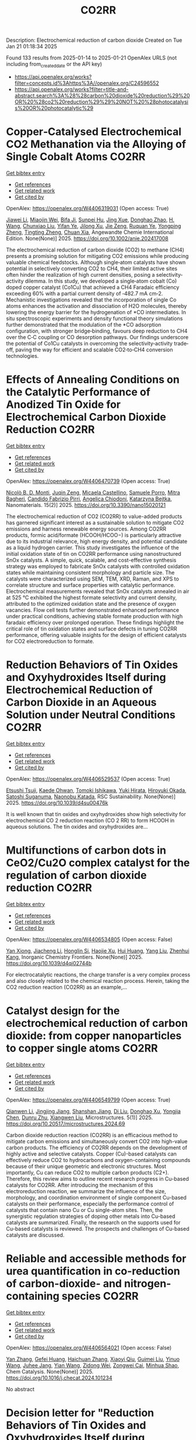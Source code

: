 #+TITLE: CO2RR
Description: Electrochemical reduction of carbon dioxide
Created on Tue Jan 21 01:18:34 2025

Found 133 results from 2025-01-14 to 2025-01-21
OpenAlex URLS (not including from_created_date or the API key)
- [[https://api.openalex.org/works?filter=concepts.id%3Ahttps%3A//openalex.org/C24596552]]
- [[https://api.openalex.org/works?filter=title-and-abstract.search%3A%28%28carbon%20dioxide%20reduction%29%20OR%20%28co2%20reduction%29%29%20NOT%20%28photocatalysis%20OR%20photocatalytic%29]]

* Copper‐Catalysed Electrochemical CO2 Methanation via the Alloying of Single Cobalt Atoms  :CO2RR:
:PROPERTIES:
:UUID: https://openalex.org/W4406319031
:TOPICS: CO2 Reduction Techniques and Catalysts, Carbon dioxide utilization in catalysis, Electrocatalysts for Energy Conversion
:PUBLICATION_DATE: 2025-01-13
:END:    
    
[[elisp:(doi-add-bibtex-entry "https://doi.org/10.1002/anie.202417008")][Get bibtex entry]] 

- [[elisp:(progn (xref--push-markers (current-buffer) (point)) (oa--referenced-works "https://openalex.org/W4406319031"))][Get references]]
- [[elisp:(progn (xref--push-markers (current-buffer) (point)) (oa--related-works "https://openalex.org/W4406319031"))][Get related work]]
- [[elisp:(progn (xref--push-markers (current-buffer) (point)) (oa--cited-by-works "https://openalex.org/W4406319031"))][Get cited by]]

OpenAlex: https://openalex.org/W4406319031 (Open access: True)
    
[[https://openalex.org/A5108050384][Jiawei Li]], [[https://openalex.org/A5026630050][Miaojin Wei]], [[https://openalex.org/A5033647893][Bifa Ji]], [[https://openalex.org/A5043801418][Sunpei Hu]], [[https://openalex.org/A5012707206][Jing Xue]], [[https://openalex.org/A5112612884][Donghao Zhao]], [[https://openalex.org/A5115602103][H. Wang]], [[https://openalex.org/A5100386379][Chunxiao Liu]], [[https://openalex.org/A5101753555][Yifan Ye]], [[https://openalex.org/A5102331934][Jilong Xu]], [[https://openalex.org/A5075571728][Jie Zeng]], [[https://openalex.org/A5003575045][Ruquan Ye]], [[https://openalex.org/A5074832645][Yongping Zheng]], [[https://openalex.org/A5100935379][Tingting Zheng]], [[https://openalex.org/A5014622289][Chuan Xia]], Angewandte Chemie International Edition. None(None)] 2025. https://doi.org/10.1002/anie.202417008 
     
The electrochemical reduction of carbon dioxide (CO2) to methane (CH4) presents a promising solution for mitigating CO2 emissions while producing valuable chemical feedstocks. Although single‐atom catalysts have shown potential in selectively converting CO2 to CH4, their limited active sites often hinder the realization of high current densities, posing a selectivity‐activity dilemma. In this study, we developed a single‐atom cobalt (Co) doped copper catalyst (Co1Cu) that achieved a CH4 Faradaic efficiency exceeding 60% with a partial current density of ‐482.7 mA cm‐2. Mechanistic investigations revealed that the incorporation of single Co atoms enhances the activation and dissociation of H2O molecules, thereby lowering the energy barrier for the hydrogenation of *CO intermediates. In situ spectroscopic experiments and density functional theory simulations further demonstrated that the modulation of the *CO adsorption configuration, with stronger bridge‐binding, favours deep reduction to CH4 over the C‐C coupling or CO desorption pathways. Our findings underscore the potential of Co1Cu catalysts in overcoming the selectivity‐activity trade‐off, paving the way for efficient and scalable CO2‐to‐CH4 conversion technologies.    

    

* Effects of Annealing Conditions on the Catalytic Performance of Anodized Tin Oxide for Electrochemical Carbon Dioxide Reduction  :CO2RR:
:PROPERTIES:
:UUID: https://openalex.org/W4406470739
:TOPICS: CO2 Reduction Techniques and Catalysts, Advanced battery technologies research, Advanced Thermoelectric Materials and Devices
:PUBLICATION_DATE: 2025-01-16
:END:    
    
[[elisp:(doi-add-bibtex-entry "https://doi.org/10.3390/nano15020121")][Get bibtex entry]] 

- [[elisp:(progn (xref--push-markers (current-buffer) (point)) (oa--referenced-works "https://openalex.org/W4406470739"))][Get references]]
- [[elisp:(progn (xref--push-markers (current-buffer) (point)) (oa--related-works "https://openalex.org/W4406470739"))][Get related work]]
- [[elisp:(progn (xref--push-markers (current-buffer) (point)) (oa--cited-by-works "https://openalex.org/W4406470739"))][Get cited by]]

OpenAlex: https://openalex.org/W4406470739 (Open access: True)
    
[[https://openalex.org/A5059881315][Nicolò B. D. Monti]], [[https://openalex.org/A5051829015][Juqin Zeng]], [[https://openalex.org/A5030036766][Micaela Castellino]], [[https://openalex.org/A5001743888][Samuele Porro]], [[https://openalex.org/A5101669499][Mitra Bagheri]], [[https://openalex.org/A5015166618][Candido Fabrizio Pirri]], [[https://openalex.org/A5068163713][Angelica Chiodoni]], [[https://openalex.org/A5076705418][Katarzyna Bejtka]], Nanomaterials. 15(2)] 2025. https://doi.org/10.3390/nano15020121 
     
The electrochemical reduction of CO2 (CO2RR) to value-added products has garnered significant interest as a sustainable solution to mitigate CO2 emissions and harness renewable energy sources. Among CO2RR products, formic acid/formate (HCOOH/HCOO−) is particularly attractive due to its industrial relevance, high energy density, and potential candidate as a liquid hydrogen carrier. This study investigates the influence of the initial oxidation state of tin on CO2RR performance using nanostructured SnOx catalysts. A simple, quick, scalable, and cost-effective synthesis strategy was employed to fabricate SnOx catalysts with controlled oxidation states while maintaining consistent morphology and particle size. The catalysts were characterized using SEM, TEM, XRD, Raman, and XPS to correlate structure and surface properties with catalytic performance. Electrochemical measurements revealed that SnOx catalysts annealed in air at 525 °C exhibited the highest formate selectivity and current density, attributed to the optimized oxidation state and the presence of oxygen vacancies. Flow cell tests further demonstrated enhanced performance under practical conditions, achieving stable formate production with high faradaic efficiency over prolonged operation. These findings highlight the critical role of tin oxidation states and surface defects in tuning CO2RR performance, offering valuable insights for the design of efficient catalysts for CO2 electroreduction to formate.    

    

* Reduction Behaviors of Tin Oxides and Oxyhydroxides Itself during Electrochemical Reduction of Carbon Dioxide in an Aqueous Solution under Neutral Conditions  :CO2RR:
:PROPERTIES:
:UUID: https://openalex.org/W4406529537
:TOPICS: Catalysis and Oxidation Reactions, CO2 Reduction Techniques and Catalysts, Electrochemical Analysis and Applications
:PUBLICATION_DATE: 2025-01-01
:END:    
    
[[elisp:(doi-add-bibtex-entry "https://doi.org/10.1039/d4su00476k")][Get bibtex entry]] 

- [[elisp:(progn (xref--push-markers (current-buffer) (point)) (oa--referenced-works "https://openalex.org/W4406529537"))][Get references]]
- [[elisp:(progn (xref--push-markers (current-buffer) (point)) (oa--related-works "https://openalex.org/W4406529537"))][Get related work]]
- [[elisp:(progn (xref--push-markers (current-buffer) (point)) (oa--cited-by-works "https://openalex.org/W4406529537"))][Get cited by]]

OpenAlex: https://openalex.org/W4406529537 (Open access: True)
    
[[https://openalex.org/A5040630335][Etsushi Tsuji]], [[https://openalex.org/A5115922451][Kaede Ohwan]], [[https://openalex.org/A5014076601][Tomoki Ishikawa]], [[https://openalex.org/A5014031905][Yuki Hirata]], [[https://openalex.org/A5051866059][Hiroyuki Okada]], [[https://openalex.org/A5041471804][Satoshi Suganuma]], [[https://openalex.org/A5023067582][Naonobu Katada]], RSC Sustainability. None(None)] 2025. https://doi.org/10.1039/d4su00476k 
     
It is well known that tin oxides and oxyhydroxides show high selectivity for electrochemical CO 2 reduction reaction (CO 2 RR) to form HCOOH in aqueous solutions. The tin oxides and oxyhydroxides are...    

    

* Multifunctions of carbon dots in CeO2/Cu2O complex catalyst for the regulation of carbon dioxide reduction  :CO2RR:
:PROPERTIES:
:UUID: https://openalex.org/W4406534805
:TOPICS: Catalytic Processes in Materials Science, Gas Sensing Nanomaterials and Sensors, Carbon and Quantum Dots Applications
:PUBLICATION_DATE: 2025-01-01
:END:    
    
[[elisp:(doi-add-bibtex-entry "https://doi.org/10.1039/d4qi02744b")][Get bibtex entry]] 

- [[elisp:(progn (xref--push-markers (current-buffer) (point)) (oa--referenced-works "https://openalex.org/W4406534805"))][Get references]]
- [[elisp:(progn (xref--push-markers (current-buffer) (point)) (oa--related-works "https://openalex.org/W4406534805"))][Get related work]]
- [[elisp:(progn (xref--push-markers (current-buffer) (point)) (oa--cited-by-works "https://openalex.org/W4406534805"))][Get cited by]]

OpenAlex: https://openalex.org/W4406534805 (Open access: False)
    
[[https://openalex.org/A5015561800][Yan Xiong]], [[https://openalex.org/A5103161072][Jiacheng Li]], [[https://openalex.org/A5060013465][Honglin Si]], [[https://openalex.org/A5103874364][Haojie Xu]], [[https://openalex.org/A5100684579][Hui Huang]], [[https://openalex.org/A5100355964][Yang Liu]], [[https://openalex.org/A5082297994][Zhenhui Kang]], Inorganic Chemistry Frontiers. None(None)] 2025. https://doi.org/10.1039/d4qi02744b 
     
For electrocatalytic reactions, the charge transfer is a very complex process and also closely related to the chemical reaction process. Herein, taking the CO2 reduction reaction (CO2RR) as an example,...    

    

* Catalyst design for the electrochemical reduction of carbon dioxide: from copper nanoparticles to copper single atoms  :CO2RR:
:PROPERTIES:
:UUID: https://openalex.org/W4406549799
:TOPICS: CO2 Reduction Techniques and Catalysts, Ionic liquids properties and applications, Carbon dioxide utilization in catalysis
:PUBLICATION_DATE: 2025-01-17
:END:    
    
[[elisp:(doi-add-bibtex-entry "https://doi.org/10.20517/microstructures.2024.69")][Get bibtex entry]] 

- [[elisp:(progn (xref--push-markers (current-buffer) (point)) (oa--referenced-works "https://openalex.org/W4406549799"))][Get references]]
- [[elisp:(progn (xref--push-markers (current-buffer) (point)) (oa--related-works "https://openalex.org/W4406549799"))][Get related work]]
- [[elisp:(progn (xref--push-markers (current-buffer) (point)) (oa--cited-by-works "https://openalex.org/W4406549799"))][Get cited by]]

OpenAlex: https://openalex.org/W4406549799 (Open access: True)
    
[[https://openalex.org/A5101796191][Qianwen Li]], [[https://openalex.org/A5062023181][Jingjing Jiang]], [[https://openalex.org/A5039038180][Shanshan Jiang]], [[https://openalex.org/A5114506641][Di Liu]], [[https://openalex.org/A5112123769][Donghao Xu]], [[https://openalex.org/A5004399205][Yongjia Chen]], [[https://openalex.org/A5049819740][Dunru Zhu]], [[https://openalex.org/A5101774493][Xiangwen Liu]], Microstructures. 5(1)] 2025. https://doi.org/10.20517/microstructures.2024.69 
     
Carbon dioxide reduction reaction (CO2RR) is an efficacious method to mitigate carbon emissions and simultaneously convert CO2 into high-value carbon products. The efficiency of CO2RR depends on the development of highly active and selective catalysts. Copper (Cu)-based catalysts can effectively reduce CO2 to hydrocarbons and oxygen-containing compounds because of their unique geometric and electronic structures. Most importantly, Cu can reduce CO2 to multiple carbon products (C2+). Therefore, this review aims to outline recent research progress in Cu-based catalysts for CO2RR. After introducing the mechanism of this electroreduction reaction, we summarize the influence of the size, morphology, and coordination environment of single component Cu-based catalysts on their performance, especially the performance control of catalysts that contain nano Cu or Cu single-atom sites. Then, the synergistic regulation strategies of doping other metals into Cu-based catalysts are summarized. Finally, the research on the supports used for Cu-based catalysts is reviewed. The prospects and challenges of Cu-based catalysts are discussed.    

    

* Reliable and accessible methods for urea quantification in co-reduction of carbon-dioxide- and nitrogen-containing species  :CO2RR:
:PROPERTIES:
:UUID: https://openalex.org/W4406564021
:TOPICS: Ammonia Synthesis and Nitrogen Reduction, CO2 Reduction Techniques and Catalysts, Catalytic Processes in Materials Science
:PUBLICATION_DATE: 2025-01-01
:END:    
    
[[elisp:(doi-add-bibtex-entry "https://doi.org/10.1016/j.checat.2024.101234")][Get bibtex entry]] 

- [[elisp:(progn (xref--push-markers (current-buffer) (point)) (oa--referenced-works "https://openalex.org/W4406564021"))][Get references]]
- [[elisp:(progn (xref--push-markers (current-buffer) (point)) (oa--related-works "https://openalex.org/W4406564021"))][Get related work]]
- [[elisp:(progn (xref--push-markers (current-buffer) (point)) (oa--cited-by-works "https://openalex.org/W4406564021"))][Get cited by]]

OpenAlex: https://openalex.org/W4406564021 (Open access: False)
    
[[https://openalex.org/A5100456161][Yan Zhang]], [[https://openalex.org/A5068414824][Gefei Huang]], [[https://openalex.org/A5101811117][Haichuan Zhang]], [[https://openalex.org/A5089516306][Xiaoyi Qiu]], [[https://openalex.org/A5081085461][Guimei Liu]], [[https://openalex.org/A5087349574][Yinuo Wang]], [[https://openalex.org/A5043436936][Juhee Jang]], [[https://openalex.org/A5100618834][Yian Wang]], [[https://openalex.org/A5027105361][Zidong Wei]], [[https://openalex.org/A5038766133][Zongwei Cai]], [[https://openalex.org/A5069700804][Minhua Shao]], Chem Catalysis. None(None)] 2025. https://doi.org/10.1016/j.checat.2024.101234 
     
No abstract    

    

* Decision letter for "Reduction Behaviors of Tin Oxides and Oxyhydroxides Itself during Electrochemical Reduction of Carbon Dioxide in an Aqueous Solution under Neutral Conditions"  :CO2RR:
:PROPERTIES:
:UUID: https://openalex.org/W4406566426
:TOPICS: Catalysis and Oxidation Reactions, Gas Sensing Nanomaterials and Sensors, Electrochemical Analysis and Applications
:PUBLICATION_DATE: 2025-01-17
:END:    
    
[[elisp:(doi-add-bibtex-entry "https://doi.org/10.1039/d4su00476k/v2/decision1")][Get bibtex entry]] 

- [[elisp:(progn (xref--push-markers (current-buffer) (point)) (oa--referenced-works "https://openalex.org/W4406566426"))][Get references]]
- [[elisp:(progn (xref--push-markers (current-buffer) (point)) (oa--related-works "https://openalex.org/W4406566426"))][Get related work]]
- [[elisp:(progn (xref--push-markers (current-buffer) (point)) (oa--cited-by-works "https://openalex.org/W4406566426"))][Get cited by]]

OpenAlex: https://openalex.org/W4406566426 (Open access: False)
    
, No host. None(None)] 2025. https://doi.org/10.1039/d4su00476k/v2/decision1 
     
No abstract    

    

* Review for "Reduction Behaviors of Tin Oxides and Oxyhydroxides Itself during Electrochemical Reduction of Carbon Dioxide in an Aqueous Solution under Neutral Conditions"  :CO2RR:
:PROPERTIES:
:UUID: https://openalex.org/W4406566508
:TOPICS: Gas Sensing Nanomaterials and Sensors, Catalysis and Oxidation Reactions, Electrocatalysts for Energy Conversion
:PUBLICATION_DATE: 2025-01-15
:END:    
    
[[elisp:(doi-add-bibtex-entry "https://doi.org/10.1039/d4su00476k/v2/review2")][Get bibtex entry]] 

- [[elisp:(progn (xref--push-markers (current-buffer) (point)) (oa--referenced-works "https://openalex.org/W4406566508"))][Get references]]
- [[elisp:(progn (xref--push-markers (current-buffer) (point)) (oa--related-works "https://openalex.org/W4406566508"))][Get related work]]
- [[elisp:(progn (xref--push-markers (current-buffer) (point)) (oa--cited-by-works "https://openalex.org/W4406566508"))][Get cited by]]

OpenAlex: https://openalex.org/W4406566508 (Open access: False)
    
, No host. None(None)] 2025. https://doi.org/10.1039/d4su00476k/v2/review2 
     
No abstract    

    

* Descriptor for electro-oxidation of glycerol with high-efficiency bifunctional Cu-N single atom catalyst and coupled with hydrogen evolution/carbon dioxide reduction  :CO2RR:
:PROPERTIES:
:UUID: https://openalex.org/W4406569196
:TOPICS: Electrocatalysts for Energy Conversion, CO2 Reduction Techniques and Catalysts, Electrochemical Analysis and Applications
:PUBLICATION_DATE: 2025-01-01
:END:    
    
[[elisp:(doi-add-bibtex-entry "https://doi.org/10.1016/j.jcis.2025.01.122")][Get bibtex entry]] 

- [[elisp:(progn (xref--push-markers (current-buffer) (point)) (oa--referenced-works "https://openalex.org/W4406569196"))][Get references]]
- [[elisp:(progn (xref--push-markers (current-buffer) (point)) (oa--related-works "https://openalex.org/W4406569196"))][Get related work]]
- [[elisp:(progn (xref--push-markers (current-buffer) (point)) (oa--cited-by-works "https://openalex.org/W4406569196"))][Get cited by]]

OpenAlex: https://openalex.org/W4406569196 (Open access: False)
    
[[https://openalex.org/A5080693344][Mingyue Lv]], [[https://openalex.org/A5100778529][Hao Sun]], [[https://openalex.org/A5067078048][Hui Wang]], [[https://openalex.org/A5013853310][Jing‐yao Liu]], Journal of Colloid and Interface Science. None(None)] 2025. https://doi.org/10.1016/j.jcis.2025.01.122 
     
No abstract    

    

* Author response for "Reduction Behaviors of Tin Oxides and Oxyhydroxides Itself during Electrochemical Reduction of Carbon Dioxide in an Aqueous Solution under Neutral Conditions"  :CO2RR:
:PROPERTIES:
:UUID: https://openalex.org/W4406566318
:TOPICS: Electrochemical Analysis and Applications, Catalysis and Oxidation Reactions, Gas Sensing Nanomaterials and Sensors
:PUBLICATION_DATE: 2024-11-27
:END:    
    
[[elisp:(doi-add-bibtex-entry "https://doi.org/10.1039/d4su00476k/v2/response1")][Get bibtex entry]] 

- [[elisp:(progn (xref--push-markers (current-buffer) (point)) (oa--referenced-works "https://openalex.org/W4406566318"))][Get references]]
- [[elisp:(progn (xref--push-markers (current-buffer) (point)) (oa--related-works "https://openalex.org/W4406566318"))][Get related work]]
- [[elisp:(progn (xref--push-markers (current-buffer) (point)) (oa--cited-by-works "https://openalex.org/W4406566318"))][Get cited by]]

OpenAlex: https://openalex.org/W4406566318 (Open access: False)
    
[[https://openalex.org/A5040630335][Etsushi Tsuji]], [[https://openalex.org/A5115930959][Kaede Ohwan]], [[https://openalex.org/A5033784747][Tomoki Ishikawa]], [[https://openalex.org/A5014031905][Yuki Hirata]], [[https://openalex.org/A5051866059][Hiroyuki Okada]], [[https://openalex.org/A5041471804][Satoshi Suganuma]], [[https://openalex.org/A5023067582][Naonobu Katada]], No host. None(None)] 2024. https://doi.org/10.1039/d4su00476k/v2/response1 
     
No abstract    

    

* Review for "Reduction Behaviors of Tin Oxides and Oxyhydroxides Itself during Electrochemical Reduction of Carbon Dioxide in an Aqueous Solution under Neutral Conditions"  :CO2RR:
:PROPERTIES:
:UUID: https://openalex.org/W4406566397
:TOPICS: Gas Sensing Nanomaterials and Sensors, Catalysis and Oxidation Reactions, Electrocatalysts for Energy Conversion
:PUBLICATION_DATE: 2024-10-11
:END:    
    
[[elisp:(doi-add-bibtex-entry "https://doi.org/10.1039/d4su00476k/v1/review1")][Get bibtex entry]] 

- [[elisp:(progn (xref--push-markers (current-buffer) (point)) (oa--referenced-works "https://openalex.org/W4406566397"))][Get references]]
- [[elisp:(progn (xref--push-markers (current-buffer) (point)) (oa--related-works "https://openalex.org/W4406566397"))][Get related work]]
- [[elisp:(progn (xref--push-markers (current-buffer) (point)) (oa--cited-by-works "https://openalex.org/W4406566397"))][Get cited by]]

OpenAlex: https://openalex.org/W4406566397 (Open access: False)
    
, No host. None(None)] 2024. https://doi.org/10.1039/d4su00476k/v1/review1 
     
No abstract    

    

* Review for "Reduction Behaviors of Tin Oxides and Oxyhydroxides Itself during Electrochemical Reduction of Carbon Dioxide in an Aqueous Solution under Neutral Conditions"  :CO2RR:
:PROPERTIES:
:UUID: https://openalex.org/W4406566513
:TOPICS: Gas Sensing Nanomaterials and Sensors, Catalysis and Oxidation Reactions, Electrocatalysts for Energy Conversion
:PUBLICATION_DATE: 2024-11-18
:END:    
    
[[elisp:(doi-add-bibtex-entry "https://doi.org/10.1039/d4su00476k/v1/review3")][Get bibtex entry]] 

- [[elisp:(progn (xref--push-markers (current-buffer) (point)) (oa--referenced-works "https://openalex.org/W4406566513"))][Get references]]
- [[elisp:(progn (xref--push-markers (current-buffer) (point)) (oa--related-works "https://openalex.org/W4406566513"))][Get related work]]
- [[elisp:(progn (xref--push-markers (current-buffer) (point)) (oa--cited-by-works "https://openalex.org/W4406566513"))][Get cited by]]

OpenAlex: https://openalex.org/W4406566513 (Open access: False)
    
, No host. None(None)] 2024. https://doi.org/10.1039/d4su00476k/v1/review3 
     
No abstract    

    

* Review for "Reduction Behaviors of Tin Oxides and Oxyhydroxides Itself during Electrochemical Reduction of Carbon Dioxide in an Aqueous Solution under Neutral Conditions"  :CO2RR:
:PROPERTIES:
:UUID: https://openalex.org/W4406566586
:TOPICS: Gas Sensing Nanomaterials and Sensors, Catalysis and Oxidation Reactions, Electrocatalysts for Energy Conversion
:PUBLICATION_DATE: 2024-11-11
:END:    
    
[[elisp:(doi-add-bibtex-entry "https://doi.org/10.1039/d4su00476k/v1/review2")][Get bibtex entry]] 

- [[elisp:(progn (xref--push-markers (current-buffer) (point)) (oa--referenced-works "https://openalex.org/W4406566586"))][Get references]]
- [[elisp:(progn (xref--push-markers (current-buffer) (point)) (oa--related-works "https://openalex.org/W4406566586"))][Get related work]]
- [[elisp:(progn (xref--push-markers (current-buffer) (point)) (oa--cited-by-works "https://openalex.org/W4406566586"))][Get cited by]]

OpenAlex: https://openalex.org/W4406566586 (Open access: False)
    
, No host. None(None)] 2024. https://doi.org/10.1039/d4su00476k/v1/review2 
     
No abstract    

    

* Review for "Reduction Behaviors of Tin Oxides and Oxyhydroxides Itself during Electrochemical Reduction of Carbon Dioxide in an Aqueous Solution under Neutral Conditions"  :CO2RR:
:PROPERTIES:
:UUID: https://openalex.org/W4406566587
:TOPICS: Gas Sensing Nanomaterials and Sensors, Catalysis and Oxidation Reactions, Electrocatalysts for Energy Conversion
:PUBLICATION_DATE: 2024-11-30
:END:    
    
[[elisp:(doi-add-bibtex-entry "https://doi.org/10.1039/d4su00476k/v2/review1")][Get bibtex entry]] 

- [[elisp:(progn (xref--push-markers (current-buffer) (point)) (oa--referenced-works "https://openalex.org/W4406566587"))][Get references]]
- [[elisp:(progn (xref--push-markers (current-buffer) (point)) (oa--related-works "https://openalex.org/W4406566587"))][Get related work]]
- [[elisp:(progn (xref--push-markers (current-buffer) (point)) (oa--cited-by-works "https://openalex.org/W4406566587"))][Get cited by]]

OpenAlex: https://openalex.org/W4406566587 (Open access: False)
    
, No host. None(None)] 2024. https://doi.org/10.1039/d4su00476k/v2/review1 
     
No abstract    

    

* Decision letter for "Reduction Behaviors of Tin Oxides and Oxyhydroxides Itself during Electrochemical Reduction of Carbon Dioxide in an Aqueous Solution under Neutral Conditions"  :CO2RR:
:PROPERTIES:
:UUID: https://openalex.org/W4406566609
:TOPICS: Catalysis and Oxidation Reactions, Gas Sensing Nanomaterials and Sensors, Electrochemical Analysis and Applications
:PUBLICATION_DATE: 2024-11-20
:END:    
    
[[elisp:(doi-add-bibtex-entry "https://doi.org/10.1039/d4su00476k/v1/decision1")][Get bibtex entry]] 

- [[elisp:(progn (xref--push-markers (current-buffer) (point)) (oa--referenced-works "https://openalex.org/W4406566609"))][Get references]]
- [[elisp:(progn (xref--push-markers (current-buffer) (point)) (oa--related-works "https://openalex.org/W4406566609"))][Get related work]]
- [[elisp:(progn (xref--push-markers (current-buffer) (point)) (oa--cited-by-works "https://openalex.org/W4406566609"))][Get cited by]]

OpenAlex: https://openalex.org/W4406566609 (Open access: False)
    
, No host. None(None)] 2024. https://doi.org/10.1039/d4su00476k/v1/decision1 
     
No abstract    

    

* Formation of carbon monoxide from the photodegradation of terrestrial dissolved organic carbon in natural waters  :CO2RR:
:PROPERTIES:
:UUID: https://openalex.org/W4406493734
:TOPICS: Atmospheric and Environmental Gas Dynamics, Air Quality Monitoring and Forecasting, Water Quality Monitoring and Analysis
:PUBLICATION_DATE: 1993-08-01
:END:    
    
[[elisp:(doi-add-bibtex-entry "https://doi.org/10.1016/0967-0653(93)95813-l")][Get bibtex entry]] 

- [[elisp:(progn (xref--push-markers (current-buffer) (point)) (oa--referenced-works "https://openalex.org/W4406493734"))][Get references]]
- [[elisp:(progn (xref--push-markers (current-buffer) (point)) (oa--related-works "https://openalex.org/W4406493734"))][Get related work]]
- [[elisp:(progn (xref--push-markers (current-buffer) (point)) (oa--cited-by-works "https://openalex.org/W4406493734"))][Get cited by]]

OpenAlex: https://openalex.org/W4406493734 (Open access: False)
    
, Oceanographic literature review. 40(8)] 1993. https://doi.org/10.1016/0967-0653(93)95813-l 
     
No abstract    

    

* Kinetic modelling and simulation of bioanode and biocathode in a bioelectrochemical cell for carbon dioxide reduction  :CO2RR:
:PROPERTIES:
:UUID: https://openalex.org/W4406475077
:TOPICS: Microbial Fuel Cells and Bioremediation, CO2 Reduction Techniques and Catalysts, Electrochemical sensors and biosensors
:PUBLICATION_DATE: 2025-01-13
:END:    
    
[[elisp:(doi-add-bibtex-entry "https://doi.org/10.3384/ecp212.039")][Get bibtex entry]] 

- [[elisp:(progn (xref--push-markers (current-buffer) (point)) (oa--referenced-works "https://openalex.org/W4406475077"))][Get references]]
- [[elisp:(progn (xref--push-markers (current-buffer) (point)) (oa--related-works "https://openalex.org/W4406475077"))][Get related work]]
- [[elisp:(progn (xref--push-markers (current-buffer) (point)) (oa--cited-by-works "https://openalex.org/W4406475077"))][Get cited by]]

OpenAlex: https://openalex.org/W4406475077 (Open access: True)
    
[[https://openalex.org/A5066607886][Vafa Ahmadi]], [[https://openalex.org/A5012666092][Nabin Aryal]], Linköping electronic conference proceedings. 211(None)] 2025. https://doi.org/10.3384/ecp212.039 
     
Bioelectrochemical systems (BESs) have garnered extensive research attention for their biosynthesis and environmental remediation applications. One of the challenges to upscaling BES for carbon dioxide (CO2) methanation is energy-efficient process development. Investigations are ongoing to determine the relationship between the yield of electroactive microorganisms, the key candidates for electrochemical reactions with external electricity input. Consequently, simulating processes, particularly with biocathode for biosynthesis and bioanode for remediation, gives crucial insights for designing efficient BESs. The framework for establishing Nernst-Monod equations for modeling BES, starts from bioanode, where anode respiring bacteria (ARB) oxidize organic carbon compounds to CO2, and generate the proton (H+). In this work, kinetic modeling was applied to calculate the biomass yield of ARBs corresponding to the applied anodic voltage. The generated CO2 and H+ from the anode determined the biomass yield of electroactive methanogens and acetogens on the cathode. Two biofilm models were established for anodic and cathodic biofilm growth in the Aquasim simulation tool. Results showed that the concentration of organic carbon compound (acetate) available for ARB, had a significant impact on the biofilm thickness and biomass concentration on the biofilm, especially at +0.3 V. The optimum anode voltage which released the highest CO2 and H+, was +0.3 V. The anodic and cathodic biofilm thickness reached 3 mm and 55 µm, respectively, at +0.3 V and 10 g.L-1 acetate input to the anode chamber. Moreover, methanogens surpassed acetogens on the biocathode for CO2 reduction to methane rather than acetate. In addition, acetate consumption rate by ARB at anode was remarkably faster than acetate production at cathode.    

    

* Mitigation Strategies Based on Life Cycle Assessment for Carbon Dioxide Reduction in Asphalt Pavements: Systematic Review  :CO2RR:
:PROPERTIES:
:UUID: https://openalex.org/W4406489020
:TOPICS: Smart Materials for Construction, Asphalt Pavement Performance Evaluation, Infrastructure Maintenance and Monitoring
:PUBLICATION_DATE: 2025-01-17
:END:    
    
[[elisp:(doi-add-bibtex-entry "https://doi.org/10.3390/su17020695")][Get bibtex entry]] 

- [[elisp:(progn (xref--push-markers (current-buffer) (point)) (oa--referenced-works "https://openalex.org/W4406489020"))][Get references]]
- [[elisp:(progn (xref--push-markers (current-buffer) (point)) (oa--related-works "https://openalex.org/W4406489020"))][Get related work]]
- [[elisp:(progn (xref--push-markers (current-buffer) (point)) (oa--cited-by-works "https://openalex.org/W4406489020"))][Get cited by]]

OpenAlex: https://openalex.org/W4406489020 (Open access: True)
    
[[https://openalex.org/A5115912417][Diego Flores-Ruiz]], [[https://openalex.org/A5089702414][Marco Montoya-Alcaraz]], [[https://openalex.org/A5089238806][Leonel García]], [[https://openalex.org/A5005789693][́José Manuel Gutiérrez-Moreno]], [[https://openalex.org/A5007128559][Julio Calderón-Ramírez]], Sustainability. 17(2)] 2025. https://doi.org/10.3390/su17020695 
     
Expanding the road network is inevitable due to the accelerated economic growth of countries. However, the development of road infrastructure has generated considerable concern among society, governments, and environmental organizations. This concern mainly stems from the significant environmental effects and the omission of the sustainability of materials associated with road construction. Current literature suggests Life Cycle Assessment (LCA) as a solution to address greenhouse gas emissions and other environmental impacts of road infrastructure. This research uses the PRISMA-SCR methodology to identify strategies to mitigate environmental impact during the life cycle stages of asphalt pavements and emission-generating activities. This study identifies the critical life cycle stages responsible for the largest amount of emissions, highlighting “material extraction and production” and “transportation” as key areas of intervention. The results demonstrate how the incorporation of recycled materials (RAPs) and warm mix asphalts (WMAs) can reduce between 15% and 45% of total emissions. It is concluded that it is possible to develop asphalt pavement construction projects with a sustainability perspective, allowing not only to identify opportunities to optimize construction processes but also to establish a reference framework for transportation agencies to integrate more sustainable practices, including the reduction of emissions, the responsible use of non-renewable resources and proper waste management.    

    

* Integrated system for electrolyte recovery, product separation, and CO2 capture in CO2 reduction  :CO2RR:
:PROPERTIES:
:UUID: https://openalex.org/W4406468132
:TOPICS: CO2 Reduction Techniques and Catalysts, Carbon Dioxide Capture Technologies, Ionic liquids properties and applications
:PUBLICATION_DATE: 2025-01-16
:END:    
    
[[elisp:(doi-add-bibtex-entry "https://doi.org/10.1038/s41467-025-56111-6")][Get bibtex entry]] 

- [[elisp:(progn (xref--push-markers (current-buffer) (point)) (oa--referenced-works "https://openalex.org/W4406468132"))][Get references]]
- [[elisp:(progn (xref--push-markers (current-buffer) (point)) (oa--related-works "https://openalex.org/W4406468132"))][Get related work]]
- [[elisp:(progn (xref--push-markers (current-buffer) (point)) (oa--cited-by-works "https://openalex.org/W4406468132"))][Get cited by]]

OpenAlex: https://openalex.org/W4406468132 (Open access: True)
    
[[https://openalex.org/A5100396109][Peng Wang]], [[https://openalex.org/A5077928221][An Pei]], [[https://openalex.org/A5091034767][Zhaoxi Chen]], [[https://openalex.org/A5067979576][Pingyong Sun]], [[https://openalex.org/A5002864489][Chengyi Hu]], [[https://openalex.org/A5100422576][Xue Wang]], [[https://openalex.org/A5069825601][Nanfeng Zheng]], [[https://openalex.org/A5033398169][Guangxu Chen]], Nature Communications. 16(1)] 2025. https://doi.org/10.1038/s41467-025-56111-6 
     
Challenges in CO2 capture, CO2 crossover, product separation, and electrolyte recovery hinder electrocatalytic CO2 reduction (CO2R). Here, we present an integrated electrochemical recovery and separation system (ERSS) with an ion separation module (ISM) between the anode and cathode of a water electrolysis system. During ERSS operation, protons from the anolyte flow through the anodic cation exchange membrane (CEM) into the ISM, acidifying the CO2R effluent electrolyte. Cations like K+ in the ISM flow through the cathodic CEM into the catholyte to balance the OH- ions from hydrogen evolution. ERSS recycles electrolyte-adsorbed CO2, recovers KOH with a 94.0% K+ yield, and achieves an 86.2% separation efficiency for CO2R products. The recovered KOH can capture CO2 from air or flue gas or be utilized as a CO2R electrolyte, closing the CO2 capture, conversion, and utilization loop. Compared to the conventional acid-base neutralization process, ERSS saves $119.76 per ton of KOH recovered and is applicable to other aqueous alkaline electrosynthesis reactions.    

    

* Carbon isotope fractionation during bacterial methanogenesis by CO2 reduction  :CO2RR:
:PROPERTIES:
:UUID: https://openalex.org/W4406415441
:TOPICS: Methane Hydrates and Related Phenomena, Anaerobic Digestion and Biogas Production, Distributed and Parallel Computing Systems
:PUBLICATION_DATE: 1997-08-01
:END:    
    
[[elisp:(doi-add-bibtex-entry "https://doi.org/10.1016/s0967-0653(97)86927-x")][Get bibtex entry]] 

- [[elisp:(progn (xref--push-markers (current-buffer) (point)) (oa--referenced-works "https://openalex.org/W4406415441"))][Get references]]
- [[elisp:(progn (xref--push-markers (current-buffer) (point)) (oa--related-works "https://openalex.org/W4406415441"))][Get related work]]
- [[elisp:(progn (xref--push-markers (current-buffer) (point)) (oa--cited-by-works "https://openalex.org/W4406415441"))][Get cited by]]

OpenAlex: https://openalex.org/W4406415441 (Open access: False)
    
, Oceanographic literature review. 44(8)] 1997. https://doi.org/10.1016/s0967-0653(97)86927-x 
     
No abstract    

    

* Environmental Implications of Autonomous Vehicles : A Case Study on Autzu’s Ridesharing Model and CO2 Reduction  :CO2RR:
:PROPERTIES:
:UUID: https://openalex.org/W4406380419
:TOPICS: Transportation and Mobility Innovations, Electric Vehicles and Infrastructure, Human-Automation Interaction and Safety
:PUBLICATION_DATE: 2024-06-12
:END:    
    
[[elisp:(doi-add-bibtex-entry "https://doi.org/10.32628/ijsrst251217")][Get bibtex entry]] 

- [[elisp:(progn (xref--push-markers (current-buffer) (point)) (oa--referenced-works "https://openalex.org/W4406380419"))][Get references]]
- [[elisp:(progn (xref--push-markers (current-buffer) (point)) (oa--related-works "https://openalex.org/W4406380419"))][Get related work]]
- [[elisp:(progn (xref--push-markers (current-buffer) (point)) (oa--cited-by-works "https://openalex.org/W4406380419"))][Get cited by]]

OpenAlex: https://openalex.org/W4406380419 (Open access: True)
    
[[https://openalex.org/A5115881971][Jiri Jilek]], International Journal of Scientific Research in Science and Technology. 12(1)] 2024. https://doi.org/10.32628/ijsrst251217 
     
Regarding the environmental impact of Ridesharing integrated with AVs, this paper examines the work done to identify substantial CO2 reductions possible with AV use. Drawing on the trends in the shift to AV and on the adoption of EVs, the paper estimates the potential green effects of swapping ICE vehicles for autonomous electric ones. We also discuss updates in AVs, infrastructure issues, solar power options for charging stations, future forecasts of global CO2 emissions, and the felt shortcomings of this study. The study shows that although AVs may hold the key to the dramatic reduction in emission levels, their potential is only as good as the infrastructure and policies in place, as well as a few technological constraints.    

    

* Genetic Algorithm-Based Optimization of Solar Photovol-taic Integration and Demand Response for CO2 Reduction in Indian Coal Power  :CO2RR:
:PROPERTIES:
:UUID: https://openalex.org/W4406409421
:TOPICS: Smart Grid Energy Management, Optimal Power Flow Distribution, Microgrid Control and Optimization
:PUBLICATION_DATE: 2024-12-01
:END:    
    
[[elisp:(doi-add-bibtex-entry "https://doi.org/10.15446/ing.investig.111248")][Get bibtex entry]] 

- [[elisp:(progn (xref--push-markers (current-buffer) (point)) (oa--referenced-works "https://openalex.org/W4406409421"))][Get references]]
- [[elisp:(progn (xref--push-markers (current-buffer) (point)) (oa--related-works "https://openalex.org/W4406409421"))][Get related work]]
- [[elisp:(progn (xref--push-markers (current-buffer) (point)) (oa--cited-by-works "https://openalex.org/W4406409421"))][Get cited by]]

OpenAlex: https://openalex.org/W4406409421 (Open access: True)
    
[[https://openalex.org/A5036197367][Vivek Saxena]], [[https://openalex.org/A5053124619][Saurabh Kumar Rajput]], Ingeniería e Investigación. 44(3)] 2024. https://doi.org/10.15446/ing.investig.111248 
     
In 2022, global coal combustion contributed significantly to global pollution, producing 15.22 billion metric tons of carbon dioxide (CO2). This research addresses the urgent challenge of mitigating CO2 emissions in Indian coal power plants by strategically deploying solar photovoltaic (PV) systems and integrating demand response mechanisms. The imperative to reduce greenhouse gas emissions from coal-based electricity generation underscores the critical context of climate change. Emphasizing the vital role of integrating renewable energy-based distributed generators into the existing coal infrastructure, this study positions solar PV technology as a promising solution. Optimal solar PV system allocation is achieved through the implementation of the genetic algorithm technique. Factors such as solar resource availability, electricity demand patterns, and the CO2 intensity associated with coal power generation are considered in this process. The primary research objective is twofold: to minimize CO2 emissions and maximize the integration of solar PV systems while mitigating power losses. The proposed approach considers the intermittent nature of solar power and the dynamic characteristics of demand. Rigorous testing on an IEEE 33-bus system powered by the studied coal power plant reveals a substantial 29.31% reduction in CO2 generation following the implementation of the proposed strategy. This research represents a decisive step towards fostering a more sustainable and environmentally friendly energy landscape. Our study's outcomes offer valuable insights for policymakers and stakeholders in the energy sector, providing a robust foundation for the advancement of environmentally conscious practices within the coal power industry.    

    

* Peaks and pitfalls of electrocatalytic descriptor models at the example of CO2 reduction  :CO2RR:
:PROPERTIES:
:UUID: https://openalex.org/W4406380210
:TOPICS: CO2 Reduction Techniques and Catalysts, Machine Learning in Materials Science, Electrochemical Analysis and Applications
:PUBLICATION_DATE: 2025-01-14
:END:    
    
[[elisp:(doi-add-bibtex-entry "https://doi.org/10.21203/rs.3.rs-5559232/v1")][Get bibtex entry]] 

- [[elisp:(progn (xref--push-markers (current-buffer) (point)) (oa--referenced-works "https://openalex.org/W4406380210"))][Get references]]
- [[elisp:(progn (xref--push-markers (current-buffer) (point)) (oa--related-works "https://openalex.org/W4406380210"))][Get related work]]
- [[elisp:(progn (xref--push-markers (current-buffer) (point)) (oa--cited-by-works "https://openalex.org/W4406380210"))][Get cited by]]

OpenAlex: https://openalex.org/W4406380210 (Open access: True)
    
[[https://openalex.org/A5090271472][Jihun Oh]], [[https://openalex.org/A5071287886][Beom-Il Kim]], [[https://openalex.org/A5103627867][Sheng Han]], [[https://openalex.org/A5067809834][Suneon Wang]], [[https://openalex.org/A5053857258][Stefan Ringe]], Research Square (Research Square). None(None)] 2025. https://doi.org/10.21203/rs.3.rs-5559232/v1 
     
Abstract Electrocatalysis advances rely on the development of efficient catalysts. Systematic material design hinges on identifying activity and selectivity descriptors. While adsorption energy descriptors have helped predict new materials, they are typically based on pure metals, uncertain of their applicability to complex materials like alloys. Here, we systematically analyze the validity of descriptor models for the electrochemical reduction of CO2 (CO2RR). For this, we prepare gold, silver, and palladium alloys of variable composition and confirm experimentally the continuous variation of the d-band center (i.e. the CO adsorption energy) and work function (i.e. the potential of zero charge). Our results indicate that while the d-band center is the decisive factor for CO production, it, along with the work function, fails to fully explain the production of HCOO− and H2. Designing a copper-like alloy based on the matching of these descriptor values showed no formation of C2 products (as commonly expected for copper). This breakdown of the descriptor model is explained from first-principles calculations by the heterogeneity of the surface leading to different deactivation pathways for C2 product formation. Our results highlight the problems in transferring conventional descriptor models to more complex, heterogeneous materials motivating future developments.    

    

* Interfacial Metal Oxides Stabilize Cu Oxidation States for Electrocatalytical CO2 Reduction  :CO2RR:
:PROPERTIES:
:UUID: https://openalex.org/W4406331856
:TOPICS: Catalytic Processes in Materials Science, CO2 Reduction Techniques and Catalysts, Electrocatalysts for Energy Conversion
:PUBLICATION_DATE: 2025-01-13
:END:    
    
[[elisp:(doi-add-bibtex-entry "https://doi.org/10.1002/cssc.202402510")][Get bibtex entry]] 

- [[elisp:(progn (xref--push-markers (current-buffer) (point)) (oa--referenced-works "https://openalex.org/W4406331856"))][Get references]]
- [[elisp:(progn (xref--push-markers (current-buffer) (point)) (oa--related-works "https://openalex.org/W4406331856"))][Get related work]]
- [[elisp:(progn (xref--push-markers (current-buffer) (point)) (oa--cited-by-works "https://openalex.org/W4406331856"))][Get cited by]]

OpenAlex: https://openalex.org/W4406331856 (Open access: True)
    
[[https://openalex.org/A5016883560][Yu Zhao]], [[https://openalex.org/A5115602103][H. Wang]], [[https://openalex.org/A5100386379][Chunxiao Liu]], [[https://openalex.org/A5100308621][Yuan Ji]], [[https://openalex.org/A5081479669][Xu Li]], [[https://openalex.org/A5077126344][Qiu Jiang]], [[https://openalex.org/A5014622289][Chuan Xia]], [[https://openalex.org/A5070008862][Tingting Zheng]], ChemSusChem. None(None)] 2025. https://doi.org/10.1002/cssc.202402510 
     
Modulating the oxidation state of copper (Cu) is crucial for enhancing the electrocatalytic CO2 reduction reaction (CO2RR), particularly for facilitating deep reductions to produce methane (CH4) or multi‐carbon (C2+) products. However, Cuδ+ sites are thermodynamically unstable, fluctuating their oxidation states under reaction conditions, which complicates their functionality. Incorporating interfacial metal oxides has emerged as an effective strategy for stabilizing these oxidation states. This review provides an in‐depth examination of the reaction mechanisms occurring at oxide‐modified Cuδ+ sites, offering a comprehensive understanding of their behavior. We explore how Cu/metal oxide interfaces stabilize Cu oxidation states, showing that oxides‐modified Cu catalysts often enhance selectivity for C2+ or CH4 products by stabilizing Cu+ or Cu2+ sites. In addition, we discuss innovative strategies for the rational design of efficient Cu catalytic sites tailored for specific deep CO2RR products. The review concludes with an outlook on current challenges and future directions, offering new insights into the rational design of selective and efficient CO2RR catalysts.    

    

* Electrocatalytic CO2 reduction with calix[8]arene/base metal platforms  :CO2RR:
:PROPERTIES:
:UUID: https://openalex.org/W4406486629
:TOPICS: CO2 Reduction Techniques and Catalysts, Carbon dioxide utilization in catalysis, Ionic liquids properties and applications
:PUBLICATION_DATE: 2025-01-01
:END:    
    
[[elisp:(doi-add-bibtex-entry "https://doi.org/10.1016/j.ica.2025.122554")][Get bibtex entry]] 

- [[elisp:(progn (xref--push-markers (current-buffer) (point)) (oa--referenced-works "https://openalex.org/W4406486629"))][Get references]]
- [[elisp:(progn (xref--push-markers (current-buffer) (point)) (oa--related-works "https://openalex.org/W4406486629"))][Get related work]]
- [[elisp:(progn (xref--push-markers (current-buffer) (point)) (oa--cited-by-works "https://openalex.org/W4406486629"))][Get cited by]]

OpenAlex: https://openalex.org/W4406486629 (Open access: True)
    
[[https://openalex.org/A5114541061][Rafael A. Castro-Blanco]], [[https://openalex.org/A5036146838][Armando Berlanga‐Vázquez]], [[https://openalex.org/A5093653155][Kitze Tzian]], [[https://openalex.org/A5040547755][Marcos Flores‐Álamo]], [[https://openalex.org/A5064116780][Iván Castillo]], Inorganica Chimica Acta. None(None)] 2025. https://doi.org/10.1016/j.ica.2025.122554 
     
No abstract    

    

* Tandem electrocatalytic reduction with syngas fermentation for CO2 conversion to multicarbon products  :CO2RR:
:PROPERTIES:
:UUID: https://openalex.org/W4406410203
:TOPICS: CO2 Reduction Techniques and Catalysts, Catalysts for Methane Reforming, Ammonia Synthesis and Nitrogen Reduction
:PUBLICATION_DATE: 2025-01-16
:END:    
    
[[elisp:(doi-add-bibtex-entry "https://doi.org/10.1016/j.jece.2025.115471")][Get bibtex entry]] 

- [[elisp:(progn (xref--push-markers (current-buffer) (point)) (oa--referenced-works "https://openalex.org/W4406410203"))][Get references]]
- [[elisp:(progn (xref--push-markers (current-buffer) (point)) (oa--related-works "https://openalex.org/W4406410203"))][Get related work]]
- [[elisp:(progn (xref--push-markers (current-buffer) (point)) (oa--cited-by-works "https://openalex.org/W4406410203"))][Get cited by]]

OpenAlex: https://openalex.org/W4406410203 (Open access: False)
    
[[https://openalex.org/A5085393932][Dan Liu]], [[https://openalex.org/A5107830856][S. Lai]], [[https://openalex.org/A5103176185][Xian Liao]], [[https://openalex.org/A5101953191][Sihan Chen]], [[https://openalex.org/A5089719825][Ting‐Yu Liu]], [[https://openalex.org/A5101738287][Yong Jiang]], Journal of environmental chemical engineering. 13(2)] 2025. https://doi.org/10.1016/j.jece.2025.115471 
     
No abstract    

    

* Catalytic reduction of imines with silylformates: Formation of silyl carbamates through CO2 insertion  :CO2RR:
:PROPERTIES:
:UUID: https://openalex.org/W4406377564
:TOPICS: Carbon dioxide utilization in catalysis, Asymmetric Hydrogenation and Catalysis, Catalysts for Methane Reforming
:PUBLICATION_DATE: 2025-01-13
:END:    
    
[[elisp:(doi-add-bibtex-entry "https://doi.org/10.1002/chem.202403907")][Get bibtex entry]] 

- [[elisp:(progn (xref--push-markers (current-buffer) (point)) (oa--referenced-works "https://openalex.org/W4406377564"))][Get references]]
- [[elisp:(progn (xref--push-markers (current-buffer) (point)) (oa--related-works "https://openalex.org/W4406377564"))][Get related work]]
- [[elisp:(progn (xref--push-markers (current-buffer) (point)) (oa--cited-by-works "https://openalex.org/W4406377564"))][Get cited by]]

OpenAlex: https://openalex.org/W4406377564 (Open access: True)
    
[[https://openalex.org/A5105981674][Thibault Cantat]], [[https://openalex.org/A5052984240][Neethu Thyagarajan]], [[https://openalex.org/A5066795792][Ruqaya Buhaibeh]], [[https://openalex.org/A5074198285][Emmanuel Nicolas]], Chemistry - A European Journal. None(None)] 2025. https://doi.org/10.1002/chem.202403907 
     
Silylformates are emerging surrogates of hydrosilanes, able to reduce carbonyl groups in transfer hydrosilylation reactions, with the concomitant release of CO2. In this work, a new reactivity is revealed for silylformates, in the presence of imines. Using ruthenium catalysts, and lithium iodide as a co‐catalyst, imines are shown to undergo hydrocarboxysilylation by formal insertion of CO2 to the N‐Si bond of silyl amine to yield silyl carbamates in excellent yields.    

    

* Enhanced Electrochemical Co2 Reduction to Formate Using 2d Sno2 Gas Diffusion Electrodes  :CO2RR:
:PROPERTIES:
:UUID: https://openalex.org/W4406379158
:TOPICS: CO2 Reduction Techniques and Catalysts, Ammonia Synthesis and Nitrogen Reduction, Advanced battery technologies research
:PUBLICATION_DATE: 2025-01-01
:END:    
    
[[elisp:(doi-add-bibtex-entry "https://doi.org/10.2139/ssrn.5096454")][Get bibtex entry]] 

- [[elisp:(progn (xref--push-markers (current-buffer) (point)) (oa--referenced-works "https://openalex.org/W4406379158"))][Get references]]
- [[elisp:(progn (xref--push-markers (current-buffer) (point)) (oa--related-works "https://openalex.org/W4406379158"))][Get related work]]
- [[elisp:(progn (xref--push-markers (current-buffer) (point)) (oa--cited-by-works "https://openalex.org/W4406379158"))][Get cited by]]

OpenAlex: https://openalex.org/W4406379158 (Open access: False)
    
[[https://openalex.org/A5070823622][Osmando F. Lopes]], [[https://openalex.org/A5016057071][Cauê A. Martins]], [[https://openalex.org/A5104304545][Rafael A.C. Souza]], [[https://openalex.org/A5114322523][Gonçalves J. Marrenjo]], [[https://openalex.org/A5094144758][David Patrun]], [[https://openalex.org/A5022155165][Shifaa M. Siribbal]], [[https://openalex.org/A5055987090][Antonio Otávio T. Patrocínio]], No host. None(None)] 2025. https://doi.org/10.2139/ssrn.5096454 
     
No abstract    

    

* Plasmon-Enhanced CO2 Reduction to Liquid Fuel via Modified UiO-66 Photocatalysts  :CO2RR:
:PROPERTIES:
:UUID: https://openalex.org/W4406375856
:TOPICS: Metal-Organic Frameworks: Synthesis and Applications, Advanced Photocatalysis Techniques, Covalent Organic Framework Applications
:PUBLICATION_DATE: 2025-01-14
:END:    
    
[[elisp:(doi-add-bibtex-entry "https://doi.org/10.3390/catal15010070")][Get bibtex entry]] 

- [[elisp:(progn (xref--push-markers (current-buffer) (point)) (oa--referenced-works "https://openalex.org/W4406375856"))][Get references]]
- [[elisp:(progn (xref--push-markers (current-buffer) (point)) (oa--related-works "https://openalex.org/W4406375856"))][Get related work]]
- [[elisp:(progn (xref--push-markers (current-buffer) (point)) (oa--cited-by-works "https://openalex.org/W4406375856"))][Get cited by]]

OpenAlex: https://openalex.org/W4406375856 (Open access: True)
    
[[https://openalex.org/A5051730226][Alaa Elsafi Ahmed]], [[https://openalex.org/A5115880377][Zeineb Theihmed]], [[https://openalex.org/A5112456924][Aldana Ali H. A. Alyafei]], [[https://openalex.org/A5037220444][Alaa Alkhateeb]], [[https://openalex.org/A5019027708][Ahmed Abotaleb]], [[https://openalex.org/A5079643690][Muhammad Anwar]], [[https://openalex.org/A5082577058][Kamal H. Mroué]], [[https://openalex.org/A5078722545][Brahim Aïssa]], [[https://openalex.org/A5084786768][Alessandro Sinopoli]], Catalysts. 15(1)] 2025. https://doi.org/10.3390/catal15010070 
     
Metal–organic frameworks (MOFs) have emerged as versatile materials with remarkably high surface areas and tunable properties, attracting significant attention for various applications. In this work, the modification of a UiO-66 MOF with metal nanoparticles (NPs) is investigated for the purpose of enhancing its photocatalytic activity for CO2 reduction to liquid fuels. Several NPs (Au, Cu, Ag, Pd, Pt, and Ni) were loaded into the UiO-66 framework and employed as photocatalysts. The synergistic effects of plasmonic resonance and MOF characteristics were investigated to improve photocatalytic performance. The synthesized materials were characterized by X-ray powder diffraction (XRD), scanning electron microscopy (SEM), transmission electron microscopy (TEM), and X-ray photoelectron spectroscopy (XPS), confirming the successful integration of metal NPs onto the UiO-66 framework. Morphological analysis revealed distinct distributions and sizes of NPs on the UiO-66 surface for different metals. Photocatalytic CO2 reduction experiments demonstrated enhanced activity of plasmonic MOFs, yielding methanol and ethanol. The findings revealed by this study provide valuable insights into tailoring MOFs for improved photocatalytic applications through the incorporation of plasmonic metal nanoparticles.    

    

* Origin of photoelectrochemical CO2 reduction on bare Cu(In,Ga)S2 (CIGS) thin films in aqueous media without co-catalysts  :CO2RR:
:PROPERTIES:
:UUID: https://openalex.org/W4406405191
:TOPICS: Chalcogenide Semiconductor Thin Films, Copper-based nanomaterials and applications, ZnO doping and properties
:PUBLICATION_DATE: 2025-01-01
:END:    
    
[[elisp:(doi-add-bibtex-entry "https://doi.org/10.1039/d4ey00233d")][Get bibtex entry]] 

- [[elisp:(progn (xref--push-markers (current-buffer) (point)) (oa--referenced-works "https://openalex.org/W4406405191"))][Get references]]
- [[elisp:(progn (xref--push-markers (current-buffer) (point)) (oa--related-works "https://openalex.org/W4406405191"))][Get related work]]
- [[elisp:(progn (xref--push-markers (current-buffer) (point)) (oa--cited-by-works "https://openalex.org/W4406405191"))][Get cited by]]

OpenAlex: https://openalex.org/W4406405191 (Open access: True)
    
[[https://openalex.org/A5023141869][Sudhanshu Shukla]], [[https://openalex.org/A5084951895][Rajiv Ramanujam Prabhakar]], [[https://openalex.org/A5100661004][Haoyi Li]], [[https://openalex.org/A5054195111][R. Soyoung Kim]], [[https://openalex.org/A5100344483][Wei Chen]], [[https://openalex.org/A5087821250][Jérôme Beaudelot]], [[https://openalex.org/A5087263677][Jan D’Haen]], [[https://openalex.org/A5008432534][Daniely Reis Santos]], [[https://openalex.org/A5070258112][Philippe M. Vereecken]], [[https://openalex.org/A5085863268][Gian‐Marco Rignanese]], [[https://openalex.org/A5055367943][Ethan J. Crumlin]], [[https://openalex.org/A5087040660][Junko Yano]], [[https://openalex.org/A5075516622][Bart Vermang]], [[https://openalex.org/A5070081966][Joel W. Ager]], EES Catalysis. None(None)] 2025. https://doi.org/10.1039/d4ey00233d 
     
Photoelectrochemical (PEC) CO2 reduction (CO2R) on semiconductors provides a promising route to convert CO2 to fuels and chemicals. However, most semiconductors are not stable under CO2R conditions in aqueous media...    

    

* Electrochemical CO2 reduction to liquid fuels: Mechanistic pathways and surface/interface engineering of catalysts and electrolytes  :CO2RR:
:PROPERTIES:
:UUID: https://openalex.org/W4406564174
:TOPICS: CO2 Reduction Techniques and Catalysts, Catalysts for Methane Reforming, Catalysis and Oxidation Reactions
:PUBLICATION_DATE: 2025-01-01
:END:    
    
[[elisp:(doi-add-bibtex-entry "https://doi.org/10.1016/j.xinn.2025.100807")][Get bibtex entry]] 

- [[elisp:(progn (xref--push-markers (current-buffer) (point)) (oa--referenced-works "https://openalex.org/W4406564174"))][Get references]]
- [[elisp:(progn (xref--push-markers (current-buffer) (point)) (oa--related-works "https://openalex.org/W4406564174"))][Get related work]]
- [[elisp:(progn (xref--push-markers (current-buffer) (point)) (oa--cited-by-works "https://openalex.org/W4406564174"))][Get cited by]]

OpenAlex: https://openalex.org/W4406564174 (Open access: True)
    
[[https://openalex.org/A5112933122][Xueying Li]], [[https://openalex.org/A5108612846][Woo-Jong Kang]], [[https://openalex.org/A5108153120][Xinyi Fan]], [[https://openalex.org/A5062830826][Xinyi Tan]], [[https://openalex.org/A5076418457][Justus Masa]], [[https://openalex.org/A5029182254][Alex W. Robertson]], [[https://openalex.org/A5090795969][Yousung Jung]], [[https://openalex.org/A5111928301][Buxing Han]], [[https://openalex.org/A5049998152][John Texter]], [[https://openalex.org/A5062072202][Yi-Wen Cheng]], [[https://openalex.org/A5013789507][Bin Dai]], [[https://openalex.org/A5077655412][Zhenyu Sun]], The Innovation. None(None)] 2025. https://doi.org/10.1016/j.xinn.2025.100807 
     
No abstract    

    

* Electrodeposition of Ga-Sn thin liquid films from a deep eutectic solvent for CO2 reduction  :CO2RR:
:PROPERTIES:
:UUID: https://openalex.org/W4406588483
:TOPICS: CO2 Reduction Techniques and Catalysts, Ionic liquids properties and applications, Advanced Thermoelectric Materials and Devices
:PUBLICATION_DATE: 2025-01-01
:END:    
    
[[elisp:(doi-add-bibtex-entry "https://doi.org/10.1016/j.colsurfa.2025.136232")][Get bibtex entry]] 

- [[elisp:(progn (xref--push-markers (current-buffer) (point)) (oa--referenced-works "https://openalex.org/W4406588483"))][Get references]]
- [[elisp:(progn (xref--push-markers (current-buffer) (point)) (oa--related-works "https://openalex.org/W4406588483"))][Get related work]]
- [[elisp:(progn (xref--push-markers (current-buffer) (point)) (oa--cited-by-works "https://openalex.org/W4406588483"))][Get cited by]]

OpenAlex: https://openalex.org/W4406588483 (Open access: False)
    
[[https://openalex.org/A5100585734][Yulan Xu]], [[https://openalex.org/A5103228529][Minxian Wu]], [[https://openalex.org/A5054852894][Xinlei Cheng]], [[https://openalex.org/A5100752101][Shiying Wang]], [[https://openalex.org/A5032986483][Dan Wang]], [[https://openalex.org/A5101631682][Wenchang Wang]], [[https://openalex.org/A5101493452][Naotoshi Mitsuzaki]], [[https://openalex.org/A5100459378][Zhidong Chen]], Colloids and Surfaces A Physicochemical and Engineering Aspects. None(None)] 2025. https://doi.org/10.1016/j.colsurfa.2025.136232 
     
No abstract    

    

* Evaluating the role of oxygen vacancies in CO2 photothermal catalytic reduction to methanol over 2D Bi2WO6  :CO2RR:
:PROPERTIES:
:UUID: https://openalex.org/W4406320460
:TOPICS: Advanced Photocatalysis Techniques, Gas Sensing Nanomaterials and Sensors, Catalytic Processes in Materials Science
:PUBLICATION_DATE: 2025-01-02
:END:    
    
[[elisp:(doi-add-bibtex-entry "https://doi.org/10.1007/s40843-024-3199-9")][Get bibtex entry]] 

- [[elisp:(progn (xref--push-markers (current-buffer) (point)) (oa--referenced-works "https://openalex.org/W4406320460"))][Get references]]
- [[elisp:(progn (xref--push-markers (current-buffer) (point)) (oa--related-works "https://openalex.org/W4406320460"))][Get related work]]
- [[elisp:(progn (xref--push-markers (current-buffer) (point)) (oa--cited-by-works "https://openalex.org/W4406320460"))][Get cited by]]

OpenAlex: https://openalex.org/W4406320460 (Open access: False)
    
[[https://openalex.org/A5109438135][Hongxia Fan]], [[https://openalex.org/A5103134578][Tao Liu]], [[https://openalex.org/A5063115515][Liang-Fen Zhen]], [[https://openalex.org/A5009841792][Antony Rajendran]], [[https://openalex.org/A5101820818][Jie Feng]], [[https://openalex.org/A5035374461][Wenying Li]], Science China Materials. None(None)] 2025. https://doi.org/10.1007/s40843-024-3199-9 
     
No abstract    

    

* The Digital Economy, R&D Investments, and CO2 Emissions: Unraveling Reduction Potentials in China  :CO2RR:
:PROPERTIES:
:UUID: https://openalex.org/W4406324801
:TOPICS: Energy, Environment, Economic Growth, Energy, Environment, and Transportation Policies, Climate Change Policy and Economics
:PUBLICATION_DATE: 2025-01-13
:END:    
    
[[elisp:(doi-add-bibtex-entry "https://doi.org/10.3390/rsee2010004")][Get bibtex entry]] 

- [[elisp:(progn (xref--push-markers (current-buffer) (point)) (oa--referenced-works "https://openalex.org/W4406324801"))][Get references]]
- [[elisp:(progn (xref--push-markers (current-buffer) (point)) (oa--related-works "https://openalex.org/W4406324801"))][Get related work]]
- [[elisp:(progn (xref--push-markers (current-buffer) (point)) (oa--cited-by-works "https://openalex.org/W4406324801"))][Get cited by]]

OpenAlex: https://openalex.org/W4406324801 (Open access: True)
    
[[https://openalex.org/A5103292960][Yuexin Zhao]], [[https://openalex.org/A5100722404][Peng Wang]], Regional science and environmental economics. 2(1)] 2025. https://doi.org/10.3390/rsee2010004 
     
This study explores the relationships between the digital economy, R&D investment, and carbon emissions, as well as the mediating role of financial technology (fintech). Despite a growing body of research, the impact of the digital economy on carbon emissions remains contested, partly due to the limited scope and inconsistent measures in existing studies. Additionally, while R&D is a pivotal driver of modern development, its potential quadratic effects on carbon emissions in China remain unexplored. By employing a comprehensive Digital Economy Index and analyzing panel data from 2011 to 2020 across Chinese regions, this study provides new insights into how digitalization and innovation influence carbon emissions. The findings reveal a positive linear correlation between the digital economy and CO2 emissions over the last decade. Moreover, R&D investments exhibit an inverse U-shaped relationship with emissions, acting as an effective factor in reducing CO2 emissions. Notably, the turning point of this relationship occurs in Quadrant I, where most regions are clustered, indicating substantial efficiency gains from early-stage R&D investments and their significant potential to enhance sustainable development. Furthermore, fintech emerges as a significant mediator in the R&D–emissions dynamic, underscoring its critical role in this context.    

    

* Reduction of the Hydrogen Content of CO2 Methanation Product Gas via Catalytic Ethanol Dehydration–Hydrogenation  :CO2RR:
:PROPERTIES:
:UUID: https://openalex.org/W4406549530
:TOPICS: Catalysts for Methane Reforming, Catalytic Processes in Materials Science, Catalysis and Hydrodesulfurization Studies
:PUBLICATION_DATE: 2025-01-18
:END:    
    
[[elisp:(doi-add-bibtex-entry "https://doi.org/10.1007/s10562-024-04924-3")][Get bibtex entry]] 

- [[elisp:(progn (xref--push-markers (current-buffer) (point)) (oa--referenced-works "https://openalex.org/W4406549530"))][Get references]]
- [[elisp:(progn (xref--push-markers (current-buffer) (point)) (oa--related-works "https://openalex.org/W4406549530"))][Get related work]]
- [[elisp:(progn (xref--push-markers (current-buffer) (point)) (oa--cited-by-works "https://openalex.org/W4406549530"))][Get cited by]]

OpenAlex: https://openalex.org/W4406549530 (Open access: False)
    
[[https://openalex.org/A5115926731][Shimpei Norioka]], [[https://openalex.org/A5041703020][Tomoki Uchiyama]], [[https://openalex.org/A5113888729][Hirofumi Ohtsuka]], [[https://openalex.org/A5017493428][Yoshiharu Uchimoto]], Catalysis Letters. 155(2)] 2025. https://doi.org/10.1007/s10562-024-04924-3 
     
No abstract    

    

* ZnIn2S4/g-C3N4 Binary Heterojunction Nanostructure for Enhancing Visible Light CO2 Reduction at the Reaction Interface  :CO2RR:
:PROPERTIES:
:UUID: https://openalex.org/W4406549825
:TOPICS: Advanced Photocatalysis Techniques, Gas Sensing Nanomaterials and Sensors, Copper-based nanomaterials and applications
:PUBLICATION_DATE: 2025-01-01
:END:    
    
[[elisp:(doi-add-bibtex-entry "https://doi.org/10.1016/j.renene.2025.122380")][Get bibtex entry]] 

- [[elisp:(progn (xref--push-markers (current-buffer) (point)) (oa--referenced-works "https://openalex.org/W4406549825"))][Get references]]
- [[elisp:(progn (xref--push-markers (current-buffer) (point)) (oa--related-works "https://openalex.org/W4406549825"))][Get related work]]
- [[elisp:(progn (xref--push-markers (current-buffer) (point)) (oa--cited-by-works "https://openalex.org/W4406549825"))][Get cited by]]

OpenAlex: https://openalex.org/W4406549825 (Open access: False)
    
[[https://openalex.org/A5024689471][Jiyue Zhang]], [[https://openalex.org/A5045486276][Yaru Lei]], [[https://openalex.org/A5109439378][Jiaying Jiang]], [[https://openalex.org/A5102496766][Shunzheng Zhao]], [[https://openalex.org/A5101969566][Honghong Yi]], [[https://openalex.org/A5011290823][Xiaolong Tang]], [[https://openalex.org/A5030123581][Xiubing Huang]], [[https://openalex.org/A5110964679][Yuansong Zhou]], [[https://openalex.org/A5101742784][Fengyu Gao]], Renewable Energy. None(None)] 2025. https://doi.org/10.1016/j.renene.2025.122380 
     
No abstract    

    

* Non-Contact, Open, Three-Dimensional, Real-Time Measurement of Plant CO2 Emission Reduction with a More Accurate Theory and Method  :CO2RR:
:PROPERTIES:
:UUID: https://openalex.org/W4406460455
:TOPICS: Atmospheric chemistry and aerosols, Plant Water Relations and Carbon Dynamics, Vehicle emissions and performance
:PUBLICATION_DATE: 2024-11-18
:END:    
    
[[elisp:(doi-add-bibtex-entry "https://doi.org/10.1109/sslchinaifws64644.2024.10835339")][Get bibtex entry]] 

- [[elisp:(progn (xref--push-markers (current-buffer) (point)) (oa--referenced-works "https://openalex.org/W4406460455"))][Get references]]
- [[elisp:(progn (xref--push-markers (current-buffer) (point)) (oa--related-works "https://openalex.org/W4406460455"))][Get related work]]
- [[elisp:(progn (xref--push-markers (current-buffer) (point)) (oa--cited-by-works "https://openalex.org/W4406460455"))][Get cited by]]

OpenAlex: https://openalex.org/W4406460455 (Open access: False)
    
[[https://openalex.org/A5100323786][Wei Wei]], [[https://openalex.org/A5101981427][Kuo‐Hsing Cheng]], [[https://openalex.org/A5100393325][Yangyang Liu]], [[https://openalex.org/A5101658444][Qian Fang]], [[https://openalex.org/A5100340591][Qian Li]], [[https://openalex.org/A5093089280][Kuang Yuhan]], [[https://openalex.org/A5114500358][You Wu]], [[https://openalex.org/A5026380700][Yuxin Tong]], [[https://openalex.org/A5101587595][Mingming Shi]], [[https://openalex.org/A5115904998][Dong Zhenfen]], [[https://openalex.org/A5006928592][Song Jinde]], [[https://openalex.org/A5086732170][Jun Zou]], [[https://openalex.org/A5103510493][Zhang Guo‐Yi]], No host. None(None)] 2024. https://doi.org/10.1109/sslchinaifws64644.2024.10835339 
     
No abstract    

    

* CuO and La0.75Sr0.25Cr0.5Mn0.5O3-δ nanoparticles modified Sr2Fe1.5Mo0.5O6-δ perovskite cathodes for CO2 reduction in solid oxide electrolysis cells  :CO2RR:
:PROPERTIES:
:UUID: https://openalex.org/W4406444790
:TOPICS: Advancements in Solid Oxide Fuel Cells, Electronic and Structural Properties of Oxides, Magnetic and transport properties of perovskites and related materials
:PUBLICATION_DATE: 2025-01-01
:END:    
    
[[elisp:(doi-add-bibtex-entry "https://doi.org/10.1016/j.jallcom.2025.178705")][Get bibtex entry]] 

- [[elisp:(progn (xref--push-markers (current-buffer) (point)) (oa--referenced-works "https://openalex.org/W4406444790"))][Get references]]
- [[elisp:(progn (xref--push-markers (current-buffer) (point)) (oa--related-works "https://openalex.org/W4406444790"))][Get related work]]
- [[elisp:(progn (xref--push-markers (current-buffer) (point)) (oa--cited-by-works "https://openalex.org/W4406444790"))][Get cited by]]

OpenAlex: https://openalex.org/W4406444790 (Open access: False)
    
[[https://openalex.org/A5064127301][Wanting Tan]], [[https://openalex.org/A5048439980][Siliang Zhao]], [[https://openalex.org/A5016062119][Hui Song]], [[https://openalex.org/A5000214579][P. Hu]], [[https://openalex.org/A5100731525][Jiabin Wang]], [[https://openalex.org/A5113404757][Zhaoyu Qi]], [[https://openalex.org/A5100408973][Wenjie Li]], Journal of Alloys and Compounds. None(None)] 2025. https://doi.org/10.1016/j.jallcom.2025.178705 
     
No abstract    

    

* Highly performance polybenzimidazole/zirconia composite membrane with loosened chain packing for anion exchange membrane water electrolysis and electrochemical CO2 reduction  :CO2RR:
:PROPERTIES:
:UUID: https://openalex.org/W4406450406
:TOPICS: CO2 Reduction Techniques and Catalysts, Fuel Cells and Related Materials, Membrane-based Ion Separation Techniques
:PUBLICATION_DATE: 2025-01-01
:END:    
    
[[elisp:(doi-add-bibtex-entry "https://doi.org/10.1016/j.seppur.2025.131675")][Get bibtex entry]] 

- [[elisp:(progn (xref--push-markers (current-buffer) (point)) (oa--referenced-works "https://openalex.org/W4406450406"))][Get references]]
- [[elisp:(progn (xref--push-markers (current-buffer) (point)) (oa--related-works "https://openalex.org/W4406450406"))][Get related work]]
- [[elisp:(progn (xref--push-markers (current-buffer) (point)) (oa--cited-by-works "https://openalex.org/W4406450406"))][Get cited by]]

OpenAlex: https://openalex.org/W4406450406 (Open access: False)
    
[[https://openalex.org/A5100406119][Xinyu Li]], [[https://openalex.org/A5008644049][Zhi Qiu]], [[https://openalex.org/A5102705431][Yanbin Yun]], [[https://openalex.org/A5102958657][Min He]], [[https://openalex.org/A5100382748][Lihua Wang]], Separation and Purification Technology. None(None)] 2025. https://doi.org/10.1016/j.seppur.2025.131675 
     
No abstract    

    

* Unraveling the in-situ engineered mixed metal oxides anchored on activated carbon cloth as a flexible electrode material for electrochemical reduction of CO2 into formic acid  :CO2RR:
:PROPERTIES:
:UUID: https://openalex.org/W4406570421
:TOPICS: CO2 Reduction Techniques and Catalysts, Advanced battery technologies research, Fuel Cells and Related Materials
:PUBLICATION_DATE: 2025-01-01
:END:    
    
[[elisp:(doi-add-bibtex-entry "https://doi.org/10.1016/j.susmat.2025.e01260")][Get bibtex entry]] 

- [[elisp:(progn (xref--push-markers (current-buffer) (point)) (oa--referenced-works "https://openalex.org/W4406570421"))][Get references]]
- [[elisp:(progn (xref--push-markers (current-buffer) (point)) (oa--related-works "https://openalex.org/W4406570421"))][Get related work]]
- [[elisp:(progn (xref--push-markers (current-buffer) (point)) (oa--cited-by-works "https://openalex.org/W4406570421"))][Get cited by]]

OpenAlex: https://openalex.org/W4406570421 (Open access: False)
    
[[https://openalex.org/A5114079952][Hemavathi Manjunath]], [[https://openalex.org/A5002934723][Chob Singh]], [[https://openalex.org/A5095853399][Allwin Sudhakaran]], [[https://openalex.org/A5030796987][Rey Eliseo C. Torrejos]], [[https://openalex.org/A5056535993][Mohd Nor Faiz Norrrahim]], [[https://openalex.org/A5070896864][Akshaya K. Samal]], [[https://openalex.org/A5038200205][Arvind H. Jadhav]], Sustainable materials and technologies. None(None)] 2025. https://doi.org/10.1016/j.susmat.2025.e01260 
     
No abstract    

    

* Corrigendum to “Heterostructured Ti-MOF/g-C3N4 driven light assisted reductive carboxylation of aryl aldehydes with CO2 under ambient conditions” [J. Catal. 417 (2023) 116–128]  :CO2RR:
:PROPERTIES:
:UUID: https://openalex.org/W4406380802
:TOPICS: Carbon dioxide utilization in catalysis, Metal-Organic Frameworks: Synthesis and Applications, CO2 Reduction Techniques and Catalysts
:PUBLICATION_DATE: 2025-01-01
:END:    
    
[[elisp:(doi-add-bibtex-entry "https://doi.org/10.1016/j.jcat.2025.115944")][Get bibtex entry]] 

- [[elisp:(progn (xref--push-markers (current-buffer) (point)) (oa--referenced-works "https://openalex.org/W4406380802"))][Get references]]
- [[elisp:(progn (xref--push-markers (current-buffer) (point)) (oa--related-works "https://openalex.org/W4406380802"))][Get related work]]
- [[elisp:(progn (xref--push-markers (current-buffer) (point)) (oa--cited-by-works "https://openalex.org/W4406380802"))][Get cited by]]

OpenAlex: https://openalex.org/W4406380802 (Open access: False)
    
[[https://openalex.org/A5037250230][Sakshi Bhatt]], [[https://openalex.org/A5042954510][Sandhya Saini]], [[https://openalex.org/A5068866911][B. Moses Abraham]], [[https://openalex.org/A5005758628][Anil Malik]], [[https://openalex.org/A5090320727][Arghya Sen]], [[https://openalex.org/A5108514158][Suman L. Jain]], Journal of Catalysis. None(None)] 2025. https://doi.org/10.1016/j.jcat.2025.115944 
     
No abstract    

    

* The Impact of Tourism, Foreign Direct Investment, Trade, Economic Growth, and Renewable Energy on Carbon Emissions: The Case of Mediterranean Countries  :CO2RR:
:PROPERTIES:
:UUID: https://openalex.org/W4406530139
:TOPICS: Energy, Environment, Economic Growth, International Business and FDI, Diverse Aspects of Tourism Research
:PUBLICATION_DATE: 2024-12-31
:END:    
    
[[elisp:(doi-add-bibtex-entry "https://doi.org/10.70908/2232-6022/17.313-337")][Get bibtex entry]] 

- [[elisp:(progn (xref--push-markers (current-buffer) (point)) (oa--referenced-works "https://openalex.org/W4406530139"))][Get references]]
- [[elisp:(progn (xref--push-markers (current-buffer) (point)) (oa--related-works "https://openalex.org/W4406530139"))][Get related work]]
- [[elisp:(progn (xref--push-markers (current-buffer) (point)) (oa--cited-by-works "https://openalex.org/W4406530139"))][Get cited by]]

OpenAlex: https://openalex.org/W4406530139 (Open access: True)
    
[[https://openalex.org/A5056184929][Younesse El Menyari]], International Journal of Euro-Mediterranean Studies. 17(2)] 2024. https://doi.org/10.70908/2232-6022/17.313-337 
     
In this study, we examine the influence of international tourism, trade, foreign direct investment, economic growth and renewable energy consumption on CO2 emissions in 17 Mediterranean countries, spanning the period 1995–2018, by using heterogeneous panel estimation techniques. The findings show that economic growth has a strong impact on carbon dioxide emissions. Our results are in favor of the existence of an inverted U-shaped Environmental Kuznets curve (EKC) in Mediterranean countries. In addition, the econometric results indicate that international tourism, trade openness, FDI, and renewable energy consumption have a negative impact on carbon dioxide emissions. Moreover, the Dumitrescu and Hurlin panel Granger causality test suggests that there is a two-way causality between CO2 emissions and the other variables explored (international tourism, openness, FDI, renewable energy consumption and real income) and a oneway causality running from renewable energy consumption and trade openness to real income. Therefore, the development of international trade in the field of renewable energies and the exploitation of theseenergies in the field of tourism and FDI can be favorable to economic growth and the reduction of carbon dioxide emissions.    

    

* ELECTRIFICATION OF A HEAVY-DUTY OFF-ROAD MATERIAL HANDLER: ENERGY SAVINGS AND EMISSION REDUCTIONS  :CO2RR:
:PROPERTIES:
:UUID: https://openalex.org/W4406456609
:TOPICS: Advanced Battery Technologies Research, Electric and Hybrid Vehicle Technologies, Electric Vehicles and Infrastructure
:PUBLICATION_DATE: 2024-01-01
:END:    
    
[[elisp:(doi-add-bibtex-entry "https://doi.org/10.37099/mtu.dc.etdr/1843")][Get bibtex entry]] 

- [[elisp:(progn (xref--push-markers (current-buffer) (point)) (oa--referenced-works "https://openalex.org/W4406456609"))][Get references]]
- [[elisp:(progn (xref--push-markers (current-buffer) (point)) (oa--related-works "https://openalex.org/W4406456609"))][Get related work]]
- [[elisp:(progn (xref--push-markers (current-buffer) (point)) (oa--cited-by-works "https://openalex.org/W4406456609"))][Get cited by]]

OpenAlex: https://openalex.org/W4406456609 (Open access: True)
    
[[https://openalex.org/A5000099462][Bryant Goodenough]], No host. None(None)] 2024. https://doi.org/10.37099/mtu.dc.etdr/1843 
     
Federal regulations are driving the adoption of electrification technologies to reduce carbon dioxide equivalent (CO2e) emissions, a metric that quantifies the global warming potential of various greenhouse gases in terms of carbon dioxide (CO2). Although no specific CO2 regulations exist for heavy-duty off-road machines, future reductions are likely, given stricter emissions standards for on-road vehicles. The heavy-duty off-road sector offers significant fuel-saving potential, as its focus has traditionally been on reliability and performance rather than fuel efficiency. This dissertation examines fuel and CO2e savings opportunities on a heavy-duty off-road material handler, the Pettibone Cary-Lift 204i, from stock configuration to simple modifications to a complete teardown and reconfiguration of the machine with a plug-in series hybrid architecture using electrified hydraulics.    

    

* CO2 injection modeling in a reservoir: Phase transition study  :CO2RR:
:PROPERTIES:
:UUID: https://openalex.org/W4406372091
:TOPICS: CO2 Sequestration and Geologic Interactions, Hydrocarbon exploration and reservoir analysis, Enhanced Oil Recovery Techniques
:PUBLICATION_DATE: 2024-12-02
:END:    
    
[[elisp:(doi-add-bibtex-entry "https://doi.org/10.55592/cilamce.v6i06.8248")][Get bibtex entry]] 

- [[elisp:(progn (xref--push-markers (current-buffer) (point)) (oa--referenced-works "https://openalex.org/W4406372091"))][Get references]]
- [[elisp:(progn (xref--push-markers (current-buffer) (point)) (oa--related-works "https://openalex.org/W4406372091"))][Get related work]]
- [[elisp:(progn (xref--push-markers (current-buffer) (point)) (oa--cited-by-works "https://openalex.org/W4406372091"))][Get cited by]]

OpenAlex: https://openalex.org/W4406372091 (Open access: False)
    
[[https://openalex.org/A5115878875][Rafael de Lima Omena]], [[https://openalex.org/A5088890686][Jonathan da Cunha Teixeira]], [[https://openalex.org/A5042834917][Moacyr Roberto Cucê Nobre]], [[https://openalex.org/A5115878876][Bernardo José Lucas Ferro Moreira]], [[https://openalex.org/A5103633233][Matheus Santos]], No host. None(None)] 2024. https://doi.org/10.55592/cilamce.v6i06.8248 
     
The study explores the phase transition of carbon dioxide from liquid to gas after injection and storage in a confined aquifer at a temperature of 30°C. By utilizing a compositional isotropic model and data from the NIST webbook (Linstrom and Mallard, 2024), the simulation analyzes, using compositional mesh model in tNavigator software (by Rock Flow Dynamics), the behavior of CO2 within a confined aquifer, seeking to identify the phase transition of the fluid. The effects of capillarity are neglected, and the main parameters of the reservoir are a pressure of 65 bar at the wellhead and a constant temperature of 31°C throughout the aquifer to evaluate the phase transition close to the supercritical point of CO2. The analysis reveals that the drastic pressure reduction within the confined aquifer leads to the formation of free gas within the reservoir after the closure of injection wells, which becomes a problem, as occurred in the Ordos CCS Project in China, allowing fluid backflow during non-injection (CAI, Yuna et al.). The results showed that the closer the temperature approaches the supercritical point of CO2, the greater the probability of free gas formation within the reservoir. Therefore, the conclusions emphasize the impact of the pressure reduction on the stability of CO2, which will undergo a phase transition from the liquid to the gaseous state, so that free gas is generated within the reservoir. In this way, it is highlighted the importance of understanding phase transition in CO2 injection processes for effective carbon capture and storage strategies.    

    

* Exploring Interconnections Among Environmental Degradation, Energy Consumption, Information and Communication Technology, and Total Factor Productivity in Iran  :CO2RR:
:PROPERTIES:
:UUID: https://openalex.org/W4406367433
:TOPICS: Energy, Environment, Economic Growth, Innovation Diffusion and Forecasting, Energy, Environment, and Transportation Policies
:PUBLICATION_DATE: 2025-01-14
:END:    
    
[[elisp:(doi-add-bibtex-entry "https://doi.org/10.5829/ijee.2025.16.03.12")][Get bibtex entry]] 

- [[elisp:(progn (xref--push-markers (current-buffer) (point)) (oa--referenced-works "https://openalex.org/W4406367433"))][Get references]]
- [[elisp:(progn (xref--push-markers (current-buffer) (point)) (oa--related-works "https://openalex.org/W4406367433"))][Get related work]]
- [[elisp:(progn (xref--push-markers (current-buffer) (point)) (oa--cited-by-works "https://openalex.org/W4406367433"))][Get cited by]]

OpenAlex: https://openalex.org/W4406367433 (Open access: False)
    
, Iranica Journal of Energy and Environment. 16(03)] 2025. https://doi.org/10.5829/ijee.2025.16.03.12 
     
Information and Communication Technology (ICT) is recognized as a critical driver of economic development in the modern era, significantly enhancing the productivity of production factors. However, the widespread adoption of ICT, particularly in countries reliant on fossil fuels, may contribute to increased greenhouse gas emissions, including carbon dioxide (CO2). So, this study investigates the interconnections among ICT, CO2, renewable energy, and Total Factor Productivity (TFP) in Iran. This descriptive-analytical and applied study used time series data from the World Bank and Iran Statistics Center from 2000 to 2023. This study, the Autoregressive Distributed Lag (ARDL) model to evaluate the long-term and short-term dynamic, unit root tests and diagnostic tests CUSUM and CUSUMQ and Canonical Co-Integrating Regression (CCR) Dynamic least squares (DOLS), and fully modified least squares (FMOLS) have been used to validate the results of ADRL estimates. The results of the ARDL estimation method showed that in the long run, TFP and economic growth on carbon dioxide had a coefficient of 0.07 and 0.14, respectively. Renewable energy consumption with a coefficient of -0.0808 had a significant negative role in reducing carbon dioxide. The coefficient of -0.286 obtained for the ICT variable at 95% indicates a reduction in carbon dioxide in parallel with the development of ICT. CUSUM and CUSUMQ confirmed the stability of the parameters, and CCR, DOLS, and FMOLS regressions confirmed the results of the ADRL model. The study recommends adopting green technologies and effective energy policies to balance productivity gains with environmental protection.    

    

* The Impact of gas impurities on CO2 storage in depleted oil field with carbonate reservoirs  :CO2RR:
:PROPERTIES:
:UUID: https://openalex.org/W4406483725
:TOPICS: Enhanced Oil Recovery Techniques, Reservoir Engineering and Simulation Methods, CO2 Sequestration and Geologic Interactions
:PUBLICATION_DATE: 2024-01-01
:END:    
    
[[elisp:(doi-add-bibtex-entry "https://doi.org/10.31705/iserme.2024.40")][Get bibtex entry]] 

- [[elisp:(progn (xref--push-markers (current-buffer) (point)) (oa--referenced-works "https://openalex.org/W4406483725"))][Get references]]
- [[elisp:(progn (xref--push-markers (current-buffer) (point)) (oa--related-works "https://openalex.org/W4406483725"))][Get related work]]
- [[elisp:(progn (xref--push-markers (current-buffer) (point)) (oa--cited-by-works "https://openalex.org/W4406483725"))][Get cited by]]

OpenAlex: https://openalex.org/W4406483725 (Open access: False)
    
[[https://openalex.org/A5115911089][A. Muer]], [[https://openalex.org/A5039160973][Yogarajah Elakneswaran]], No host. None(None)] 2024. https://doi.org/10.31705/iserme.2024.40 
     
The carbon dioxide capture and storage (CCS) is considered as a promising technology for carbon dioxide emission reduction. High-purity CO2 mixture gas is separated from the flue gas and pumped into underground for a long-term storage. The impurities of gas can affect the trapping mechanisms. Various research studies about how impurity changes permeability were carried out. However, the effect of impurities in long-term trapping mechanisms is still unclear. This research studies the effects of H2S, SO2, and NO2 in CCS for a long-term period of 2000 years using a PHREEQC geochemical simulator. The simulation presents formation water and rock samples from the previous research and the mixture gas groups to emphasis the effect of each impurity. The simulation contains two parts: the equilibrium block and the kinetics block. The former is to simulate the reversible reaction between the pure phases and the aqueous phase, which is defined by the equilibrium constant and dependent on the temperature. The latter is to simulate how phases react by time defined by kinetics rate, which is defined by the Arrhenius equation and depends on the pH, temperature, surface area and other reaction condition constants. Firstly, the gas and formation water are input into the equilibrium block to get CO2 enriched solution and remaining gas components. Then, the remaining gas and solution and mineralogy are put into the kinetics block. Results indicate a shift from mineral trapping to solubility trapping in the presence of impurities, with a significant decrease in pH affecting CO2 storage ratios. Furthermore, the changes in each mineralogy and the effects of each impurity are discussed    

    

* Copper‐Catalysed Electrochemical CO2 Methanation via the Alloying of Single Cobalt Atoms  :CO2RR:
:PROPERTIES:
:UUID: https://openalex.org/W4406339255
:TOPICS: CO2 Reduction Techniques and Catalysts, Carbon dioxide utilization in catalysis, Catalytic Processes in Materials Science
:PUBLICATION_DATE: 2025-01-13
:END:    
    
[[elisp:(doi-add-bibtex-entry "https://doi.org/10.1002/ange.202417008")][Get bibtex entry]] 

- [[elisp:(progn (xref--push-markers (current-buffer) (point)) (oa--referenced-works "https://openalex.org/W4406339255"))][Get references]]
- [[elisp:(progn (xref--push-markers (current-buffer) (point)) (oa--related-works "https://openalex.org/W4406339255"))][Get related work]]
- [[elisp:(progn (xref--push-markers (current-buffer) (point)) (oa--cited-by-works "https://openalex.org/W4406339255"))][Get cited by]]

OpenAlex: https://openalex.org/W4406339255 (Open access: True)
    
[[https://openalex.org/A5108050384][Jiawei Li]], [[https://openalex.org/A5026630050][Miaojin Wei]], [[https://openalex.org/A5033647893][Bifa Ji]], [[https://openalex.org/A5043801418][Sunpei Hu]], [[https://openalex.org/A5012707206][Jing Xue]], [[https://openalex.org/A5112612884][Donghao Zhao]], [[https://openalex.org/A5115602103][H. Wang]], [[https://openalex.org/A5100386379][Chunxiao Liu]], [[https://openalex.org/A5101753555][Yifan Ye]], [[https://openalex.org/A5102331934][Jilong Xu]], [[https://openalex.org/A5075571728][Jie Zeng]], [[https://openalex.org/A5003575045][Ruquan Ye]], [[https://openalex.org/A5074832645][Yongping Zheng]], [[https://openalex.org/A5100935379][Tingting Zheng]], [[https://openalex.org/A5014622289][Chuan Xia]], Angewandte Chemie. None(None)] 2025. https://doi.org/10.1002/ange.202417008 
     
The electrochemical reduction of carbon dioxide (CO2) to methane (CH4) presents a promising solution for mitigating CO2 emissions while producing valuable chemical feedstocks. Although single‐atom catalysts have shown potential in selectively converting CO2 to CH4, their limited active sites often hinder the realization of high current densities, posing a selectivity‐activity dilemma. In this study, we developed a single‐atom cobalt (Co) doped copper catalyst (Co1Cu) that achieved a CH4 Faradaic efficiency exceeding 60% with a partial current density of ‐482.7 mA cm‐2. Mechanistic investigations revealed that the incorporation of single Co atoms enhances the activation and dissociation of H2O molecules, thereby lowering the energy barrier for the hydrogenation of *CO intermediates. In situ spectroscopic experiments and density functional theory simulations further demonstrated that the modulation of the *CO adsorption configuration, with stronger bridge‐binding, favours deep reduction to CH4 over the C‐C coupling or CO desorption pathways. Our findings underscore the potential of Co1Cu catalysts in overcoming the selectivity‐activity trade‐off, paving the way for efficient and scalable CO2‐to‐CH4 conversion technologies.    

    

* Empowering Sustainable Energy: Lead-Coated Plastic Chip Electrodes for Effective CO2 Reduction  :CO2RR:
:PROPERTIES:
:UUID: https://openalex.org/W4406322188
:TOPICS: CO2 Reduction Techniques and Catalysts, Carbon dioxide utilization in catalysis, Advanced battery technologies research
:PUBLICATION_DATE: 2025-01-13
:END:    
    
[[elisp:(doi-add-bibtex-entry "https://doi.org/10.1021/acs.langmuir.4c04407")][Get bibtex entry]] 

- [[elisp:(progn (xref--push-markers (current-buffer) (point)) (oa--referenced-works "https://openalex.org/W4406322188"))][Get references]]
- [[elisp:(progn (xref--push-markers (current-buffer) (point)) (oa--related-works "https://openalex.org/W4406322188"))][Get related work]]
- [[elisp:(progn (xref--push-markers (current-buffer) (point)) (oa--cited-by-works "https://openalex.org/W4406322188"))][Get cited by]]

OpenAlex: https://openalex.org/W4406322188 (Open access: False)
    
[[https://openalex.org/A5018413046][Kirti Parashar]], [[https://openalex.org/A5115863105][Smit J. Balar]], [[https://openalex.org/A5089765698][Ankush V. Biradar]], [[https://openalex.org/A5015983171][Divesh N. Srivastava]], Langmuir. None(None)] 2025. https://doi.org/10.1021/acs.langmuir.4c04407 
     
Electrochemical CO2 reduction is crucial in combatting climate change and advancing sustainable energy practices by converting CO2 into valuable chemicals and fuels, thereby reducing atmospheric CO2 levels and enabling the storage and utilization of renewable energy from intermittent sources like solar and wind. The selection of electrode materials and platform design plays a critical role in enhancing reaction efficiency and product selectivity during CO2 reduction. Various metals, both in their solid forms and coated over substrates, have been used in electrochemical CO2RR. In this study, we utilized electrodeposition to modify the plastic chip electrode (PCE), depositing lead metal onto it through a galvanostatic method at a current density of 100 mA/cm2 from a 0.1 M Pb(NO3)2 aqueous solution. Pb-coated electrodes are crucial due to their high selectivity, efficiency, cost-effectiveness, and flexibility as electrode materials. Their good stability and durability make them ideal for long-term applications. The electrochemical reduction of carbon dioxide using the Pb/PCE electrode as the cathode has been investigated, focusing on assessing how different electrolysis potentials influenced the faradaic efficiency of formic acid production. Our results demonstrated that the peak faradaic efficiency, reaching 86.2%, was achieved at −0.7 V vs RHE over a 5 h electrolysis period.    

    

* Effects of Elevated CO2 on Maize Physiological and Biochemical Processes  :CO2RR:
:PROPERTIES:
:UUID: https://openalex.org/W4406424280
:TOPICS: Plant responses to elevated CO2, Atmospheric chemistry and aerosols, Vehicle emissions and performance
:PUBLICATION_DATE: 2025-01-15
:END:    
    
[[elisp:(doi-add-bibtex-entry "https://doi.org/10.3390/agronomy15010202")][Get bibtex entry]] 

- [[elisp:(progn (xref--push-markers (current-buffer) (point)) (oa--referenced-works "https://openalex.org/W4406424280"))][Get references]]
- [[elisp:(progn (xref--push-markers (current-buffer) (point)) (oa--related-works "https://openalex.org/W4406424280"))][Get related work]]
- [[elisp:(progn (xref--push-markers (current-buffer) (point)) (oa--cited-by-works "https://openalex.org/W4406424280"))][Get cited by]]

OpenAlex: https://openalex.org/W4406424280 (Open access: True)
    
[[https://openalex.org/A5058713082][Pirzada Khan]], [[https://openalex.org/A5100702231][Tariq Aziz]], [[https://openalex.org/A5061549089][Rahmatullah Jan]], [[https://openalex.org/A5100332075][Kyung‐Min Kim]], Agronomy. 15(1)] 2025. https://doi.org/10.3390/agronomy15010202 
     
Maize (Zea mays) is a critical global crop, serving as a source of food, livestock feed, and industrial raw materials. Climate changes, driven by rising atmospheric carbon dioxide (CO2) levels, have substantial effects on maize physiology, growth, and nutrient content. This review investigates the impact of elevated CO2 on maize, with a particular focus on photosynthesis enhancement as it improves water use efficiency (WUE), which can lead to increased biomass production. Despite this, elevated CO2 results in a decreased concentration of essential nutrients, including nitrogen, phosphorus, potassium, and folate. The reduction in folate, which is vital for both plant development and human nutrition, poses challenges, especially for population heavily reliant on maize. Additionally, biofortification through traditional breeding and genetic engineering is proposed as a strategy to enhance folate level in maize to mitigate nutritional deficiencies. Elevated CO2 stimulates lignin production, improving stress resistance and carbon sequestration capacity. However, the increase in guaiacyl-rich lignin may negatively affect biomass degradability and efficiency in biofuel production. The findings emphasize the importance of balancing maize’s stress resilience, nutrient profile, and lignin composition to address future climate challenges. This balance is essential for optimizing maize cultivation for food security, biofuel production, and environmental sustainability.    

    

* Digital finance, institutional quality, and carbon dioxide emissions in Africa  :CO2RR:
:PROPERTIES:
:UUID: https://openalex.org/W4406489201
:TOPICS: Economic Growth and Development, Energy, Environment, Economic Growth, Fiscal Policy and Economic Growth
:PUBLICATION_DATE: 2025-01-17
:END:    
    
[[elisp:(doi-add-bibtex-entry "https://doi.org/10.1080/17565529.2025.2452435")][Get bibtex entry]] 

- [[elisp:(progn (xref--push-markers (current-buffer) (point)) (oa--referenced-works "https://openalex.org/W4406489201"))][Get references]]
- [[elisp:(progn (xref--push-markers (current-buffer) (point)) (oa--related-works "https://openalex.org/W4406489201"))][Get related work]]
- [[elisp:(progn (xref--push-markers (current-buffer) (point)) (oa--cited-by-works "https://openalex.org/W4406489201"))][Get cited by]]

OpenAlex: https://openalex.org/W4406489201 (Open access: False)
    
[[https://openalex.org/A5039650761][Emmanuel Konadu-Yiadom]], [[https://openalex.org/A5042110699][Daniel Domeher]], [[https://openalex.org/A5025152333][Kingsley Opoku Appiah]], [[https://openalex.org/A5064292242][Joseph Magnus Frimpong]], Climate and Development. None(None)] 2025. https://doi.org/10.1080/17565529.2025.2452435 
     
The impact of digital finance on carbon dioxide emissions has generated conflicting findings, with some studies suggesting emissions reduction while others point to the contrary. To gain clarity amidst this contradictory evidence, examining the moderating role of institutional quality is crucial. This research delved into the intricate relationship between digital finance, institutional quality, and CO2 emissions across 45 African countries from 2004 to 2021. By employing the dynamic system-generalized method of moment (sys-GMM) technique, the study revealed a positive relationship between digital finance and CO2 emissions. However, a key discovery emerged as the analysis considered the moderating role of institutional quality. The results highlighted the significant decrease in CO2 emissions that results from the interaction between institutional quality and digital finance. Furthermore, there is a critical point at which well-established institutions start to offset the environmental consequences associated with digital finance. The positive impact of digital finance on emissions is mitigated when institutions reach a certain threshold level of quality.    

    

* A Comprehensive Approach to CO2 Emissions Analysis in High-Human-Development-Index Countries Using Statistical and Time Series Approaches  :CO2RR:
:PROPERTIES:
:UUID: https://openalex.org/W4406363296
:TOPICS: Air Quality Monitoring and Forecasting, Vehicle emissions and performance, Energy, Environment, and Transportation Policies
:PUBLICATION_DATE: 2025-01-14
:END:    
    
[[elisp:(doi-add-bibtex-entry "https://doi.org/10.3390/su17020603")][Get bibtex entry]] 

- [[elisp:(progn (xref--push-markers (current-buffer) (point)) (oa--referenced-works "https://openalex.org/W4406363296"))][Get references]]
- [[elisp:(progn (xref--push-markers (current-buffer) (point)) (oa--related-works "https://openalex.org/W4406363296"))][Get related work]]
- [[elisp:(progn (xref--push-markers (current-buffer) (point)) (oa--cited-by-works "https://openalex.org/W4406363296"))][Get cited by]]

OpenAlex: https://openalex.org/W4406363296 (Open access: True)
    
[[https://openalex.org/A5101434270][Hamed Khosravi]], [[https://openalex.org/A5030319983][Ahmed Shoyeb Raihan]], [[https://openalex.org/A5101896919][Farzana Islam]], [[https://openalex.org/A5010158654][Ashish D. Nimbarte]], [[https://openalex.org/A5035154112][Imtiaz Ahmed]], Sustainability. 17(2)] 2025. https://doi.org/10.3390/su17020603  ([[https://www.mdpi.com/2071-1050/17/2/603/pdf?version=1736863122][pdf]])
     
Reducing carbon dioxide (CO2) emissions is vital at both global and national levels, given their significant role in exacerbating climate change. CO2 emissions, stemming from a variety of industrial and economic activities, are major contributors to the greenhouse effect and global warming, posing substantial obstacles in addressing climate issues. It is imperative to forecast CO2 emissions trends and classify countries based on their emission patterns to effectively mitigate worldwide carbon emissions. This paper presents an in-depth comparative study on the determinants of CO2 emissions in twenty countries with high Human Development Index (HDI), exploring factors related to economy, environment, energy use, and renewable resources over a span of 25 years. The study unfolds in two distinct phases: initially, statistical techniques such as Ordinary Least Squares (OLS), fixed effects, and random effects models are applied to pinpoint significant determinants of CO2 emissions. Following this, the study leverages supervised and unsupervised time series approaches to further scrutinize and understand the factors influencing CO2 emissions. Seasonal AutoRegressive Integrated Moving Average with eXogenous variables (SARIMAX), a statistical time series forecasting model, is first used to predict emission trends from historical data, offering practical insights for policy formulation. Subsequently, Dynamic Time Warping (DTW), an unsupervised time series clustering approach, is used to group countries by similar emission patterns. The dual-phase approach utilized in this study significantly improves the accuracy of CO2 emissions predictions while also providing a deeper insight into global emission trends. By adopting this thorough analytical framework, nations can develop more focused and effective carbon reduction policies, playing a vital role in the global initiative to combat climate change.    

    

* Stable CO2 Hydrogenation to Methanol by Cu Interacting with Isolated Zn Cations in Zincosilicate CIT-6  :CO2RR:
:PROPERTIES:
:UUID: https://openalex.org/W4406493338
:TOPICS: Catalysts for Methane Reforming, Catalytic Processes in Materials Science, Zeolite Catalysis and Synthesis
:PUBLICATION_DATE: 2025-01-17
:END:    
    
[[elisp:(doi-add-bibtex-entry "https://doi.org/10.1021/acscatal.4c07496")][Get bibtex entry]] 

- [[elisp:(progn (xref--push-markers (current-buffer) (point)) (oa--referenced-works "https://openalex.org/W4406493338"))][Get references]]
- [[elisp:(progn (xref--push-markers (current-buffer) (point)) (oa--related-works "https://openalex.org/W4406493338"))][Get related work]]
- [[elisp:(progn (xref--push-markers (current-buffer) (point)) (oa--cited-by-works "https://openalex.org/W4406493338"))][Get cited by]]

OpenAlex: https://openalex.org/W4406493338 (Open access: True)
    
[[https://openalex.org/A5101991450][Yu Gao]], [[https://openalex.org/A5039240930][Yonghui Fan]], [[https://openalex.org/A5092234973][Hao Zhang]], [[https://openalex.org/A5072173816][Peerapol Pornsetmetakul]], [[https://openalex.org/A5052761629][Brahim Mezari]], [[https://openalex.org/A5085404533][Jorden Wagemakers]], [[https://openalex.org/A5089114046][M. Ramakrishnan]], [[https://openalex.org/A5064896656][Konstantin Klementiev]], [[https://openalex.org/A5052823556][Nikolay Kosinov]], [[https://openalex.org/A5065080571][Emiel J. M. Hensen]], ACS Catalysis. None(None)] 2025. https://doi.org/10.1021/acscatal.4c07496 
     
The catalytic conversion of carbon dioxide (CO2) to methanol over Cu/ZnO catalysts is expected to become valuable for recycling CO2. The nature of the Cu–Zn interplay remains a subject of intense debate due to many different Zn species encountered in Cu/ZnO catalysts. In this study, we designed a Cu–Zn catalyst by ion-exchanging Cu into CIT-6, a crystalline microporous zincosilicate with the BEA* topology. The catalyst exhibited high and stable CO2 hydrogenation rate to methanol. In contrast, its aluminosilicate counterparts Cu-Beta and CuZn-Beta mainly converted CO2 to CO. Operando X-ray absorption spectroscopy combined with X-ray diffraction confirmed the stability of Zn cations in the zincosilicate framework during reduction in H2 and reaction in CO2/H2. The active phase consisted of highly dispersed Cu particles. These particles located near isolated Zn2+ species represent a different type of active site for methanol synthesis than the active phases proposed for Cu–Zn catalysts, such as Cu–Zn alloy particles and Cu particles decorated with ZnOx. In situ IR spectroscopy showed the formation of Zn-formate species during CO2 hydrogenation, indicating that Zn2+ ions stabilize formate as a reaction intermediate in the hydrogenation of CO2 to methanol.    

    

* Carbon Trading as a New Paradigm for Indonesia's Polluter Pays Principle  :CO2RR:
:PROPERTIES:
:UUID: https://openalex.org/W4406375602
:TOPICS: Legal and Policy Analysis in Indonesia
:PUBLICATION_DATE: 2024-01-31
:END:    
    
[[elisp:(doi-add-bibtex-entry "https://doi.org/10.15294/jllr.vol5i1.2090")][Get bibtex entry]] 

- [[elisp:(progn (xref--push-markers (current-buffer) (point)) (oa--referenced-works "https://openalex.org/W4406375602"))][Get references]]
- [[elisp:(progn (xref--push-markers (current-buffer) (point)) (oa--related-works "https://openalex.org/W4406375602"))][Get related work]]
- [[elisp:(progn (xref--push-markers (current-buffer) (point)) (oa--cited-by-works "https://openalex.org/W4406375602"))][Get cited by]]

OpenAlex: https://openalex.org/W4406375602 (Open access: True)
    
[[https://openalex.org/A5115880291][Erwin Syahruddin]], [[https://openalex.org/A5084247314][Rahmat Saputra]], [[https://openalex.org/A5108322907][Andre Cardenas]], [[https://openalex.org/A5082005060][Alizah Ali]], Journal of Law and Legal Reform. 5(1)] 2024. https://doi.org/10.15294/jllr.vol5i1.2090 
     
Climate change is driven by a combination of natural fluctuations and human activities, particularly the widespread use of fossil fuels (such as coal, oil, and natural gas) and alterations in land use practices such as logging, farming, and clearing land for agriculture. This global phenomenon encompasses various end-of-use activities, including agriculture, forestry, and consumerism. An inherent challenge in the global carbon dioxide (CO2) trading landscape lies in the competition between developed and developing countries, stemming from inconsistent CO2 prices. This competition manifests in three primary areas. Firstly, in the context of internationally transmitted mitigation outcomes, involving international trade aimed at surpassing Nationally Determined Contributions (NDC) targets. Secondly, it pertains to sustainable development mechanisms, specifically the use of carbon offsets derived from projects implemented by both public and private entities worldwide. The third aspect revolves around non-market approaches, encompassing emission reduction through mitigation and adaptation efforts, financial support, technology transfer, and capacity building, which may involve tools like carbon taxes and Carbon Border Adjustment Mechanism (CBAM). This research adopts a legal norm perspective, delving into methods that investigate, describe, synthesize, interpret, evaluate, and analyze positive approaches. The findings signify a paradigm shift aligning with the "polluter pays principle," recognizing that entities and individuals responsible for environmental pollution should bear the associated costs. In the quest for a new paradigm of sustainable development, a carbon market ecosystem assumes a pivotal role. This ecosystem contributes to enhancing sustainability by curbing greenhouse gas emissions and offering economic incentives to address climate change. It acts as a cornerstone in constructing a fresh paradigm for potential development.    

    

* Process simulation for biogas upgrading and biomethane recovery using biofilm-based reactors  :CO2RR:
:PROPERTIES:
:UUID: https://openalex.org/W4406473498
:TOPICS: Microbial Fuel Cells and Bioremediation, Wastewater Treatment and Nitrogen Removal, Membrane Separation Technologies
:PUBLICATION_DATE: 2025-01-13
:END:    
    
[[elisp:(doi-add-bibtex-entry "https://doi.org/10.3384/ecp212.037")][Get bibtex entry]] 

- [[elisp:(progn (xref--push-markers (current-buffer) (point)) (oa--referenced-works "https://openalex.org/W4406473498"))][Get references]]
- [[elisp:(progn (xref--push-markers (current-buffer) (point)) (oa--related-works "https://openalex.org/W4406473498"))][Get related work]]
- [[elisp:(progn (xref--push-markers (current-buffer) (point)) (oa--cited-by-works "https://openalex.org/W4406473498"))][Get cited by]]

OpenAlex: https://openalex.org/W4406473498 (Open access: True)
    
[[https://openalex.org/A5066607886][Vafa Ahmadi]], [[https://openalex.org/A5115907758][Aryan Bhusal]], [[https://openalex.org/A5115907759][Gamunu L Samarakoon Arachchige]], [[https://openalex.org/A5012666092][Nabin Aryal]], Linköping electronic conference proceedings. 211(None)] 2025. https://doi.org/10.3384/ecp212.037 
     
Microbial biofilm matrices offer numerous benefits in bioprocessing and are crucial in various industrial and remediation processes. They facilitate electron exchange from solid surfaces when they interact with the environment. Emerging technologies such as biofilm-containing trickle bed reactors (TBR) and bioelectrochemical systems (BESs) for carbon dioxide (CO2) utilization, mostly rely on microbial biofilm matrices. Metabolic modeling of biofilm-based reactors enables detailed analysis of CO2 reduction within microorganisms, enhancing reactor efficiency. This study employed simulation models to analyze biomethane synthesis within TBR and BES systems. AQUASIM simulation tool was used for conducting the simulation. Parameters such as non-stoichiometric and stoichiometric ratios of substrates, hydraulic retention time (HRT), biofilm surface area, and applied voltage in BES were varied to evaluate methane (CH4) production and microbial biomass growth in TBR and BES. Results demonstrated that 1 day HRT resulted in methanation process failure due to biomass development problem in both TBR and BES. The substrate ratio 1:4 of CO2 to H2 increased CH4 production in the investigated reactors. In BES, in-situ CO2 and proton (H+) generation from oxidation reactions can increase CH4 production. Whereas in TBR, external H2 (hydrogen) should be supplied to consume higher amount of CO2. The lag phase in TBR was shorter than that in BES because of the greater surface area in TBR. In BES, higher voltage increased the current generation because of development of more biomass on the cathode. The simulation underlines the influence of different variables on biofilm-based reactors, offering critical insights for experimental process design.    

    

* Manure Management as a Potential Mitigation Tool to Eliminate Greenhouse Gas Emissions in Livestock Systems  :CO2RR:
:PROPERTIES:
:UUID: https://openalex.org/W4406376406
:TOPICS: Agriculture Sustainability and Environmental Impact, Composting and Vermicomposting Techniques, Municipal Solid Waste Management
:PUBLICATION_DATE: 2025-01-14
:END:    
    
[[elisp:(doi-add-bibtex-entry "https://doi.org/10.3390/su17020586")][Get bibtex entry]] 

- [[elisp:(progn (xref--push-markers (current-buffer) (point)) (oa--referenced-works "https://openalex.org/W4406376406"))][Get references]]
- [[elisp:(progn (xref--push-markers (current-buffer) (point)) (oa--related-works "https://openalex.org/W4406376406"))][Get related work]]
- [[elisp:(progn (xref--push-markers (current-buffer) (point)) (oa--cited-by-works "https://openalex.org/W4406376406"))][Get cited by]]

OpenAlex: https://openalex.org/W4406376406 (Open access: True)
    
[[https://openalex.org/A5038312789][George Symeon]], [[https://openalex.org/A5075363130][Konstantina Akamati]], [[https://openalex.org/A5035270702][Vassilios Dotas]], [[https://openalex.org/A5046965569][Despoina Karatosidi]], [[https://openalex.org/A5078407322][Iosif Bizelis]], [[https://openalex.org/A5082339977][George P. Laliotis]], Sustainability. 17(2)] 2025. https://doi.org/10.3390/su17020586  ([[https://www.mdpi.com/2071-1050/17/2/586/pdf?version=1736839336][pdf]])
     
Climate change is a contemporary global challenge that requires comprehensive solutions to mitigate its adverse effects. All human activities contribute to climate change, mainly through atmospheric emissions of greenhouse gases (GHGs), such as nitrous oxide (N2O), carbon dioxide (CO2), and methane (CH4). While most of these emissions are primarily due to fossil fuel use, agriculture and livestock production also contribute to a significant share of approximately 12% of global emissions. Most processes that are implemented within an animal husbandry unit are associated with greenhouse gas emissions, including manure management. This review explores the interconnection between climate change and manure management practices, highlighting the potential for sustainable approaches to mitigating GHG emissions. The key strategies for manure management, such as anaerobic digestion, nutrient management, composting, manure separation and treatment, and improved storage and handling, are discussed, as they are implemented in different livestock production systems (ruminants, poultry, and pigs). Despite the technological progress, there is still a place for further improving manure management approaches, especially in non-ruminant species leading to a higher mitigation potential and a reduction in greenhouse gases emissions. Moreover, policy support and incentives for sustainable practices are crucial for widespread adoption.    

    

* Increasing the efficiency of bioreactor operation for cultivation of methane-oxidizing bacteria under conditions of decreasing carbon dioxide concentration in the cultural liquid  :CO2RR:
:PROPERTIES:
:UUID: https://openalex.org/W4406591087
:TOPICS: Methane Hydrates and Related Phenomena, Mining and Gasification Technologies, Atmospheric and Environmental Gas Dynamics
:PUBLICATION_DATE: 2025-01-18
:END:    
    
[[elisp:(doi-add-bibtex-entry "https://doi.org/10.32362/2410-6593-2024-19-6-508-516")][Get bibtex entry]] 

- [[elisp:(progn (xref--push-markers (current-buffer) (point)) (oa--referenced-works "https://openalex.org/W4406591087"))][Get references]]
- [[elisp:(progn (xref--push-markers (current-buffer) (point)) (oa--related-works "https://openalex.org/W4406591087"))][Get related work]]
- [[elisp:(progn (xref--push-markers (current-buffer) (point)) (oa--cited-by-works "https://openalex.org/W4406591087"))][Get cited by]]

OpenAlex: https://openalex.org/W4406591087 (Open access: True)
    
[[https://openalex.org/A5074521287][В. М. Кочетков]], [[https://openalex.org/A5006829909][И. С. Гаганов]], [[https://openalex.org/A5115938395][D. V. Tolkin]], [[https://openalex.org/A5041946506][V. V. Kochetkov]], [[https://openalex.org/A5092592754][P. A. Nyunkov]], Fine Chemical Technologies. 19(6)] 2025. https://doi.org/10.32362/2410-6593-2024-19-6-508-516 
     
Objectives . The work set out to develop a bioreactor that incorporates a carbon dioxide removal unit within the apparatus gas phase, which is capable of operating without the need for supplementary compression apparatus. As part of testing the developed equipment in order to ascertain its capacity for enhanced biomass production, the principal fermentation system parameters that facilitate the optimal bioreactor productivity in conditions of carbon dioxide removal from the apparatus gas phase were identified. Methods . A series of tests were conducted on the fermentation unit with the objective of controlling the oxygen and carbon dioxide content in the gas phase of the bioreactor. This was achieved using an in-line gas analyzer fitted with electrochemical sensors. The oxygen and carbon dioxide content in the gas phase was determined by means of gas chromatography. The oxygen and natural gas flow rates were determined using a thermal electronic flow controller equipped with thermoresistive elements. The oxygen content of the cultural liquid was determined by means of an optical oxygen sensor with integrated transducer. The pH level in the bioreactor was monitored and maintained using an electrochemical pH sensor. Results . The efficacy of the newly devised jet-type bioreactor design, which permits the incorporation of a carbon dioxide removal unit into the fermentation system without requiring supplementary compression apparatus, was evaluated through experimentation. The system was tested with the carbon dioxide removal unit included in the design, resulting in a 64% increase in bioreactor productivity and a 18% reduction in oxygen consumption as a component of the gas supply. Conclusions . The operational parameters of a technological bioreactor that facilitate a stable continuous process of bacterial cultivation were identified.    

    

* A low-carbon economic scheduling of power systems considering marginal carbon emission factor  :CO2RR:
:PROPERTIES:
:UUID: https://openalex.org/W4406529064
:TOPICS: Integrated Energy Systems Optimization, Electric Power System Optimization, Smart Grid Energy Management
:PUBLICATION_DATE: 2025-01-01
:END:    
    
[[elisp:(doi-add-bibtex-entry "https://doi.org/10.1088/1742-6596/2935/1/012027")][Get bibtex entry]] 

- [[elisp:(progn (xref--push-markers (current-buffer) (point)) (oa--referenced-works "https://openalex.org/W4406529064"))][Get references]]
- [[elisp:(progn (xref--push-markers (current-buffer) (point)) (oa--related-works "https://openalex.org/W4406529064"))][Get related work]]
- [[elisp:(progn (xref--push-markers (current-buffer) (point)) (oa--cited-by-works "https://openalex.org/W4406529064"))][Get cited by]]

OpenAlex: https://openalex.org/W4406529064 (Open access: True)
    
[[https://openalex.org/A5066889304][Wan-Sheng Su]], [[https://openalex.org/A5071513917][Feixiong Chen]], [[https://openalex.org/A5056689755][Zhenguo Shao]], [[https://openalex.org/A5076227881][Tianhao Huang]], [[https://openalex.org/A5033053753][Hongbin Wu]], Journal of Physics Conference Series. 2935(1)] 2025. https://doi.org/10.1088/1742-6596/2935/1/012027 
     
Abstract The energy sector contributes significantly to carbon dioxide emissions, and speeding up the shift to a low-carbon power system is essential for tackling global warming. This paper introduces a method for low-carbon economic scheduling that considers the marginal carbon emission factor to improve carbon reduction. First, the marginal carbon emission factor encourages users to adjust their energy plans. A demand response model for pre-scheduling and rescheduling within the grid is developed using price-based strategies. Second, a two-stage model is created to optimize low-carbon scheduling and minimize overall system costs. The method’s effectiveness is demonstrated using the IEEE39-node grid.    

    

* ՀՀ անտառների պահպանման հետ կապված հիմնախնդիրները․ Միջազգային փորձի դիտարկում  :CO2RR:
:PROPERTIES:
:UUID: https://openalex.org/W4406439300
:TOPICS: European and International Law Studies
:PUBLICATION_DATE: 2025-01-16
:END:    
    
[[elisp:(doi-add-bibtex-entry "https://doi.org/10.54503/1829-4324.2024.2-221")][Get bibtex entry]] 

- [[elisp:(progn (xref--push-markers (current-buffer) (point)) (oa--referenced-works "https://openalex.org/W4406439300"))][Get references]]
- [[elisp:(progn (xref--push-markers (current-buffer) (point)) (oa--related-works "https://openalex.org/W4406439300"))][Get related work]]
- [[elisp:(progn (xref--push-markers (current-buffer) (point)) (oa--cited-by-works "https://openalex.org/W4406439300"))][Get cited by]]

OpenAlex: https://openalex.org/W4406439300 (Open access: False)
    
[[https://openalex.org/A5104853294][Գայանե Վարուժանի Ավագյան]], [[https://openalex.org/A5115900363][Լիանա Ազատյան]], Սոցիալ-տնտեսական զարգացման արդի հիմնախնդիրները Հայաստանի Հանրապետությունում=The contemporary issues of socioeconomic development in the Republic of Armenia. None(None)] 2025. https://doi.org/10.54503/1829-4324.2024.2-221 
     
Անտառների, գետերի, բուսածածկ տարածքների, կենսաբազմազա-նության պահպանությունը ազդում է կյանքի բացարձակապես բոլոր ոլորտների վրա։ Կենսաբազմազանության մի փոքր մասի ոչնչացումը կամ նույնիսկ փոփո-խությունը կարող է ունենալ բացասական ծանր հետևանքներ։ Կլիմայի պահպանման տեսանկյունից անտառները կարևոր դեր են կատարում` հանդիսանալով ածխածնի երկօքսիդի կլանիչ և պահպանիչ։ Охрана биоразнообразия лесов. рек, растительных территорий влияет абсолютно все сферы жизни. Уничтожение или даже изменение небольшой части биоразнообразия может иметь серьезные негативные последствия. С точки зрения защиты климата леса играют важную роль как поглотители и защитники углекислого газа. Forests, river preservation, vegetated areas, and biodiversity affect absolutely all spheres of life. Destroying or even changing a small part of biodiversity can have severe adverse consequences. From the climate protection perspective, forests play an important role as carbon dioxide absorbers. However, the reduction of forest areas leads to the increase of carbon dioxide in the atmosphere.    

    

* Natural Environmental Contaminants and the Impact of Green Technologies on Climate Change  :CO2RR:
:PROPERTIES:
:UUID: https://openalex.org/W4406334151
:TOPICS: Environmental Impact and Sustainability
:PUBLICATION_DATE: 2024-12-30
:END:    
    
[[elisp:(doi-add-bibtex-entry "https://doi.org/10.33002/jelp040309")][Get bibtex entry]] 

- [[elisp:(progn (xref--push-markers (current-buffer) (point)) (oa--referenced-works "https://openalex.org/W4406334151"))][Get references]]
- [[elisp:(progn (xref--push-markers (current-buffer) (point)) (oa--related-works "https://openalex.org/W4406334151"))][Get related work]]
- [[elisp:(progn (xref--push-markers (current-buffer) (point)) (oa--cited-by-works "https://openalex.org/W4406334151"))][Get cited by]]

OpenAlex: https://openalex.org/W4406334151 (Open access: False)
    
[[https://openalex.org/A5085960153][Awodezi Henry]], [[https://openalex.org/A5115866483][Ikechukwu Kwubosu]], Journal of Environmental Law & Policy. 04(03)] 2024. https://doi.org/10.33002/jelp040309 
     
Environment has been defined as the natural world in which living things dwell and grow. There are certain factors which often pose challenges to the environment and are capable of interrupting capacity building as well as sustainability. This research evaluates such factors as environmental contaminants which include any chemical, biological, or radiological substance or matter that hurts air, water, soil or living organisms. However, with the advancement of green technologies on the environment, there is a revolutionary change with regards to clean energy production, solar power, reduction of emissions of carbon dioxide, use of alternative fuels and other technologies that are less harmful to the environment than fossil fuels. This research focuses on clean energy production such as solar energy and other technologies that serve the best purpose of reducing emissions of carbon dioxide usually generated by vehicles, motorcycles and fuel power generators majorly in the cities, particularly in the industrial environments. These emissions from vehicle engines, power generators, gas flaring and other environmental contaminants are very dangerous to human health. Many, who have ingested these emissions, have serious interference with their bodies’ internal functioning, causing diseases like cancer, itching in the eyes and respiratory disorders like asthma. The pressing need to explore green technologies for sustainability becomes imperative and this gave rise to this research. To achieve this aim, this research adopts the doctrinal research methodology in examining the natural environmental contaminants and the impact of green technologies on climate change. On this premise, this research recommends tremendous exploration of green technologies as a recipe for a sustainable environment.    

    

* Mesoporous Boron‐Doped Carbon with Curved B4C Active Sites for Highly Efficient H2O2 Electrosynthesis in Neutral Media and Air‐Supplied Environments  :CO2RR:
:PROPERTIES:
:UUID: https://openalex.org/W4406424777
:TOPICS: Advanced battery technologies research, Electrocatalysts for Energy Conversion, Advancements in Battery Materials
:PUBLICATION_DATE: 2025-01-15
:END:    
    
[[elisp:(doi-add-bibtex-entry "https://doi.org/10.1002/adma.202415712")][Get bibtex entry]] 

- [[elisp:(progn (xref--push-markers (current-buffer) (point)) (oa--referenced-works "https://openalex.org/W4406424777"))][Get references]]
- [[elisp:(progn (xref--push-markers (current-buffer) (point)) (oa--related-works "https://openalex.org/W4406424777"))][Get related work]]
- [[elisp:(progn (xref--push-markers (current-buffer) (point)) (oa--cited-by-works "https://openalex.org/W4406424777"))][Get cited by]]

OpenAlex: https://openalex.org/W4406424777 (Open access: True)
    
[[https://openalex.org/A5035049581][Jae Won Choi]], [[https://openalex.org/A5086463160][Ayeong Byeon]], [[https://openalex.org/A5034094757][Sooyeon Kim]], [[https://openalex.org/A5053313558][Chang‐Kyu Hwang]], [[https://openalex.org/A5100447820][Wenjun Zhang]], [[https://openalex.org/A5064324767][Ji-Min Lee]], [[https://openalex.org/A5087119339][Won Chan Yun]], [[https://openalex.org/A5075819985][Sae Yane Paek]], [[https://openalex.org/A5071796927][Jong Hak Kim]], [[https://openalex.org/A5102948108][Giho Jeong]], [[https://openalex.org/A5111775579][Seung Yong Lee]], [[https://openalex.org/A5028011228][Joonhee Moon]], [[https://openalex.org/A5067470445][Sang Soo Han]], [[https://openalex.org/A5100415738][Jae Wook Lee]], [[https://openalex.org/A5100416706][Jong Min Kim]], Advanced Materials. None(None)] 2025. https://doi.org/10.1002/adma.202415712 
     
Abstract Hydrogen peroxide (H 2 O 2 ) electrosynthesis via the 2e − oxygen reduction reaction (ORR) is considered as a cost‐effective and safe alternative to the energy‐intensive anthraquinone process. However, in more practical environments, namely, the use of neutral media and air‐fed cathode environments, slow ORR kinetics and insufficient oxygen supply pose significant challenges to efficient H 2 O 2 production at high current densities. In this work, mesoporous B‐doped carbons with novel curved B 4 C active sites, synthesized via a carbon dioxide (CO 2 ) reduction using a pore‐former agent, to simultaneously achieve excellent 2e − ORR activity and improved mass transfer properties are introduced. Through a combination of experimental analysis and theoretical calculations, it is confirmed that the curved B 4 C configuration, formed by mesopores in the carbon, demonstrates superior selectivity and activity for 2e − ORR due to its weaker interaction with *OOH intermediates compared to planar B 4 C in neutral media. Moreover, the mesopores facilitate oxygen supply and suppress the hydrogen evolution reaction, achieving a Faradaic efficiency of 86.2% at 150 mA cm −2 under air‐supplied conditions, along with an impressive O 2 utilization efficiency of 93.6%. This approach will provide a route to catalyst design for efficient H 2 O 2 electrosynthesis in a practical environment.    

    

* Atomically Dispersed Ni‐N‐C Catalysts for Electrochemical CO2 Reduction  :CO2RR:
:PROPERTIES:
:UUID: https://openalex.org/W4406542585
:TOPICS: CO2 Reduction Techniques and Catalysts, Electrocatalysts for Energy Conversion, Catalytic Processes in Materials Science
:PUBLICATION_DATE: 2025-01-16
:END:    
    
[[elisp:(doi-add-bibtex-entry "https://doi.org/10.1002/smll.202412162")][Get bibtex entry]] 

- [[elisp:(progn (xref--push-markers (current-buffer) (point)) (oa--referenced-works "https://openalex.org/W4406542585"))][Get references]]
- [[elisp:(progn (xref--push-markers (current-buffer) (point)) (oa--related-works "https://openalex.org/W4406542585"))][Get related work]]
- [[elisp:(progn (xref--push-markers (current-buffer) (point)) (oa--cited-by-works "https://openalex.org/W4406542585"))][Get cited by]]

OpenAlex: https://openalex.org/W4406542585 (Open access: True)
    
[[https://openalex.org/A5015910081][John Weiss]], [[https://openalex.org/A5011621860][Yanghua He]], [[https://openalex.org/A5078427681][David A. Cullen]], [[https://openalex.org/A5089334990][Angelica Benavidez]], [[https://openalex.org/A5049157856][Jeremy Jernigen]], [[https://openalex.org/A5048458426][Hanguang Zhang]], [[https://openalex.org/A5051215097][Luigi Osmieri]], [[https://openalex.org/A5060509548][Piotr Zelenay]], Small. None(None)] 2025. https://doi.org/10.1002/smll.202412162 
     
Abstract The atomic dispersion of nickel in Ni‐N‐C catalysts is key for the selective generation of carbon monoxide through the electrochemical carbon dioxide reduction reaction (CO 2 RR). Herein, the study reports a highly selective, atomically dispersed Ni 1.0% ‐N‐C catalyst with reduced Ni loading compared to previous reports. Extensive materials characterization fails to detect Ni crystalline phases, reveals the highest concentration of atomically dispersed Ni metal, and confirms the presence of the proposed Ni‐N x active site at this reduced loading. The catalyst shows excellent activity and selectivity toward CO generation, with a faradaic efficiency for CO generation (FE CO ) of 97% and partial current density for CO (j co ) of ‐9.0 mA cm −2 at ‐0.9 V in an electrochemical H‐type cell. CO 2 RR activity and selectivity are also studied by rotating disk electrode (RDE) measurements where transport limitations can be suppressed. It is expected that the utility of these Ni‐N‐C catalysts will lie with tandem CO 2 RR reaction schemes to multi‐carbon (C 2+ ) products.    

    

* CO2 Enhanced Oil Recovery in Reservoirs with Advanced Wells: Simulations and Sensitivity Analysis  :CO2RR:
:PROPERTIES:
:UUID: https://openalex.org/W4406473132
:TOPICS: Enhanced Oil Recovery Techniques, Reservoir Engineering and Simulation Methods, Hydraulic Fracturing and Reservoir Analysis
:PUBLICATION_DATE: 2025-01-13
:END:    
    
[[elisp:(doi-add-bibtex-entry "https://doi.org/10.3384/ecp212.020")][Get bibtex entry]] 

- [[elisp:(progn (xref--push-markers (current-buffer) (point)) (oa--referenced-works "https://openalex.org/W4406473132"))][Get references]]
- [[elisp:(progn (xref--push-markers (current-buffer) (point)) (oa--related-works "https://openalex.org/W4406473132"))][Get related work]]
- [[elisp:(progn (xref--push-markers (current-buffer) (point)) (oa--cited-by-works "https://openalex.org/W4406473132"))][Get cited by]]

OpenAlex: https://openalex.org/W4406473132 (Open access: True)
    
[[https://openalex.org/A5115907667][Isu Uchechukwu Agha]], [[https://openalex.org/A5044904751][Nora C. I. S. Furuvik]], [[https://openalex.org/A5063027553][Soheila Taghavi]], Linköping electronic conference proceedings. 211(None)] 2025. https://doi.org/10.3384/ecp212.020 
     
Injection of CO2 for enhanced oil recovery (CO2-EOR) is used in fields with high amount of residual oil. CO2-EOR refers to a technology where supercritical CO2 is injected into an oil reservoir to increase the oil production. Utilizing autonomous inflow control valves (AICVs) in CO2-EOR projects contributes to a better distribution of CO2 in the reservoir, reduction in production of water and CO2 mixture, and thereby increased storage capacity of CO2. The main objective of this study is modelling and simulation of oil production from an oil reservoir using CO2 water alternating gas (CO2 WAG) injection in combination with advanced wells that are completed with AICVs. The results from the simulations indicate that well completion with AICV can maintain good oil production while the production of water is decreased from 3e+06 m3 to 9.8e+04 m3 which corresponds to 97% reduction in water production. The sensitivity analysis of the simulation results affirms that permeability, well placement, and well spacing have impact on oil recovery and water production. The results indicate that permeability increase has a slight increment effect on oil recovery. The well spacing analysis shows that increasing the distance between the wells will increase the oil recovery and delay the water breakthrough. Lastly the well placement analysis shows that vertical injection of miscible CO2 produces more oil than horizontal injection of miscible CO2. AICVs restrict the production of mixture of CO2 and water, and thereby cause a better distribution of CO2 in the reservoir.    

    

* Linking Radiative‐Advective Equilibrium Regime Transition to Arctic Amplification  :CO2RR:
:PROPERTIES:
:UUID: https://openalex.org/W4406430922
:TOPICS: Atmospheric and Environmental Gas Dynamics, Climate variability and models, Arctic and Antarctic ice dynamics
:PUBLICATION_DATE: 2025-01-16
:END:    
    
[[elisp:(doi-add-bibtex-entry "https://doi.org/10.1029/2024gl113417")][Get bibtex entry]] 

- [[elisp:(progn (xref--push-markers (current-buffer) (point)) (oa--referenced-works "https://openalex.org/W4406430922"))][Get references]]
- [[elisp:(progn (xref--push-markers (current-buffer) (point)) (oa--related-works "https://openalex.org/W4406430922"))][Get related work]]
- [[elisp:(progn (xref--push-markers (current-buffer) (point)) (oa--cited-by-works "https://openalex.org/W4406430922"))][Get cited by]]

OpenAlex: https://openalex.org/W4406430922 (Open access: True)
    
[[https://openalex.org/A5024755933][Yu‐Chiao Liang]], [[https://openalex.org/A5019141449][Osamu Miyawaki]], [[https://openalex.org/A5054083920][Tiffany A. Shaw]], [[https://openalex.org/A5012889246][Ivan Mitevski]], [[https://openalex.org/A5071350673][Lorenzo M. Polvani]], [[https://openalex.org/A5045864449][Yen‐Ting Hwang]], Geophysical Research Letters. 52(2)] 2025. https://doi.org/10.1029/2024gl113417 
     
Abstract Emission of anthropogenic greenhouse gases has resulted in greater Arctic warming compared to global warming, known as Arctic amplification (AA). From an energy‐balance perspective, the current Arctic climate is in radiative‐advective equilibrium (RAE) regime, in which radiative cooling is balanced by advective heat flux convergence. Exploiting a suite of climate model simulations with varying carbon dioxide () concentrations, we link the northern high‐latitude regime variation and transition to AA. The dominance of RAE regime in northern high‐latitudes under reduction relates to stronger AA, whereas the RAE regime transition to non‐RAE regime under increase corresponds to a weaker AA. Examinations on the spatial and seasonal structures reveal that lapse‐rate and sea‐ice processes are crucial mechanisms. Our findings suggest that if concentration continues to rise, the Arctic could transition into a non‐RAE regime accompanied with a weaker AA.    

    

* A Comparative Study of Steel Furnaces and boilers Emissions with and without Emission Control System (ECS)  :CO2RR:
:PROPERTIES:
:UUID: https://openalex.org/W4406377219
:TOPICS: Air Quality and Health Impacts, Vehicle emissions and performance, Air Quality Monitoring and Forecasting
:PUBLICATION_DATE: 2024-09-15
:END:    
    
[[elisp:(doi-add-bibtex-entry "https://doi.org/10.57041/vol76iss03pp348-351")][Get bibtex entry]] 

- [[elisp:(progn (xref--push-markers (current-buffer) (point)) (oa--referenced-works "https://openalex.org/W4406377219"))][Get references]]
- [[elisp:(progn (xref--push-markers (current-buffer) (point)) (oa--related-works "https://openalex.org/W4406377219"))][Get related work]]
- [[elisp:(progn (xref--push-markers (current-buffer) (point)) (oa--cited-by-works "https://openalex.org/W4406377219"))][Get cited by]]

OpenAlex: https://openalex.org/W4406377219 (Open access: False)
    
[[https://openalex.org/A5110640694][Imran Sheikh]], [[https://openalex.org/A5021696897][Nafeesa Naz]], [[https://openalex.org/A5076780233][Fiaz Hussaın]], [[https://openalex.org/A5102540330][Maryam Arshad]], [[https://openalex.org/A5080390786][Mohammad Firoz Alam]], [[https://openalex.org/A5039155808][Rizwan Haider]], [[https://openalex.org/A5066556834][Tahira Yaqoob]], Pakistan Journal of Science. 76(03)] 2024. https://doi.org/10.57041/vol76iss03pp348-351 
     
In this study, emissions from boilers and steel furnaces with and without emission control systems (ECS), more especially wet scrubbers, were assessed. The concentrations of PM, SO₂, and NOₓ were determined using an isokinetic assembly for particulate matter (PM) monitoring and a flue gas analyzer for CO, NOX and SO₂ monitoring. The efficacy of the wet scrubber in capturing airborne particles was demonstrated by the remarkable 70% reduction in PM emissions observed in the steel furnace findings. There was no discernible change in CO2 levels, and emissions of SOx and NOx were reduced by 15% and 16%, respectively, but CO emissions only dropped by 3.31%. With a reduction of 70.22% in SOx emissions, the wet scrubber proved to be the most efficient in lowering emissions of NOx (30.79%) and PM (27.75%) in the context of boilers. CO2 levels marginally increased while CO emissions declined by 17.75%. In general, the wet scrubber demonstrated significant efficacy in mitigating pollutants, including PM and SOx; however, its influence on CO and CO2 was restricted.    

    

* Understanding How the Interfacial Properties of ALD‐rafted In2S3 Thin Films Promote Enhanced Formate Electrosynthesis  :CO2RR:
:PROPERTIES:
:UUID: https://openalex.org/W4406544511
:TOPICS: CO2 Reduction Techniques and Catalysts, Advanced Photocatalysis Techniques, Electrocatalysts for Energy Conversion
:PUBLICATION_DATE: 2025-01-16
:END:    
    
[[elisp:(doi-add-bibtex-entry "https://doi.org/10.1002/aenm.202404178")][Get bibtex entry]] 

- [[elisp:(progn (xref--push-markers (current-buffer) (point)) (oa--referenced-works "https://openalex.org/W4406544511"))][Get references]]
- [[elisp:(progn (xref--push-markers (current-buffer) (point)) (oa--related-works "https://openalex.org/W4406544511"))][Get related work]]
- [[elisp:(progn (xref--push-markers (current-buffer) (point)) (oa--cited-by-works "https://openalex.org/W4406544511"))][Get cited by]]

OpenAlex: https://openalex.org/W4406544511 (Open access: True)
    
[[https://openalex.org/A5060500053][Järi Van den Hoek]], [[https://openalex.org/A5035981593][Femi Mathew]], [[https://openalex.org/A5087643937][Lieven Hintjens]], [[https://openalex.org/A5053186909][Brend de Coen]], [[https://openalex.org/A5054659656][Eduardo Solano]], [[https://openalex.org/A5088374919][Matthias Minjauw]], [[https://openalex.org/A5068168033][Nick Daems]], [[https://openalex.org/A5057673021][Daniel Choukroun]], [[https://openalex.org/A5039168166][Christophe Detavernier]], [[https://openalex.org/A5081161746][Jolien Dendooven]], [[https://openalex.org/A5060948708][Tom Breugelmans]], Advanced Energy Materials. None(None)] 2025. https://doi.org/10.1002/aenm.202404178 
     
Abstract The electrochemical reduction of carbon dioxide (eCO 2 R) to formate is a promising technology for CO 2 utilization and potential industrial application. Despite extensive research on catalyst layer design, interpreting performance is often hindered by the complexity of composite layers. In this study, plasma‐enhanced and thermal Atomic Layer Deposition (ALD) are employed to fabricate In 2 S 3 thin films on gas diffusion electrodes, creating model catalyst layers without ionomers or binders. The uniform ALD films enables fine‐tuning of hydrophobicity, underscoring its critical role at the triple‐phase boundary (TPB) and enhancing formate production via eCO 2 R at high current densities. For example, a thermal ALD‐deposited In 2 S 3 thin film (150 µg cm −2 ) achieved a formate Faradaic efficiency of 93% at 1 A cm −2 . The system exhibits high selectivity, with minimal hydrogen evolution and carbon monoxide as the sole by‐product, facilitating the determination of key electrokinetic parameters such as exchange and limiting current densities. Reaction kinetic modeling further clarified the influence of hydrophobicity on these parameters. This work provides valuable insights into the role of interfacial properties in electrocatalysis, advancing the development of efficient electrocatalysts and processes for industrial formate production.    

    

* Experimental investigation of benzyl alcohol premixing effect on 5E concepts of compression ignition engine powered with lemongrass oil – diesel blend using response surface methodology  :CO2RR:
:PROPERTIES:
:UUID: https://openalex.org/W4406386201
:TOPICS: Biodiesel Production and Applications, Advanced Combustion Engine Technologies, Heat transfer and supercritical fluids
:PUBLICATION_DATE: 2025-01-15
:END:    
    
[[elisp:(doi-add-bibtex-entry "https://doi.org/10.1080/17597269.2024.2447163")][Get bibtex entry]] 

- [[elisp:(progn (xref--push-markers (current-buffer) (point)) (oa--referenced-works "https://openalex.org/W4406386201"))][Get references]]
- [[elisp:(progn (xref--push-markers (current-buffer) (point)) (oa--related-works "https://openalex.org/W4406386201"))][Get related work]]
- [[elisp:(progn (xref--push-markers (current-buffer) (point)) (oa--cited-by-works "https://openalex.org/W4406386201"))][Get cited by]]

OpenAlex: https://openalex.org/W4406386201 (Open access: False)
    
[[https://openalex.org/A5079037472][Malarmannan Subramaniyan]], [[https://openalex.org/A5115732148][Sivashankar Manickam]], [[https://openalex.org/A5003760285][Manikandaraja Gurusamy]], Biofuels. None(None)] 2025. https://doi.org/10.1080/17597269.2024.2447163 
     
The corrected abstract is as follows.This article aims to study the benzyl alcohol premixing effect on the 5E concept of compression ignition engines powered with a lemongrass oil-diesel blend. The central composite approach is used to create the experimental matrix for the load (50–100%) and benzyl alcohol premixing ratio (0–20%). The experiment uses a computerized compression ignition, water-cooled, single-cylinder, naturally aspirated, four-stroke engine. The statistical model is tested using analysis of variance and confirmed at the 95% confidence level. Quadratic and linear models are created, and regression equations provide surface plots to analyse load–premixing ratio interaction on output response. Premixing of benzyl alcohol at 20% at maximum loads confirms 31.09%, 14.95%, 31.09%, 39.91%, 17.26%, 11.06%, 7.59%, 36.61%, and 4.34% higher enviroeconomic loss, thermal efficiency, brake-specific carbon dioxide, brake-specific nitrogen monoxide, cooling water exergy, sustainability index, volumetric efficiency, and exhaust gas temperature. It also has lower exergoeconomic loss, thermoeconomic loss, brake-specific energy consumption, brake-specific carbon monoxide, smoke opacity, brake-specific hydrocarbon fuel exergy, exhaust gas exergy, destructed exergy, and entropy generation by 23.64%, 30.4%, 17.50%, 13.6%, 81.30%, 18.1%, 27.77%, and 27.77%, respectively. It is necessary to control nitrogen monoxide using exhaust gas recirculation or selective catalytic reduction technology in future work.    

    

* Boosting C‐O Bond Cleavage and Reverse Water‐Gas Shift Activity via Enriched in‐plane Sulfur Vacancies in Single‐Layer Molybdenum Disulfide  :CO2RR:
:PROPERTIES:
:UUID: https://openalex.org/W4406555872
:TOPICS: Perovskite Materials and Applications, Industrial Gas Emission Control, 2D Materials and Applications
:PUBLICATION_DATE: 2025-01-18
:END:    
    
[[elisp:(doi-add-bibtex-entry "https://doi.org/10.1002/ange.202422953")][Get bibtex entry]] 

- [[elisp:(progn (xref--push-markers (current-buffer) (point)) (oa--referenced-works "https://openalex.org/W4406555872"))][Get references]]
- [[elisp:(progn (xref--push-markers (current-buffer) (point)) (oa--related-works "https://openalex.org/W4406555872"))][Get related work]]
- [[elisp:(progn (xref--push-markers (current-buffer) (point)) (oa--cited-by-works "https://openalex.org/W4406555872"))][Get cited by]]

OpenAlex: https://openalex.org/W4406555872 (Open access: True)
    
[[https://openalex.org/A5090123986][Zhiyuan Zheng]], [[https://openalex.org/A5066059509][Xin Shang]], [[https://openalex.org/A5111026648][Weijue Wang]], [[https://openalex.org/A5024697319][Xiaofeng Yang]], [[https://openalex.org/A5021354628][Xiong Su]], [[https://openalex.org/A5054330732][Yanqiang Huang]], Angewandte Chemie. None(None)] 2025. https://doi.org/10.1002/ange.202422953 
     
The reduction of CO2 to CO provides a promising approach to the production of valuable chemicals through CO2 utilization. However, challenges persist with the rapid deactivation and insufficient activity of catalysts. Herein, we developed a soft‐hard dual‐template method to synthesize layered MoS2 using inexpensive and scalable templates, enabling facile regulation of sulfur vacancies by controlling the number of layers. The concentration of in‐plane vacancies keeps increasing with the reduction of MoS2 layer number, contributing to 100% CO selectivity over single‐layer MoS2 and a stable performance over 300‐hour reaction at 600 °C. The space‐time‐yield of CO reached 35.7 gCO gcat‐1 h‐1, outperforming most current catalysts. Multiple characterizations and theoretical calculations revealed that in‐plane sulfur vacancy sites endowed enhanced production of CO via direct dissociation of CO2, showing an intrinsic activity of above 5.8 times higher than that of edge sulfur vacancy sites. The rate‐limiting step was shifted from C‐O cleavage in edge to sulfur vacancy regeneration in plane with a lower energy barrier. Our findings exemplified the specified design and synthesis of MoS2 for high‐temperature CO2 reduction through the effective manipulation of distinct vacancy sites, shedding light on their potential industrial application.    

    

* Boosting C‐O Bond Cleavage and Reverse Water‐Gas Shift Activity via Enriched in‐plane Sulfur Vacancies in Single‐Layer Molybdenum Disulfide  :CO2RR:
:PROPERTIES:
:UUID: https://openalex.org/W4406556056
:TOPICS: Advanced Photocatalysis Techniques, Catalytic Processes in Materials Science, MXene and MAX Phase Materials
:PUBLICATION_DATE: 2025-01-18
:END:    
    
[[elisp:(doi-add-bibtex-entry "https://doi.org/10.1002/anie.202422953")][Get bibtex entry]] 

- [[elisp:(progn (xref--push-markers (current-buffer) (point)) (oa--referenced-works "https://openalex.org/W4406556056"))][Get references]]
- [[elisp:(progn (xref--push-markers (current-buffer) (point)) (oa--related-works "https://openalex.org/W4406556056"))][Get related work]]
- [[elisp:(progn (xref--push-markers (current-buffer) (point)) (oa--cited-by-works "https://openalex.org/W4406556056"))][Get cited by]]

OpenAlex: https://openalex.org/W4406556056 (Open access: True)
    
[[https://openalex.org/A5090123986][Zhiyuan Zheng]], [[https://openalex.org/A5066059509][Xin Shang]], [[https://openalex.org/A5111026648][Weijue Wang]], [[https://openalex.org/A5024697319][Xiaofeng Yang]], [[https://openalex.org/A5021354628][Xiong Su]], [[https://openalex.org/A5054330732][Yanqiang Huang]], Angewandte Chemie International Edition. None(None)] 2025. https://doi.org/10.1002/anie.202422953 
     
The reduction of CO2 to CO provides a promising approach to the production of valuable chemicals through CO2 utilization. However, challenges persist with the rapid deactivation and insufficient activity of catalysts. Herein, we developed a soft‐hard dual‐template method to synthesize layered MoS2 using inexpensive and scalable templates, enabling facile regulation of sulfur vacancies by controlling the number of layers. The concentration of in‐plane vacancies keeps increasing with the reduction of MoS2 layer number, contributing to 100% CO selectivity over single‐layer MoS2 and a stable performance over 300‐hour reaction at 600 °C. The space‐time‐yield of CO reached 35.7 gCO gcat‐1 h‐1, outperforming most current catalysts. Multiple characterizations and theoretical calculations revealed that in‐plane sulfur vacancy sites endowed enhanced production of CO via direct dissociation of CO2, showing an intrinsic activity of above 5.8 times higher than that of edge sulfur vacancy sites. The rate‐limiting step was shifted from C‐O cleavage in edge to sulfur vacancy regeneration in plane with a lower energy barrier. Our findings exemplified the specified design and synthesis of MoS2 for high‐temperature CO2 reduction through the effective manipulation of distinct vacancy sites, shedding light on their potential industrial application.    

    

* Structure and Properties of Poly(Butylene Adipate‐Co‐Terephthalate)/Soybean Isolate Protein Composites With a Special Interface Structure  :CO2RR:
:PROPERTIES:
:UUID: https://openalex.org/W4406543803
:TOPICS: biodegradable polymer synthesis and properties, Microplastics and Plastic Pollution, Electrospun Nanofibers in Biomedical Applications
:PUBLICATION_DATE: 2025-01-16
:END:    
    
[[elisp:(doi-add-bibtex-entry "https://doi.org/10.1002/app.56738")][Get bibtex entry]] 

- [[elisp:(progn (xref--push-markers (current-buffer) (point)) (oa--referenced-works "https://openalex.org/W4406543803"))][Get references]]
- [[elisp:(progn (xref--push-markers (current-buffer) (point)) (oa--related-works "https://openalex.org/W4406543803"))][Get related work]]
- [[elisp:(progn (xref--push-markers (current-buffer) (point)) (oa--cited-by-works "https://openalex.org/W4406543803"))][Get cited by]]

OpenAlex: https://openalex.org/W4406543803 (Open access: True)
    
[[https://openalex.org/A5105185708][Yazhou Yi]], [[https://openalex.org/A5035665583][Kui Jian]], [[https://openalex.org/A5100707947][Yaqing Zhang]], [[https://openalex.org/A5100417485][Ningning Wei]], [[https://openalex.org/A5111347398][Mingtian Ren]], [[https://openalex.org/A5031790540][Qiangxian Wu]], Journal of Applied Polymer Science. None(None)] 2025. https://doi.org/10.1002/app.56738 
     
ABSTRACT It will significantly reduce carbon dioxide emissions by incorporating natural polymers into eco‐friendly composites. Improving compatibility in eco‐friendly composites is essential for enhancing their mechanical properties for broad applications. In this study, we synthesized a unique structured polyurethane prepolymer (PBAPU) and utilized it as a compatibilizer. We then mixed varying amounts of PBAPU with PBAT and SPI to produce a series of PBAT/SPI composites and subsequently investigated their structure and properties. The PBAT/SPI composites, with the addition of 15% compatibilizer, saw their tensile elongation increase by 207% and their impact strength improve by 236%, showing that the addition of PBAPU enhanced the mechanical properties of the composites. Furthermore, the scanning electron microscopy images revealed a reduction in cracks and gaps at the PBAT/SPI interface, with a more uniform dispersion, indicating a significant enhancement in the compatibility of the composites. The strong urethane linkage interactions between the PBAPU interfacial layer and SPI, as well as the crystalline PBA‐PBA interactions between the PBAPU interfacial layer and the PBAT matrix, are the reasons for the improved compatibility of the PBAT/SPI composites. Therefore, incorporating PBAPU with a special structure enhances the compatibility and performance of the PBAT/SPI composites.    

    

* Carbon emission of urban vehicles based on carbon emission factor correlation analysis  :CO2RR:
:PROPERTIES:
:UUID: https://openalex.org/W4406400534
:TOPICS: Vehicle emissions and performance, Air Quality and Health Impacts, Air Quality Monitoring and Forecasting
:PUBLICATION_DATE: 2025-01-15
:END:    
    
[[elisp:(doi-add-bibtex-entry "https://doi.org/10.1038/s41598-025-86119-3")][Get bibtex entry]] 

- [[elisp:(progn (xref--push-markers (current-buffer) (point)) (oa--referenced-works "https://openalex.org/W4406400534"))][Get references]]
- [[elisp:(progn (xref--push-markers (current-buffer) (point)) (oa--related-works "https://openalex.org/W4406400534"))][Get related work]]
- [[elisp:(progn (xref--push-markers (current-buffer) (point)) (oa--cited-by-works "https://openalex.org/W4406400534"))][Get cited by]]

OpenAlex: https://openalex.org/W4406400534 (Open access: True)
    
[[https://openalex.org/A5115695258][Jingwen Wang]], [[https://openalex.org/A5111232586][Haoran Zhu Chao Dai]], [[https://openalex.org/A5023793466][Haixia Feng]], [[https://openalex.org/A5011341431][Meng Guo]], [[https://openalex.org/A5115888720][Vladimir Zylianov]], [[https://openalex.org/A5068539574][Zhongke Feng]], [[https://openalex.org/A5074740242][Jipeng Cui]], Scientific Reports. 15(1)] 2025. https://doi.org/10.1038/s41598-025-86119-3 
     
The CO2 emission factor is the basis for analyzing vehicle CO2 emissions. This study establishes a correlation model between the fuel CO2 emission factor and the mileage-based CO2 emission factor using fuel consumption data, then analyzes the fuel consumption and CO2 emission situation of vehicles in Beijing with the established models. The main research conclusions are as follows: The proposed correlation models are effective for analyzing urban vehicle CO2 emissions. Cars can only meet the national standard limit when traveling at an average speed of 42.17 km/h. During rush hours, fuel consumption in most cities in China exceeds national standards, making it urgent to improve urban traffic efficiency. Due to the decline in urban traffic conditions in Beijing in 2023 (average speed decreased from 29.14 km/h to 24.26 km/h), each passenger car consumes an average of 0.282 L more gasoline per day, emitting an additional 619.87 g of CO2. This study is of great significance for energy conservation and emission reduction in road transportation.    

    

* Antibacterial Efficacy Comparison of Electrolytic and Reductive Silver Nanoparticles Against Propionibacterium acnes  :CO2RR:
:PROPERTIES:
:UUID: https://openalex.org/W4406373888
:TOPICS: Nanoparticles: synthesis and applications, Gold and Silver Nanoparticles Synthesis and Applications, Advanced Nanomaterials in Catalysis
:PUBLICATION_DATE: 2025-01-14
:END:    
    
[[elisp:(doi-add-bibtex-entry "https://doi.org/10.3390/antibiotics14010086")][Get bibtex entry]] 

- [[elisp:(progn (xref--push-markers (current-buffer) (point)) (oa--referenced-works "https://openalex.org/W4406373888"))][Get references]]
- [[elisp:(progn (xref--push-markers (current-buffer) (point)) (oa--related-works "https://openalex.org/W4406373888"))][Get related work]]
- [[elisp:(progn (xref--push-markers (current-buffer) (point)) (oa--cited-by-works "https://openalex.org/W4406373888"))][Get cited by]]

OpenAlex: https://openalex.org/W4406373888 (Open access: True)
    
[[https://openalex.org/A5047313285][Suparno Suparno]], [[https://openalex.org/A5083212786][Rita Prasetyowati]], [[https://openalex.org/A5014230448][Khafidh Nur Aziz]], [[https://openalex.org/A5063515938][Aulia Rahma]], [[https://openalex.org/A5033428519][Endang Sri Lestari]], [[https://openalex.org/A5115879366][Siti Chaerani Nabiilah]], [[https://openalex.org/A5005472729][Delia Grace]], Antibiotics. 14(1)] 2025. https://doi.org/10.3390/antibiotics14010086 
     
Background: The aim of this study was to develop an electrolysis system to produce silver nanoparticles free from toxic gases, as the most common reduction and electrolysis techniques produce nitrogen dioxide (NO2) as a byproduct, which is harmful to human health. The new electrolysis system used two identical silver plate electrodes, replacing silver and carbon rods, and used water as the electrolyte instead of silver nitrate (AgNO3) solution since AgNO3 is the source of NO2. Methods: The electrolytic silver nanoparticles (ESNs) produced by the new system were characterized and compared with reductive silver nanoparticles (RSNs). Using UV–Visible spectrophotometry, absorption peaks were found at 425 nm (ESN) and 437 nm (RSN). Using dynamic light scattering, the particle diameters were measured at 40.3 nm and 39.9 nm for ESNs at concentrations of 10 ppm and 30 ppm, respectively, and 74.0 nm and 74.6 nm for RSNs at concentrations of 10 ppm and 30 ppm, respectively. Antibacterial activity against Propionibacterium acnes (P. acnes) was assessed using the Kirby–Bauer method. Results: It was found that the efficacy of ESNs and RSNs was relatively lower than that of 5% chloramphenicol because it was measured in different concentration units (ESNs and RSNs in ppm and chloramphenicol in %). Using the calibration curve, the efficacy of 5% chloramphenicol was comparable to that of 0.005% ESN. It was also found that P. acnes developed a strong resistance to chloramphenicol and showed no resistance to ESNs. Conclusions: This finding underlines the tremendous potential of ESNs as a future antibiotic raw material.    

    

* Nanoscale Cu–Ag Heterostructures for CO2 Reduction to C2+ Products  :CO2RR:
:PROPERTIES:
:UUID: https://openalex.org/W4406515584
:TOPICS: CO2 Reduction Techniques and Catalysts, Carbon dioxide utilization in catalysis, Catalytic Processes in Materials Science
:PUBLICATION_DATE: 2025-01-17
:END:    
    
[[elisp:(doi-add-bibtex-entry "https://doi.org/10.1021/acsanm.4c06338")][Get bibtex entry]] 

- [[elisp:(progn (xref--push-markers (current-buffer) (point)) (oa--referenced-works "https://openalex.org/W4406515584"))][Get references]]
- [[elisp:(progn (xref--push-markers (current-buffer) (point)) (oa--related-works "https://openalex.org/W4406515584"))][Get related work]]
- [[elisp:(progn (xref--push-markers (current-buffer) (point)) (oa--cited-by-works "https://openalex.org/W4406515584"))][Get cited by]]

OpenAlex: https://openalex.org/W4406515584 (Open access: False)
    
[[https://openalex.org/A5084162974][Siying Zhang]], [[https://openalex.org/A5100385169][Bowen Zhang]], [[https://openalex.org/A5041136018][Shuaibing Yang]], [[https://openalex.org/A5075478312][Tao Shao]], [[https://openalex.org/A5100644758][Xiaohan Li]], [[https://openalex.org/A5027181760][Rong Cao]], [[https://openalex.org/A5003384545][Minna Cao]], ACS Applied Nano Materials. None(None)] 2025. https://doi.org/10.1021/acsanm.4c06338 
     
The electrochemical reduction of CO2 (CO2RR) to value-added chemicals represents a critical strategy for mitigating carbon emissions and promoting energy sustainability. This study focuses on enhancing the CO2 reduction performance of copper-based catalysts through silver doping, with the specific objective of improving C2+ product selectivity and suppressing C1 products. We report the delicate synthesis of three distinct CuAg Janus nanostructures using a coreduction method involving metal precursors for nucleation and growth. Compared to Cu NPs, CuAg Janus 1:0.02 exhibits significantly superior selectivity for both C2H4 (∼50%) and multicarbon products (∼70%) at −1.2 V vs RHE in CO2RR. X-ray photoelectron spectroscopy (XPS) analysis reveals that the CuAg Janus nanostructure facilitates an electron transfer process, significantly influencing the catalytic activity and product selectivity of the CO2 reduction reaction. In-situ attenuated total reflectance Fourier transform infrared (ATR-FTIR) spectroscopy spectra indicate that CuAg Janus nanoparticles promote the formation of *CHO and *COCHO, which are key intermediates in the production of C2H4 and enhancement of C–C coupling. This study provides an effective strategy for designing advanced tandem catalysts, paving the way for the widespread application of the CO2RR in addressing environmental and energy challenges.    

    

* Two-Dimensional Confinement Effects on the Dynamical Aspects of CO Oxidation over Pt(111)  :CO2RR:
:PROPERTIES:
:UUID: https://openalex.org/W4406465179
:TOPICS: Catalytic Processes in Materials Science, Advanced Chemical Physics Studies, nanoparticles nucleation surface interactions
:PUBLICATION_DATE: 2025-01-16
:END:    
    
[[elisp:(doi-add-bibtex-entry "https://doi.org/10.1021/acs.jpcc.4c06593")][Get bibtex entry]] 

- [[elisp:(progn (xref--push-markers (current-buffer) (point)) (oa--referenced-works "https://openalex.org/W4406465179"))][Get references]]
- [[elisp:(progn (xref--push-markers (current-buffer) (point)) (oa--related-works "https://openalex.org/W4406465179"))][Get related work]]
- [[elisp:(progn (xref--push-markers (current-buffer) (point)) (oa--cited-by-works "https://openalex.org/W4406465179"))][Get cited by]]

OpenAlex: https://openalex.org/W4406465179 (Open access: False)
    
[[https://openalex.org/A5101919518][Nidhi Tiwari]], [[https://openalex.org/A5058481464][Sandip Ghosh]], [[https://openalex.org/A5044470011][Ashwani K. Tiwari]], The Journal of Physical Chemistry C. None(None)] 2025. https://doi.org/10.1021/acs.jpcc.4c06593 
     
This study investigates the effects of two-dimensional (2D) confinement on CO oxidation reaction over Pt(111) surfaces, emphasizing the structural, electronic, and dynamical aspects of CO2 formation and desorption. Using pristine and single-defect hexagonal boron nitride (h-BN) and graphitic carbon nitride (g-C3N4) as overlayers, we found that confinement by nitrogen-vacancy h-BN (NV) induces a significant reduction, greater than that of graphene (Gr), in the activation energy barrier for CO2 formation. The confinement effect on adsorption depends on the reference states chosen for adsorption energy calculations. Reference states, such as stable or original intersurface gaps, can yield either positive or negative confinement energy values, indicating adsorption weakening or strengthening, respectively. Importantly, adsorption weakening correlates better with barrier reduction. Post-transition-state dynamical simulations of CO2 desorption revealed pronounced vibrational oscillations. NV and Gr confinement led to complex vibrational features, indicating stronger interactions between CO2 and the 2D cover. This study highlights the profound impact of 2D confinement on catalytic processes, providing insights into how 2D materials modulate the electronic structure and vibrational dynamics of reactions. The findings could guide the design of efficient catalysts for industrial applications, particularly in heterogeneous catalysis.    

    

* A Density Functional Theory (DFT) Modeling Study of NO Reduction by CO over Graphene-Supported Single-Atom Ni Catalysts in the Presence of CO2, SO2, O2, and H2O  :CO2RR:
:PROPERTIES:
:UUID: https://openalex.org/W4406351224
:TOPICS: Catalytic Processes in Materials Science, Ammonia Synthesis and Nitrogen Reduction, Electrocatalysts for Energy Conversion
:PUBLICATION_DATE: 2025-01-14
:END:    
    
[[elisp:(doi-add-bibtex-entry "https://doi.org/10.1021/acs.langmuir.4c03571")][Get bibtex entry]] 

- [[elisp:(progn (xref--push-markers (current-buffer) (point)) (oa--referenced-works "https://openalex.org/W4406351224"))][Get references]]
- [[elisp:(progn (xref--push-markers (current-buffer) (point)) (oa--related-works "https://openalex.org/W4406351224"))][Get related work]]
- [[elisp:(progn (xref--push-markers (current-buffer) (point)) (oa--cited-by-works "https://openalex.org/W4406351224"))][Get cited by]]

OpenAlex: https://openalex.org/W4406351224 (Open access: False)
    
[[https://openalex.org/A5102885386][Huanran Wang]], [[https://openalex.org/A5019509752][Zhao Yan]], [[https://openalex.org/A5062789347][Zhezi Zhang]], [[https://openalex.org/A5026331897][Yaming Zhu]], [[https://openalex.org/A5090763809][Xiangchun Li]], [[https://openalex.org/A5056974995][Dongke Zhang]], Langmuir. None(None)] 2025. https://doi.org/10.1021/acs.langmuir.4c03571 
     
The mechanisms of NO reduction by CO over nitrogen-doped graphene (N-graphene)-supported single-atom Ni catalysts in the presence of O2, H2O, CO2, and SO2 have been studied via density functional theory (DFT) modeling. The catalyst is represented by a single Ni atom bonded to four N atoms on N-graphene. Several alternative reaction pathways, including adsorption of NO on the Ni site, direct reduction of NO by CO, decomposition of NO to N2O followed by reduction of N2O to N2, formation of active oxygen radical O*, and reduction of O* by CO, were hypothesized and the energy barrier corresponding to each of the reaction steps was calculated using DFT. The most probable pathway was found to be that NO adsorbed on the Ni site decomposes via the Langmuir-Hinshelwood mechanism to form N2O and subsequently N2, leaving an active oxygen radical (O*) on the surface, which is then reduced by CO. The large adsorption energy of NO on the Ni site results in strong resistance to CO2, SO2, O2, and water vapor. The activation energy of N2O reduction to N2 was found to be larger than those of NO decomposition to N2O and active oxygen radical reduction by CO, illustrating that the step of N2O reduced to N2 is the rate-controlling step.    

    

* The Synergy of Pollution and Carbon Reduction by Green Fiscal Policy: A Quasi-Natural Experiment Utilizing a Pilot Program from China’s Comprehensive Demonstration Cities of Energy Conservation and Emission Reduction Fiscal Policy  :CO2RR:
:PROPERTIES:
:UUID: https://openalex.org/W4406469851
:TOPICS: Energy, Environment, Economic Growth, Climate Change Policy and Economics, Energy, Environment, and Transportation Policies
:PUBLICATION_DATE: 2025-01-16
:END:    
    
[[elisp:(doi-add-bibtex-entry "https://doi.org/10.3390/su17020667")][Get bibtex entry]] 

- [[elisp:(progn (xref--push-markers (current-buffer) (point)) (oa--referenced-works "https://openalex.org/W4406469851"))][Get references]]
- [[elisp:(progn (xref--push-markers (current-buffer) (point)) (oa--related-works "https://openalex.org/W4406469851"))][Get related work]]
- [[elisp:(progn (xref--push-markers (current-buffer) (point)) (oa--cited-by-works "https://openalex.org/W4406469851"))][Get cited by]]

OpenAlex: https://openalex.org/W4406469851 (Open access: True)
    
[[https://openalex.org/A5046161122][Lei Xu]], [[https://openalex.org/A5003103961][Shiguang Peng]], [[https://openalex.org/A5100350814][Le Wang]], Sustainability. 17(2)] 2025. https://doi.org/10.3390/su17020667 
     
Using data from 2003 to 2019 for China’s 257 cities, this quantitative research utilizes the difference-in-differences approach to evaluate the synergy of the Comprehensive Demonstration Cities of Energy Conservation and Emission Reduction Fiscal Policy on pollution and carbon reduction. The primary results are as follows. The policy successfully reduces total emissions of industrial SO2, industrial wastewater, and CO2, thus achieving the desired synergistic effect of pollution and carbon reduction. Facilitating green technological innovation and promoting industrial upgrading are the transmission mechanisms through which the synergistic effect of the policy operates. The negative effect of the policy on the total emissions of industrial SO2 and CO2 is greater in the eastern area than in the mid-western area and the impact of the policy on decreasing the total emissions of industrial SO2 is more pronounced in non-resource-based cities compared to resource-based cities. This study provides an empirical reference for green fiscal policy with respect to reducing air pollution, wastewater pollution, and greenhouse gas emissions.    

    

* CO2 Electrolysis Using Metal-Supported Solid Oxide Cells with Infiltrated Pr0.5Sr0.4Mn0.2Fe0.8O3-δ Catalyst  :CO2RR:
:PROPERTIES:
:UUID: https://openalex.org/W4406363877
:TOPICS: Advancements in Solid Oxide Fuel Cells, CO2 Reduction Techniques and Catalysts, Chemical Looping and Thermochemical Processes
:PUBLICATION_DATE: 2025-01-14
:END:    
    
[[elisp:(doi-add-bibtex-entry "https://doi.org/10.1149/1945-7111/adaa23")][Get bibtex entry]] 

- [[elisp:(progn (xref--push-markers (current-buffer) (point)) (oa--referenced-works "https://openalex.org/W4406363877"))][Get references]]
- [[elisp:(progn (xref--push-markers (current-buffer) (point)) (oa--related-works "https://openalex.org/W4406363877"))][Get related work]]
- [[elisp:(progn (xref--push-markers (current-buffer) (point)) (oa--cited-by-works "https://openalex.org/W4406363877"))][Get cited by]]

OpenAlex: https://openalex.org/W4406363877 (Open access: True)
    
[[https://openalex.org/A5029477896][Boxun Hu]], [[https://openalex.org/A5113340301][Ka-Young Park]], [[https://openalex.org/A5078671083][Asia Sarycheva]], [[https://openalex.org/A5005945870][Robert Kostecki]], [[https://openalex.org/A5018389594][Fanglin Chen]], [[https://openalex.org/A5052031913][Mike C Tucker]], Journal of The Electrochemical Society. None(None)] 2025. https://doi.org/10.1149/1945-7111/adaa23 
     
Abstract Electrochemical conversion of CO2 to CO is demonstrated with symmetric-structured metal supported solid oxide cells (MS-SOC). Perovskite Pr0.5Sr0.4Mn0.2Fe0.8O3-δ (PSMF) and Pr6O11 catalysts were infiltrated into the MS-SOC cathode and anode, using 3 cycles with firing at 850C and 8 cycles with firing at 800C, respectively. Upon reduction during operation, the perovskite PSMF was transformed to Ruddlesden–Popper structure with a highly efficient electrocatalytic activity. The impact of operating temperature (600-800C) and overpotential (0-1.8 V) on the CO2 conversion was investigated. The highest CO2 conversion of 57.2% was achieved at 750C and 1.8 V. During extended operation for 150 h at 750C and 1.2V, a cell demonstrated relatively stable performance, with initial current density of 535 mA cm-2 and CO2 conversion of 23%. Degradation mechanisms were studied by posttest characterization.    

    

* Isolated Tin Enhanced CO Coverage‐Regulation on Sn1Cu Alloy for Selective CO2 Electroreduction to C2+ Products  :CO2RR:
:PROPERTIES:
:UUID: https://openalex.org/W4406401199
:TOPICS: CO2 Reduction Techniques and Catalysts, Advanced battery technologies research, Advanced Thermoelectric Materials and Devices
:PUBLICATION_DATE: 2025-01-15
:END:    
    
[[elisp:(doi-add-bibtex-entry "https://doi.org/10.1002/smll.202409259")][Get bibtex entry]] 

- [[elisp:(progn (xref--push-markers (current-buffer) (point)) (oa--referenced-works "https://openalex.org/W4406401199"))][Get references]]
- [[elisp:(progn (xref--push-markers (current-buffer) (point)) (oa--related-works "https://openalex.org/W4406401199"))][Get related work]]
- [[elisp:(progn (xref--push-markers (current-buffer) (point)) (oa--cited-by-works "https://openalex.org/W4406401199"))][Get cited by]]

OpenAlex: https://openalex.org/W4406401199 (Open access: True)
    
[[https://openalex.org/A5040103169][Yijiang Liu]], [[https://openalex.org/A5101380139][Zongye Yue]], [[https://openalex.org/A5037222272][Cheng‐Hao Jin]], [[https://openalex.org/A5065268874][Lirong Zheng]], [[https://openalex.org/A5101304879][Jinbo Shi]], [[https://openalex.org/A5101605234][Dingding Li]], [[https://openalex.org/A5015551041][Yi Wang]], [[https://openalex.org/A5102677835][Jinbo Bai]], [[https://openalex.org/A5015638953][Kunyue Leng]], [[https://openalex.org/A5100394130][Wentao Wang]], [[https://openalex.org/A5017636732][Yunteng Qu]], [[https://openalex.org/A5100700136][Qingyang Li]], Small. None(None)] 2025. https://doi.org/10.1002/smll.202409259 
     
Electricity-powered C─C coupling of CO2 represents an attractive strategy for producing valuable commodity chemicals with renewable energy, but it is still challenging to gain high C2+ selectivity at high current density. Here, a Sn1Cu single-atom alloy (SAA) is reported with isolated Sn atom embedded into the Cu lattice, as efficient ectrocatalyst for CO2 reduction. The as prepared Sn1Cu-SAA catalyst shows a maximal C2+ Faradaic efficiency of 79.3% at 800 mA cm-2, which can be kept stable for at least 16 h. The combination of in situ spectroscopy and DFT calculation reveal that the introduced Sn atom promote the activation of CO2 to *CO, and enhance the CO coverage on Sn1Cu-SAA. As results, the reaction barrier of C─C coupling pathway is significantly reduced, boosting the generation of C2+ products. These findings offer a novel sight for fabricating multicarbon products from CO2 via regulation the concentration of intermediates on catalytic interface.    

    

* A CO2–Δ14CO2 inversion setup for estimating European fossil CO2 emissions  :CO2RR:
:PROPERTIES:
:UUID: https://openalex.org/W4406333402
:TOPICS: Atmospheric and Environmental Gas Dynamics, Hydrocarbon exploration and reservoir analysis, CO2 Sequestration and Geologic Interactions
:PUBLICATION_DATE: 2025-01-13
:END:    
    
[[elisp:(doi-add-bibtex-entry "https://doi.org/10.5194/acp-25-397-2025")][Get bibtex entry]] 

- [[elisp:(progn (xref--push-markers (current-buffer) (point)) (oa--referenced-works "https://openalex.org/W4406333402"))][Get references]]
- [[elisp:(progn (xref--push-markers (current-buffer) (point)) (oa--related-works "https://openalex.org/W4406333402"))][Get related work]]
- [[elisp:(progn (xref--push-markers (current-buffer) (point)) (oa--cited-by-works "https://openalex.org/W4406333402"))][Get cited by]]

OpenAlex: https://openalex.org/W4406333402 (Open access: True)
    
[[https://openalex.org/A5089539063][Carlos Gómez-Ortiz]], [[https://openalex.org/A5046701855][Guillaume Monteil]], [[https://openalex.org/A5034979367][Sourish Basu]], [[https://openalex.org/A5087029979][Marko Scholze]], Atmospheric chemistry and physics. 25(1)] 2025. https://doi.org/10.5194/acp-25-397-2025 
     
Abstract. Independent estimation and verification of fossil CO2 emissions on a regional and national scale are crucial for evaluating the fossil CO2 emissions and reductions reported by countries as part of their nationally determined contributions (NDCs). Top-down methods, such as the assimilation of in situ and satellite observations of different tracers (e.g., CO2, CO, Δ14CO2, XCO2), have been increasingly used for this purpose. In this paper, we use the Lund University Modular Inversion Algorithm (LUMIA) to estimate fossil CO2 emissions and natural fluxes by simultaneously inverting in situ synthetic observations of CO2 and Δ14CO2 over Europe. We evaluate the inversion system by conducting a series of observing system simulation experiments (OSSEs). We find that in regions with a dense sampling network, such as western/central Europe, adding Δ14CO2 observations in an experiment where the prior fossil CO2 and biosphere fluxes are set to zero allows LUMIA to recover the time series of both categories. This reduces the prior-to-truth root mean square error (RMSE) from 1.26 to 0.12 TgC d−1 in fossil CO2 and from 0.97 to 0.17 TgC d−1 in biosphere fluxes, reflecting the true total CO2 budget by 91 %. In a second set of experiments using realistic prior fluxes, we find that in addition to retrieving the time series of the optimized fluxes, we are able to recover the true regional fossil CO2 budget in western/central Europe by 95 % and in Germany by 97 %. In all experiments, regions with low sampling coverage, such as southern Europe and the British Isles, show poorly resolved posterior fossil CO2 emissions. Although the posterior biosphere fluxes in these regions follow the seasonal patterns of the true fluxes, a significant bias remains, making it impossible to close the total CO2 budget. We find that the prior uncertainty of fossil CO2 emissions does not significantly impact the posterior estimates, showing similar results in regions with good sampling coverage like western/central Europe and northern Europe. Finally, having a good prior estimate of the terrestrial isotopic disequilibrium is important to avoid introducing additional noise into the posterior fossil CO2 fluxes.    

    

* Multienzymatic Platform for Coupling a CCU Strategy to Waste Valorization: CO2 from the Iron and Steel Industry and Crude Glycerol from Biodiesel Production  :CO2RR:
:PROPERTIES:
:UUID: https://openalex.org/W4406532671
:TOPICS: Catalysis for Biomass Conversion, Catalysis and Hydrodesulfurization Studies, Catalysts for Methane Reforming
:PUBLICATION_DATE: 2025-01-17
:END:    
    
[[elisp:(doi-add-bibtex-entry "https://doi.org/10.1021/acssuschemeng.4c04908")][Get bibtex entry]] 

- [[elisp:(progn (xref--push-markers (current-buffer) (point)) (oa--referenced-works "https://openalex.org/W4406532671"))][Get references]]
- [[elisp:(progn (xref--push-markers (current-buffer) (point)) (oa--related-works "https://openalex.org/W4406532671"))][Get related work]]
- [[elisp:(progn (xref--push-markers (current-buffer) (point)) (oa--cited-by-works "https://openalex.org/W4406532671"))][Get cited by]]

OpenAlex: https://openalex.org/W4406532671 (Open access: True)
    
[[https://openalex.org/A5009272472][S. Rodriguez]], [[https://openalex.org/A5065989067][Gregorio Álvaro]], [[https://openalex.org/A5084174151][Marina Guillén]], [[https://openalex.org/A5102868372][Oscar Romero]], ACS Sustainable Chemistry & Engineering. None(None)] 2025. https://doi.org/10.1021/acssuschemeng.4c04908 
     
Ongoing climate crisis demands the development of carbon capture and utilization (CCU) technologies that emphasize simplicity, eco-sustainability, and cost-effectiveness. Enzymatic CO2 reduction emerges as an alternative to biotransforming this cheap raw material into high-value products under milder conditions. This work proposes a multienzymatic platform to reduce CO2 to formate by formate dehydrogenase (FDH) and oxidize glycerol to dihydroxyacetone (DHA) by glycerol dehydrogenase (GlyDH), allowing for efficient cofactor regeneration. Through studies such as pH operating range, enzyme stability, FDH/GlyDH ratio, and reaction medium engineering to achieve optimal soluble CO2 concentrations, the reaction with a gas mixture of 24% CO2 yielded 5.7 mM formate and 6 mM DHA after 30 h, achieving a 92.3% CO2 conversion. To evaluate the feasibility under industrially relevant conditions, a synthetic gas mixture mimicking the composition of the iron and steel industry off-gases (24.5% CO2) and crude glycerol (64% v/v) from biodiesel production was tested as substrates. The simultaneous production was successful, yielding 3.1 mM formate and 4.4 mM DHA. Formic acid was subsequently purified using liquid–liquid extraction, employing the green solvent 2-methyltetrahydrofuran (2-MTHF). For the first time to our knowledge, a CCU strategy has been successfully coupled with industrial waste valorization, obtaining two high-value molecules by means of a robust, profitable, and easily manageable multienzymatic system.    

    

* Deep Learning Framework for History Matching CO2 Storage with 4D Seismic   and Monitoring Well Data  :CO2RR:
:PROPERTIES:
:UUID: https://openalex.org/W4406444272
:TOPICS: Reservoir Engineering and Simulation Methods, Seismic Imaging and Inversion Techniques, Hydraulic Fracturing and Reservoir Analysis
:PUBLICATION_DATE: 2024-08-02
:END:    
    
[[elisp:(doi-add-bibtex-entry "https://doi.org/10.48550/arxiv.2408.01575")][Get bibtex entry]] 

- [[elisp:(progn (xref--push-markers (current-buffer) (point)) (oa--referenced-works "https://openalex.org/W4406444272"))][Get references]]
- [[elisp:(progn (xref--push-markers (current-buffer) (point)) (oa--related-works "https://openalex.org/W4406444272"))][Get related work]]
- [[elisp:(progn (xref--push-markers (current-buffer) (point)) (oa--cited-by-works "https://openalex.org/W4406444272"))][Get cited by]]

OpenAlex: https://openalex.org/W4406444272 (Open access: True)
    
[[https://openalex.org/A5001908403][Nanzhe Wang]], [[https://openalex.org/A5002057296][Louis J. Durlofsky]], arXiv (Cornell University). None(None)] 2024. https://doi.org/10.48550/arxiv.2408.01575  ([[http://arxiv.org/pdf/2408.01575][pdf]])
     
Geological carbon storage entails the injection of megatonnes of supercritical CO2 into subsurface formations. The properties of these formations are usually highly uncertain, which makes design and optimization of large-scale storage operations challenging. In this paper we introduce a history matching strategy that enables the calibration of formation properties based on early-time observations. Early-time assessments are essential to assure the operation is performing as planned. Our framework involves two fit-for-purpose deep learning surrogate models that provide predictions for in-situ monitoring well data and interpreted time-lapse (4D) seismic saturation data. These two types of data are at very different scales of resolution, so it is appropriate to construct separate, specialized deep learning networks for their prediction. This approach results in a workflow that is more straightforward to design and more efficient to train than a single surrogate that provides global high-fidelity predictions. The deep learning models are integrated into a hierarchical Markov chain Monte Carlo (MCMC) history matching procedure. History matching is performed on a synthetic case with and without 4D seismic data, which allows us to quantify the impact of 4D seismic on uncertainty reduction. The use of both data types is shown to provide substantial uncertainty reduction in key geomodel parameters and to enable accurate predictions of CO2 plume dynamics. The overall history matching framework developed in this study represents an efficient way to integrate multiple data types and to assess the impact of each on uncertainty reduction and performance predictions.    

    

* Solvent Mediated Interfacial Microenvironment Design for High‐Performance Electrochemical CO2 Reduction to C2+ Products  :CO2RR:
:PROPERTIES:
:UUID: https://openalex.org/W4406466729
:TOPICS: CO2 Reduction Techniques and Catalysts, Electrocatalysts for Energy Conversion, Ionic liquids properties and applications
:PUBLICATION_DATE: 2025-01-16
:END:    
    
[[elisp:(doi-add-bibtex-entry "https://doi.org/10.1002/smll.202409186")][Get bibtex entry]] 

- [[elisp:(progn (xref--push-markers (current-buffer) (point)) (oa--referenced-works "https://openalex.org/W4406466729"))][Get references]]
- [[elisp:(progn (xref--push-markers (current-buffer) (point)) (oa--related-works "https://openalex.org/W4406466729"))][Get related work]]
- [[elisp:(progn (xref--push-markers (current-buffer) (point)) (oa--cited-by-works "https://openalex.org/W4406466729"))][Get cited by]]

OpenAlex: https://openalex.org/W4406466729 (Open access: True)
    
[[https://openalex.org/A5017760613][Jiping Sun]], [[https://openalex.org/A5027402978][Bichao Wu]], [[https://openalex.org/A5100771649][Zhixing Wang]], [[https://openalex.org/A5046555928][Huajun Guo]], [[https://openalex.org/A5026741397][Guochun Yan]], [[https://openalex.org/A5113749732][Hui Duan]], [[https://openalex.org/A5101467704][Guangchao Li]], [[https://openalex.org/A5002801475][Jiexi Wang]], Small. None(None)] 2025. https://doi.org/10.1002/smll.202409186 
     
Electrochemical CO2 reduction (CO2RR) in membrane electrode assembly (MEA) represents a viable strategy for converting CO2 into value-added multi-carbon (C2+) compounds. Therefore, the microstructure of the catalyst layer (CL) affects local gas transport, charge conduction, and proton supply at three-phase interfaces, which is significantly determined by the solvent environment. However, the microenvironment of the CLs and the mechanism of the solvent effect on C2+ selectivity remains elusive. Herein, a tailored interfacial structure is designed by introducing a solvent-mediated catalyst-ionomer-solvent microenvironment. The acetone surface promotion strategy is beneficial for the unfolded ionomers to uniformly coat the catalysts, which contributes to enhancing interfacial hydrophobicity and inhibiting hydrogen evolution. Furthermore, molecular dynamics (MD) simulation and in situ ATR-SEIRAS are employed to elucidate the appropriate interfacial network with a balanced distribution of CO2 and H2O. The uniform and continuous network in acetone is advantageous for CO2-to-C2+. The optimized structure favors the production of C2+ products in Cu-based MEA, exhibiting a high C2+ faradaic efficiency (FE) of 80.27% at 400 mA cm-2.    

    

* Green Synthesis of Cellulose Acetate Mixed Matrix Membranes: Structure–Function Characterization  :CO2RR:
:PROPERTIES:
:UUID: https://openalex.org/W4406463550
:TOPICS: Membrane Separation and Gas Transport, Muon and positron interactions and applications, Extraction and Separation Processes
:PUBLICATION_DATE: 2025-01-16
:END:    
    
[[elisp:(doi-add-bibtex-entry "https://doi.org/10.1021/acssuschemeng.4c07538")][Get bibtex entry]] 

- [[elisp:(progn (xref--push-markers (current-buffer) (point)) (oa--referenced-works "https://openalex.org/W4406463550"))][Get references]]
- [[elisp:(progn (xref--push-markers (current-buffer) (point)) (oa--related-works "https://openalex.org/W4406463550"))][Get related work]]
- [[elisp:(progn (xref--push-markers (current-buffer) (point)) (oa--cited-by-works "https://openalex.org/W4406463550"))][Get cited by]]

OpenAlex: https://openalex.org/W4406463550 (Open access: True)
    
[[https://openalex.org/A5066406543][Andrea Torre-Celeizabal]], [[https://openalex.org/A5061796552][Francesca Russo]], [[https://openalex.org/A5059438466][Francesco Galiano]], [[https://openalex.org/A5061361505][Alberto Figoli]], [[https://openalex.org/A5050492787][Clara Casado‐Coterillo]], [[https://openalex.org/A5001691929][A. Garea]], ACS Sustainable Chemistry & Engineering. None(None)] 2025. https://doi.org/10.1021/acssuschemeng.4c07538 
     
Although membrane technology is widely used in different gas separation applications, membrane manufacturers need to reduce the environmental impact during the membrane fabrication process within the framework of the circular economy by replacing toxic solvents, oil-based polymers, and such by more sustainable alternatives. These include environmentally friendly materials, such as biopolymers, green solvents, and surfactant free porous fillers. This work promotes the use of environmentally sustainable and low toxic alternatives, introducing the novel application of cellulose acetate (CA) as a biopolymer in combination with dimethyl carbonate (DMC) as a greener solvent and different inorganic fillers (Zeolite-A, ETS-10, AM-4 and ZIF-8) prepared without the use of toxic solvents or reactants. Hansen Solubility Parameters were used to confirm the polymer–solvent affinity. Pure CA and mixed matrix membranes were characterized regarding their hydrophilicity by water uptake and contact angle measurements, thermal stability by TGA, mechanical resistance, ATR-FTIR and scanning electron microscopy before evaluating the gas separation performance by single gas permeability of N2, CH4, and CO2. Conditioning of the CA membranes is observed causing reduction of the CO2 permeability values from 12,600 Barrer for the fresh 0.5 wt % ETS-10/CA membrane to 740 Barrer for the 0.5 wt % ZIF-8/CA membranes, corresponding to 24% and 4.2% reductions in CO2/CH4 selectivity and 30% and 24% increase in CO2/N2 selectivity for the same membranes. The structure–relationship was evaluated by phenomenological models which are useful at low filler loading considering flux direction and particle shape and size but still fail to explain the interactions between the DMC green solvent and CA matrix and fillers that are influencing gas transport performance different than other CA membranes.    

    

* Treating Tannery Waste Using Stack Flue Gas Recycle, Sulfide Precipitation, Chromium Removal, Ferrous Sulfide Recycle, Ferrous Ion Recycle, Filtration, Flotation, Membrane, and Bioreactor  :CO2RR:
:PROPERTIES:
:UUID: https://openalex.org/W4406436002
:TOPICS: Chromium effects and bioremediation
:PUBLICATION_DATE: 2025-01-16
:END:    
    
[[elisp:(doi-add-bibtex-entry "https://doi.org/10.1201/9781003451754-8")][Get bibtex entry]] 

- [[elisp:(progn (xref--push-markers (current-buffer) (point)) (oa--referenced-works "https://openalex.org/W4406436002"))][Get references]]
- [[elisp:(progn (xref--push-markers (current-buffer) (point)) (oa--related-works "https://openalex.org/W4406436002"))][Get related work]]
- [[elisp:(progn (xref--push-markers (current-buffer) (point)) (oa--cited-by-works "https://openalex.org/W4406436002"))][Get cited by]]

OpenAlex: https://openalex.org/W4406436002 (Open access: False)
    
[[https://openalex.org/A5008764177][Lawrence K. Wang]], [[https://openalex.org/A5081896079][L. N. S. P. Nagghappan]], [[https://openalex.org/A5060820601][Mu-Hao Sung Wang]], [[https://openalex.org/A5074328694][Milos Krofta]], CRC Press eBooks. None(None)] 2025. https://doi.org/10.1201/9781003451754-8 
     
Expensive membrane filtration is the only solution for total dissolved solids (TDS) reduction of the waste to meet the Indian Effluent Standards. The authors have formulated a strategy of reducing the overall costs by reducing the pollutant load to the membranes using dissolved air flotation (DAF) and other innovative technologies. The innovative approach of reducing the tannery pollutant load involves (a) the segregation of the various streams (beam house waste stream, and tanyard waste stream); (b) first-stage beam house waste pretreatment: recycle of carbon dioxide in the stack flue gas for removing the protein, biochemical oxygen demand (BOD) and chemical oxygen demand (COD) from the beam waste stream, and recovery and reuse of the recovered protein; (c) second-stage beam house waste pretreatment: addition of ferrous sulfate to the carbonation effluent for removing the sulfide, BOD, COD, and total suspended solids (TSS) and recovery of ferrous sulfide waste sludge; (d) total pollutant reduction from the overall beam house waste pretreatment: TSS (87%), COD (41.6%), BOD (39.8%), chromium (99.82%), sulfide (99.94%); (e) first-stage tanyard waste pretreatment: screening removal of large substance, TSS, etc.; (f) second-stage tanyard waste pretreatment: reuse of ferrous sulfide waste sludge for the removal of toxic chromium and other heavy metals and, in turn, the release of ferrous ions; reuse of ferrous ions as coagulant; and separation of chromium sulfide sludge, BOD, COD, and TSS by DAF; (g) total pollutant reduction from the overall tanyard waste pretreatment: TSS (93.2%), COD (62.9%), BOD (64.3%), chromium (99.97%), and sulfide (99.10%); (h) combination of both the beamhouse waste pretreatment effluent and the tanyard waste pretreatment effluent for the end-of-the-pipe treatment by biological process, DAF, and membrane filtration; and (i) development of a new flotation-membrane bioreactor (FMBR) process, including the required biological process, DAF, and membrane filtration for overall cost saving in the final end-of-the-pipe treatment.    

    

* USING ION BEAM IRRADIATION METHOD TO CHANGE THE ATOMIC STRUCTURES OF MATERIALS TO ENHANCE THEIR ABILITY TO TRAP CARBON DIOXIDE  :CO2RR:
:PROPERTIES:
:UUID: https://openalex.org/W4406484342
:TOPICS: Ion-surface interactions and analysis
:PUBLICATION_DATE: 2024-10-01
:END:    
    
[[elisp:(doi-add-bibtex-entry "https://doi.org/10.33564/ijeast.2024.v09i06.004")][Get bibtex entry]] 

- [[elisp:(progn (xref--push-markers (current-buffer) (point)) (oa--referenced-works "https://openalex.org/W4406484342"))][Get references]]
- [[elisp:(progn (xref--push-markers (current-buffer) (point)) (oa--related-works "https://openalex.org/W4406484342"))][Get related work]]
- [[elisp:(progn (xref--push-markers (current-buffer) (point)) (oa--cited-by-works "https://openalex.org/W4406484342"))][Get cited by]]

OpenAlex: https://openalex.org/W4406484342 (Open access: True)
    
[[https://openalex.org/A5115911330][Farzan Saleem Butt]], [[https://openalex.org/A5060274187][Shaheen Irfan]], International Journal of Engineering Applied Sciences and Technology. 09(06)] 2024. https://doi.org/10.33564/ijeast.2024.v09i06.004 
     
The reduction of atmospheric CO2 requires thought-provoking ideas that would help reduce the concentration level in the atmosphere. In this study, the authors suggest the atomic modification of zeolite materials through controlled electron and ion beam damage to increase their carbon capture capacities. Zeolite samples were synthesized by hydrothermal method and subsequently, two different types of electron beam irradiation were performed on the samples. In the inert gas medium, zeolite samples were irradiated to restrict the structural degradation. In contrast, the vacuum medium which had a raster magnet was the other type which allowed a wide dispersion of the electron beam. The absorbed keratins ranged from 500 kGy to 1000 kGy, and the progression encouraged structural changes in the zeolites to increase the CO₂ adsorption uptake. The results have shown that lewis acid zeolite shows increased uptake of CO2 forming an exceptionally high adsorbed volume of 87.86 cm³/g at 500 kGy. The generation of modified zeolites has made it possible to use the innovative Carbfix technique which incorporates the dissolved CO² in water and then pumps it into the basalt layers and harnesses the natural occurrence of minerals to fix the CO2. The methods of modified samples were examined by PXRD, FE-TEM and FE-SEM techniques, TGA and spectrometric methods.    

    

* Expression of concern: Photo-induced reduction of CO2 using a magnetically separable Ru-CoPc@TiO2@SiO2@Fe3O4 catalyst under visible light irradiation  :CO2RR:
:PROPERTIES:
:UUID: https://openalex.org/W4406534334
:TOPICS: CO2 Reduction Techniques and Catalysts, Advanced Photocatalysis Techniques, Catalytic Processes in Materials Science
:PUBLICATION_DATE: 2025-01-01
:END:    
    
[[elisp:(doi-add-bibtex-entry "https://doi.org/10.1039/d4dt90225d")][Get bibtex entry]] 

- [[elisp:(progn (xref--push-markers (current-buffer) (point)) (oa--referenced-works "https://openalex.org/W4406534334"))][Get references]]
- [[elisp:(progn (xref--push-markers (current-buffer) (point)) (oa--related-works "https://openalex.org/W4406534334"))][Get related work]]
- [[elisp:(progn (xref--push-markers (current-buffer) (point)) (oa--cited-by-works "https://openalex.org/W4406534334"))][Get cited by]]

OpenAlex: https://openalex.org/W4406534334 (Open access: True)
    
[[https://openalex.org/A5100670290][Pawan Kumar]], [[https://openalex.org/A5010380540][Reshu Chauhan]], [[https://openalex.org/A5091034957][Bir Sain]], [[https://openalex.org/A5073357482][Suman L. Jain]], Dalton Transactions. None(None)] 2025. https://doi.org/10.1039/d4dt90225d 
     
Expression of Concern for 'Photo-induced reduction of CO2 using a magnetically separable Ru-CoPc@TiO2@SiO2@Fe3O4 catalyst under visible light irradiation' by Pawan Kumar et al., Dalton Trans., 2015, 44, 4546-4553, https://doi.org/10.1039/C4DT02461C.    

    

* Engineering Atom‐Scale Cascade Catalysis via Multi‐Active Site Collaboration for Ampere‐Level CO2 Electroreduction to C2+ Products  :CO2RR:
:PROPERTIES:
:UUID: https://openalex.org/W4406482743
:TOPICS: CO2 Reduction Techniques and Catalysts, Ionic liquids properties and applications, Electrocatalysts for Energy Conversion
:PUBLICATION_DATE: 2025-01-15
:END:    
    
[[elisp:(doi-add-bibtex-entry "https://doi.org/10.1002/adma.202412658")][Get bibtex entry]] 

- [[elisp:(progn (xref--push-markers (current-buffer) (point)) (oa--referenced-works "https://openalex.org/W4406482743"))][Get references]]
- [[elisp:(progn (xref--push-markers (current-buffer) (point)) (oa--related-works "https://openalex.org/W4406482743"))][Get related work]]
- [[elisp:(progn (xref--push-markers (current-buffer) (point)) (oa--cited-by-works "https://openalex.org/W4406482743"))][Get cited by]]

OpenAlex: https://openalex.org/W4406482743 (Open access: True)
    
[[https://openalex.org/A5037222272][Cheng‐Hao Jin]], [[https://openalex.org/A5041577175][Lin Yue]], [[https://openalex.org/A5100385355][Yanan Wang]], [[https://openalex.org/A5050470946][Jingbo Shi]], [[https://openalex.org/A5100674571][Li Ren]], [[https://openalex.org/A5040103169][Yijiang Liu]], [[https://openalex.org/A5101380139][Zongye Yue]], [[https://openalex.org/A5015638953][Kunyue Leng]], [[https://openalex.org/A5054867491][Yafei Zhao]], [[https://openalex.org/A5086562286][Yi Wang]], [[https://openalex.org/A5101543465][Xiao Han]], [[https://openalex.org/A5017636732][Yunteng Qu]], Advanced Materials. None(None)] 2025. https://doi.org/10.1002/adma.202412658 
     
Electrochemical reduction of CO2 to value-added multicarbon (C2+) productions offers an attractive route for renewable energy storage and CO2 utilization, but it remains challenging to achieve high C2+ selectivity at industrial-level current density. Herein, a Mo1Cu single-atom alloy (SAA) catalyst is reported that displays a remarkable C2+ Faradaic efficiency of 86.4% under 0.80 A cm-2. Furthermore, the C2+ partial current density over Mo1Cu reaches 1.33 A cm-2 with a Faradaic efficiency surpasses 74.3%. The combination of operando spectroscopy and density functional theory (DFT) indicates the as-prepared Mo1Cu SAA catalyst enables atom-scale cascade catalysis via multi-active site collaboration. The introduced Mo sites promote the H2O dissociation to fabricate active *H, meanwhile, the Cu sites (Cu0) far from Mo atom are active sites for the CO2 activation toward CO. Further, CO and *H are captured by the adjacent Cu sites (Cu&+) near Mo atom, accelerating CO conversion and C─C coupling process. Our findings benefit the design of tandem electrocatalysts at atomic scale for transforming CO2 to multicarbon products under a high conversion rate.    

    

* Copper Tantalate by a Sodium‐Driven Flux‐Mediated Synthesis for Photoelectrochemical CO2 Reduction  :CO2RR:
:PROPERTIES:
:UUID: https://openalex.org/W4406482172
:TOPICS: Copper-based nanomaterials and applications, Advanced Photocatalysis Techniques, CO2 Reduction Techniques and Catalysts
:PUBLICATION_DATE: 2025-01-15
:END:    
    
[[elisp:(doi-add-bibtex-entry "https://doi.org/10.1002/smtd.202401432")][Get bibtex entry]] 

- [[elisp:(progn (xref--push-markers (current-buffer) (point)) (oa--referenced-works "https://openalex.org/W4406482172"))][Get references]]
- [[elisp:(progn (xref--push-markers (current-buffer) (point)) (oa--related-works "https://openalex.org/W4406482172"))][Get related work]]
- [[elisp:(progn (xref--push-markers (current-buffer) (point)) (oa--cited-by-works "https://openalex.org/W4406482172"))][Get cited by]]

OpenAlex: https://openalex.org/W4406482172 (Open access: True)
    
[[https://openalex.org/A5048444247][Ariadne Köche]], [[https://openalex.org/A5042526021][Kootak Hong]], [[https://openalex.org/A5043949364][Sehun Seo]], [[https://openalex.org/A5037047569][Finn Babbe]], [[https://openalex.org/A5011539977][Hyeongyu Gim]], [[https://openalex.org/A5052341096][Keon‐Han Kim]], [[https://openalex.org/A5082574734][Hojoong Choi]], [[https://openalex.org/A5000465177][Yoonsung Jung]], [[https://openalex.org/A5070819715][Inhyeok Oh]], [[https://openalex.org/A5009842231][Gnanavel Vaidhyanathan Krishnamurthy]], [[https://openalex.org/A5034224267][M. Störmer]], [[https://openalex.org/A5063875095][Sanghan Lee]], [[https://openalex.org/A5100383853][Tae‐Hoon Kim]], [[https://openalex.org/A5087957929][Alexis T. Bell]], [[https://openalex.org/A5011464959][Sherdil Khan]], [[https://openalex.org/A5084185406][Carolin M. Sutter‐Fella]], [[https://openalex.org/A5004142271][Francesca M. Toma]], Small Methods. None(None)] 2025. https://doi.org/10.1002/smtd.202401432 
     
Copper-tantalate, Cu2Ta4O11 (CTO), shows significant promise as an efficient photocathode for multi-carbon compounds (C2+) production through photoelectrochemical (PEC) CO2 reduction, owing to its suitable energy bands and catalytic surface. However, synthesizing CTO poses a significant challenge due to its metastable nature and thermal instability. In this study, this challenge is addressed by employing a flux-mediated synthesis technique using a sodium-based flux to create sodium-doped CTO (Na-CTO) thin films, providing enhanced nucleation and stabilization for the CTO phase. To evaluate the PEC performance and catalytic properties of the films, copper(II) oxide (CuO) at the Na-CTO surface is selectively etched. The etched Na-CTO shows a lower dark current, with decreased contribution from photocorrosion, unlike the non-etched Na-CTO which has remaining CuO on the surface. Furthermore, Na-CTO exhibits 7.3-fold ethylene selectivity over hydrogen, thus highlighting its promising potential as a photocathode for C2+ production through PEC CO2 reduction.    

    

* Dynamic Modeling of Energy, Exergy, Exergoeconomic, Economic and Environmental Indices of a CO2 Transcritical Vapor Compression Refrigeration System with Hybrid Triply Periodic Minimal Surface Heat Exchangers  :CO2RR:
:PROPERTIES:
:UUID: https://openalex.org/W4406545666
:TOPICS: Thermodynamic and Exergetic Analyses of Power and Cooling Systems, Refrigeration and Air Conditioning Technologies, Phase Equilibria and Thermodynamics
:PUBLICATION_DATE: 2025-01-16
:END:    
    
[[elisp:(doi-add-bibtex-entry "https://doi.org/10.20944/preprints202501.1200.v1")][Get bibtex entry]] 

- [[elisp:(progn (xref--push-markers (current-buffer) (point)) (oa--referenced-works "https://openalex.org/W4406545666"))][Get references]]
- [[elisp:(progn (xref--push-markers (current-buffer) (point)) (oa--related-works "https://openalex.org/W4406545666"))][Get related work]]
- [[elisp:(progn (xref--push-markers (current-buffer) (point)) (oa--cited-by-works "https://openalex.org/W4406545666"))][Get cited by]]

OpenAlex: https://openalex.org/W4406545666 (Open access: True)
    
[[https://openalex.org/A5107822394][Kabo Letlhare-Wastikc]], [[https://openalex.org/A5115587946][Xinle Yang]], No host. None(None)] 2025. https://doi.org/10.20944/preprints202501.1200.v1 
     
Thermodynamic equipment efficiency continues to be a topical area of research, especially at the advent of 3D printing of compact heat exchangers (HX). The innovative equipment should address wholistic efficiency concerns (thermodynamic, sustainable, economic). This study dynamically simulated a CO2 (R744) transcritical vapor compression refrigeration system fitted with novel hy-brid Triply Periodic Minimal Surface heat exchangers and compared with it to a tubular HX system on energy, exergy, exergoeconomic, economic and environmental performance. The models were run in MATLAB, which called their Simulink dynamic simulations. Key findings were; improved heat transfer effectiveness due to the material’s intricate shape, exergy efficiency is 5.79% better, initial investment savings is 16.49%, CO2 penalty cost rate reduction of 15.04%, and overall exergy cost rate reduction of 40.83%. The implications of these findings are that the proposed HX achieves more surface area and less material volume for heat transfer equivalent to a bigger pipe HX, hence more economic at less environmental impact and reduced irreversibilities.    

    

* Computational Modeling and Experimental Investigation of CO2-Hydrocarbon System Within Cross-Scale Porous Media  :CO2RR:
:PROPERTIES:
:UUID: https://openalex.org/W4406333918
:TOPICS: CO2 Sequestration and Geologic Interactions, Enhanced Oil Recovery Techniques, Hydrocarbon exploration and reservoir analysis
:PUBLICATION_DATE: 2025-01-12
:END:    
    
[[elisp:(doi-add-bibtex-entry "https://doi.org/10.3390/molecules30020277")][Get bibtex entry]] 

- [[elisp:(progn (xref--push-markers (current-buffer) (point)) (oa--referenced-works "https://openalex.org/W4406333918"))][Get references]]
- [[elisp:(progn (xref--push-markers (current-buffer) (point)) (oa--related-works "https://openalex.org/W4406333918"))][Get related work]]
- [[elisp:(progn (xref--push-markers (current-buffer) (point)) (oa--cited-by-works "https://openalex.org/W4406333918"))][Get cited by]]

OpenAlex: https://openalex.org/W4406333918 (Open access: True)
    
[[https://openalex.org/A5091482783][Feiyu Chen]], [[https://openalex.org/A5104074890][Linghui Sun]], [[https://openalex.org/A5010265625][Bowen Li]], [[https://openalex.org/A5111284292][Xiuxiu Pan]], [[https://openalex.org/A5043810955][Siyu Jian]], [[https://openalex.org/A5014739239][Xu Huo]], [[https://openalex.org/A5100602196][Zhirong Zhang]], [[https://openalex.org/A5110761611][Chun Feng]], Molecules. 30(2)] 2025. https://doi.org/10.3390/molecules30020277 
     
CO2 flooding plays a crucial role in enhancing oil recovery and achieving carbon reduction targets, particularly in unconventional reservoirs with complex pore structures. The phase behavior of CO2 and hydrocarbons at different scales significantly affects oil recovery efficiency, yet its underlying mechanisms remain insufficiently understood. This study improves existing thermodynamic models by introducing Helmholtz free energy as a convergence criterion and incorporating adsorption effects in micro- and nano-scale pores. This study refines existing thermodynamic models by incorporating Helmholtz free energy as a convergence criterion, offering a more accurate representation of confined phase behavior. Unlike conventional Gibbs free energy-based models, this approach effectively accounts for confinement-induced deviations in phase equilibrium, ensuring improved predictive accuracy for nanoscale reservoirs. Additionally, adsorption effects in micro- and nano-scale pores are explicitly integrated to enhance model reliability. A multi-scale thermodynamic model for CO2-hydrocarbon systems is developed and validated through physical simulations. Key findings indicate that as the scale decreases from bulk to 10 nm, the bubble point pressure shows a deviation of 5% to 23%, while the density of confined fluids increases by approximately 2%. The results also reveal that smaller pores restrict gas expansion, leading to an enhanced CO2 solubility effect and stronger phase mixing behavior. Through phase diagram analysis, density expansion, multi-stage contact, and differential separation simulations, we further clarify how confinement influences CO2 injection efficiency. These findings provide new insights into phase behavior changes in confined porous media, improving the accuracy of CO2 flooding predictions. The proposed model offers a more precise framework for evaluating phase transitions in unconventional reservoirs, aiding in the optimization of CO2-based enhanced oil recovery strategies.    

    

* Influence and Mechanism of Structural Characteristics of Limestone on Quicklime Reaction Activity  :CO2RR:
:PROPERTIES:
:UUID: https://openalex.org/W4406376026
:TOPICS: Chemical Looping and Thermochemical Processes, Industrial Gas Emission Control, Catalytic Processes in Materials Science
:PUBLICATION_DATE: 2025-01-13
:END:    
    
[[elisp:(doi-add-bibtex-entry "https://doi.org/10.3390/min15010072")][Get bibtex entry]] 

- [[elisp:(progn (xref--push-markers (current-buffer) (point)) (oa--referenced-works "https://openalex.org/W4406376026"))][Get references]]
- [[elisp:(progn (xref--push-markers (current-buffer) (point)) (oa--related-works "https://openalex.org/W4406376026"))][Get related work]]
- [[elisp:(progn (xref--push-markers (current-buffer) (point)) (oa--cited-by-works "https://openalex.org/W4406376026"))][Get cited by]]

OpenAlex: https://openalex.org/W4406376026 (Open access: True)
    
[[https://openalex.org/A5102294268][Zehao Yang]], [[https://openalex.org/A5100677629][Jing Wu]], [[https://openalex.org/A5109953899][Zhiqin Huang]], [[https://openalex.org/A5065349081][Yong Zhu]], [[https://openalex.org/A5091684175][Weikang Liang]], [[https://openalex.org/A5100569694][Minjie Zhu]], Minerals. 15(1)] 2025. https://doi.org/10.3390/min15010072  ([[https://www.mdpi.com/2075-163X/15/1/72/pdf?version=1736788388][pdf]])
     
Quicklime (CaO) is extensively used in metallurgy, chemical engineering, materials science, and greenhouse gas reduction due to its high reactivity, low energy consumption, and environmental benefits. It is considered as one of the most promising raw materials for nanomaterial synthesis and carbon dioxide capture. Previous studies have predominantly focused on the impact of limestone composition and calcination condition. Recent research, however, suggests that the structural characteristics of limestone also play a crucial role in determining the reactivity of quicklime. This study investigates the effect of limestone structure on quicklime reactivity and provides a mechanistic analysis. Three types of limestone with varying structures—clastic-structured, transitional-crystalline-structured, and crystalline-structured—were selected for experiments under different calcination times. The results indicate that quicklime produced from clastic-structured limestone exhibits the highest reactivity. The observed differences in quicklime reactivity can primarily be attributed to the following factors: (1) Clastic-structured limestone possesses larger pore volume and specific surface area, which enhance heat conduction and ensure the uniform decomposition of calcite across various regions. (2) The rock-forming calcite particles are fine and small, allowing for the simultaneous decomposition of the outer shell, middle, and core during heating. This prevents “overburning” of the shell or “underfiring” of the core, thereby improving the overall reactivity. Based on these findings, we propose that fine-grained, high-purity clastic-structured limestone is more favorable for producing high-activity quicklime.    

    

* Meta-Analysis of Larval Bivalve Growth in Response to Ocean Acidification and its Application to Sea Scallop Larval Dispersal in the Mid-Atlantic Bight  :CO2RR:
:PROPERTIES:
:UUID: https://openalex.org/W4406393639
:TOPICS: Ocean Acidification Effects and Responses, Marine Bivalve and Aquaculture Studies, Marine Biology and Ecology Research
:PUBLICATION_DATE: 2025-01-15
:END:    
    
[[elisp:(doi-add-bibtex-entry "https://doi.org/10.1007/s12237-024-01469-x")][Get bibtex entry]] 

- [[elisp:(progn (xref--push-markers (current-buffer) (point)) (oa--referenced-works "https://openalex.org/W4406393639"))][Get references]]
- [[elisp:(progn (xref--push-markers (current-buffer) (point)) (oa--related-works "https://openalex.org/W4406393639"))][Get related work]]
- [[elisp:(progn (xref--push-markers (current-buffer) (point)) (oa--cited-by-works "https://openalex.org/W4406393639"))][Get cited by]]

OpenAlex: https://openalex.org/W4406393639 (Open access: True)
    
[[https://openalex.org/A5066798391][Elizabeth Wright-Fairbanks]], [[https://openalex.org/A5078617276][Daphne Munroe]], [[https://openalex.org/A5077207964][Elias Hunter]], [[https://openalex.org/A5065516719][John Wilkin]], [[https://openalex.org/A5048024240][Grace Saba]], Estuaries and Coasts. 48(2)] 2025. https://doi.org/10.1007/s12237-024-01469-x 
     
Abstract Ocean acidification, caused by increasing atmospheric carbon dioxide and coastal physical, biological, and chemical processes, is an ongoing threat to carbonate-utilizing organisms living in productive coastal shelves. Bivalves exposed to acidification have shown reduced growth, reproduction, and metabolic processes, with larval stages exhibiting the greatest susceptibility. Here, we compile results from published studies on larval bivalve growth responses to acidification to estimate a relationship between larval growth and seawater aragonite saturation state. We then apply this relationship to a larval dispersal individual-based model for Atlantic sea scallops ( Placopecten magellanicus ), an economically vital species in the Mid-Atlantic Bight that is historically under-studied in acidification research. To date, there have been no published studies on sea scallop larval response to ocean acidification. Model simulations allowed the identification of potential impacts of acidification on scallop success in the region. Results show that larval sea scallops that are sensitive to ocean acidification had a 17% lower settlement success rate and over 50% reduction in larval passage between major Mid Atlantic Bight fisheries habitats than those that are not sensitive to acidification. Additionally, temperature and ocean acidification interact as drivers of larval success, with aragonite saturation states > 3.0 compensating for temperature-induced mortality (> 19 ˚C) in some cases. This balance between drivers influences larval settlement success across spatial and interannual scales in the Mid Atlantic Bight.    

    

* Stabilizing Lattice Oxygen of Bi2O3 by Interstitial Insertion of Indium for Efficient Formic Acid Electrosynthesis  :CO2RR:
:PROPERTIES:
:UUID: https://openalex.org/W4406333304
:TOPICS: CO2 Reduction Techniques and Catalysts, Electrocatalysts for Energy Conversion, Carbon dioxide utilization in catalysis
:PUBLICATION_DATE: 2025-01-13
:END:    
    
[[elisp:(doi-add-bibtex-entry "https://doi.org/10.1002/ange.202423658")][Get bibtex entry]] 

- [[elisp:(progn (xref--push-markers (current-buffer) (point)) (oa--referenced-works "https://openalex.org/W4406333304"))][Get references]]
- [[elisp:(progn (xref--push-markers (current-buffer) (point)) (oa--related-works "https://openalex.org/W4406333304"))][Get related work]]
- [[elisp:(progn (xref--push-markers (current-buffer) (point)) (oa--cited-by-works "https://openalex.org/W4406333304"))][Get cited by]]

OpenAlex: https://openalex.org/W4406333304 (Open access: True)
    
[[https://openalex.org/A5100395804][Junjie Wang]], [[https://openalex.org/A5101354956][Wu Tang]], [[https://openalex.org/A5033498857][Zhaozhao Zhu]], [[https://openalex.org/A5101064739][Yingxi Lin]], [[https://openalex.org/A5101453491][Lei Zhao]], [[https://openalex.org/A5013407292][Haiyuan Chen]], [[https://openalex.org/A5033779961][Xueqiang Qi]], [[https://openalex.org/A5070520616][Xiaobin Niu]], [[https://openalex.org/A5087031805][Rui Wu]], [[https://openalex.org/A5074894656][Jun Song Chen]], Angewandte Chemie. None(None)] 2025. https://doi.org/10.1002/ange.202423658 
     
Bismuth oxide (Bi2O3) emerges as a potent catalyst for converting CO2 to formic acid (HCOOH), leveraging its abundant lattice oxygen and the high activity of its Bi‐O bonds. Yet, its durability is usually impeded by the loss of lattice oxygen causing structure alteration and destabilized active bonds. Herein, we report an innovative approach via the interstitial incorporation of indium (In) into the Bi2O3, significantly enhancing bond stability and preserving lattice oxygen. The optimized In‐Bi2O3‐100 catalyst achieves over 90% Faradaic efficiency for HCOOH production across a wide potential range, in both H‐cells and flow cells, maintaining robust stability after 100 hours of continuous operation. In‐situ surface‐enhanced infrared absorption spectroscopy and theoretical calculations reveal that the interstitial In doping precisely tunes the adsorption of CO2* and OCHO* intermediate, facilitating rapid conversion. Further in‐situ Raman spectroscopy confirms the role of In bolstering the oxidized structure's stability within Bi2O3, critical for sustaining lattice oxygen during electrochemical CO2 reduction.    

    

* Stabilizing Lattice Oxygen of Bi2O3 by Interstitial Insertion of Indium for Efficient Formic Acid Electrosynthesis  :CO2RR:
:PROPERTIES:
:UUID: https://openalex.org/W4406333687
:TOPICS: CO2 Reduction Techniques and Catalysts, Electrocatalysts for Energy Conversion, Carbon dioxide utilization in catalysis
:PUBLICATION_DATE: 2025-01-13
:END:    
    
[[elisp:(doi-add-bibtex-entry "https://doi.org/10.1002/anie.202423658")][Get bibtex entry]] 

- [[elisp:(progn (xref--push-markers (current-buffer) (point)) (oa--referenced-works "https://openalex.org/W4406333687"))][Get references]]
- [[elisp:(progn (xref--push-markers (current-buffer) (point)) (oa--related-works "https://openalex.org/W4406333687"))][Get related work]]
- [[elisp:(progn (xref--push-markers (current-buffer) (point)) (oa--cited-by-works "https://openalex.org/W4406333687"))][Get cited by]]

OpenAlex: https://openalex.org/W4406333687 (Open access: True)
    
[[https://openalex.org/A5100395804][Junjie Wang]], [[https://openalex.org/A5101354956][Wu Tang]], [[https://openalex.org/A5033498857][Zhaozhao Zhu]], [[https://openalex.org/A5101064739][Yingxi Lin]], [[https://openalex.org/A5101453491][Lei Zhao]], [[https://openalex.org/A5013407292][Haiyuan Chen]], [[https://openalex.org/A5033779961][Xueqiang Qi]], [[https://openalex.org/A5070520616][Xiaobin Niu]], [[https://openalex.org/A5087031805][Rui Wu]], [[https://openalex.org/A5074894656][Jun Song Chen]], Angewandte Chemie International Edition. None(None)] 2025. https://doi.org/10.1002/anie.202423658 
     
Bismuth oxide (Bi2O3) emerges as a potent catalyst for converting CO2 to formic acid (HCOOH), leveraging its abundant lattice oxygen and the high activity of its Bi-O bonds. Yet, its durability is usually impeded by the loss of lattice oxygen causing structure alteration and destabilized active bonds. Herein, we report an innovative approach via the interstitial incorporation of indium (In) into the Bi2O3, significantly enhancing bond stability and preserving lattice oxygen. The optimized In-Bi2O3-100 catalyst achieves over 90% Faradaic efficiency for HCOOH production across a wide potential range, in both H-cells and flow cells, maintaining robust stability after 100 hours of continuous operation. In-situ surface-enhanced infrared absorption spectroscopy and theoretical calculations reveal that the interstitial In doping precisely tunes the adsorption of CO2* and OCHO* intermediate, facilitating rapid conversion. Further in-situ Raman spectroscopy confirms the role of In bolstering the oxidized structure's stability within Bi2O3, critical for sustaining lattice oxygen during electrochemical CO2 reduction.    

    

* CO2 Conversion to Dimethyl Ether on Cu/ZnO/Al2O3-ZSM-5 Tandem Catalysts in a Double-Bed Reactor: Tuning the ZSM-5 Catalyst Acidity and Porosity  :CO2RR:
:PROPERTIES:
:UUID: https://openalex.org/W4406473900
:TOPICS: Zeolite Catalysis and Synthesis, Catalysts for Methane Reforming, Catalytic Processes in Materials Science
:PUBLICATION_DATE: 2025-01-16
:END:    
    
[[elisp:(doi-add-bibtex-entry "https://doi.org/10.1021/acs.energyfuels.4c04512")][Get bibtex entry]] 

- [[elisp:(progn (xref--push-markers (current-buffer) (point)) (oa--referenced-works "https://openalex.org/W4406473900"))][Get references]]
- [[elisp:(progn (xref--push-markers (current-buffer) (point)) (oa--related-works "https://openalex.org/W4406473900"))][Get related work]]
- [[elisp:(progn (xref--push-markers (current-buffer) (point)) (oa--cited-by-works "https://openalex.org/W4406473900"))][Get cited by]]

OpenAlex: https://openalex.org/W4406473900 (Open access: False)
    
[[https://openalex.org/A5058950199][Assem T. Mohamed]], [[https://openalex.org/A5024468841][Yahia H. Ahmad]], [[https://openalex.org/A5049415100][Abdul Hakeem Anwer]], [[https://openalex.org/A5059553112][Ahmed M. Soliman]], [[https://openalex.org/A5104250329][Mohamed Ali H. Saad]], [[https://openalex.org/A5046337419][Mohamed Kheireddine Aroua]], [[https://openalex.org/A5041326710][Siham Y. Al-Qaradawi]], [[https://openalex.org/A5007484452][Abdelbaki Benamor]], Energy & Fuels. None(None)] 2025. https://doi.org/10.1021/acs.energyfuels.4c04512 
     
This research evaluated the effectiveness of thermally and microwave-assisted alkali-treated HZSM-5 zeolites with varying silica/alumina ratios in catalyzing the direct one-step synthesis of dimethyl ether (DME) from CO2. The reactions were carried out in a dual-bed reactor configuration. A primary catalyst, consisting of Cu/ZnO/Al2O3 (CZA) with a formulation of 10 wt % alumina, 30 wt % Zinc, and 60 wt % Copper, was used to convert CO2 to methanol. Subsequently, zeolite or modified zeolite was utilized as a secondary catalyst for the dehydration of methanol to DME. The catalysts were extensively characterized using various advanced analytical techniques, including transmission electron microscopy (TEM), scanning electron microscopy (SEM), nitrogen physisorption analysis, X-ray diffraction (XRD), ammonia temperature-programmed desorption (NH3-TPD), and hydrogen temperature-programmed reduction (H2-TPR). The CO2 hydrogenation study was carried out at a pressure of 40 bar and a temperature of 250 °C. The results demonstrated that alkali treatment had minimal impact on the crystallinity of the zeolites, but it greatly improved their textural properties. Moreover, the alkali modification enhanced the stability of catalysts and increased their selectivity for DME production.    

    

* Electroreduction-Driven Formation and Connectivity of Polyoxometalate Coordination Networks  :CO2RR:
:PROPERTIES:
:UUID: https://openalex.org/W4406495684
:TOPICS: Polyoxometalates: Synthesis and Applications, Metal-Organic Frameworks: Synthesis and Applications, Conducting polymers and applications
:PUBLICATION_DATE: 2025-01-16
:END:    
    
[[elisp:(doi-add-bibtex-entry "https://doi.org/10.1021/acs.inorgchem.4c04891")][Get bibtex entry]] 

- [[elisp:(progn (xref--push-markers (current-buffer) (point)) (oa--referenced-works "https://openalex.org/W4406495684"))][Get references]]
- [[elisp:(progn (xref--push-markers (current-buffer) (point)) (oa--related-works "https://openalex.org/W4406495684"))][Get related work]]
- [[elisp:(progn (xref--push-markers (current-buffer) (point)) (oa--cited-by-works "https://openalex.org/W4406495684"))][Get cited by]]

OpenAlex: https://openalex.org/W4406495684 (Open access: True)
    
[[https://openalex.org/A5084926191][Haeun Chang]], [[https://openalex.org/A5020614289][Linfeng Chen]], [[https://openalex.org/A5054995210][Erika Samoľová]], [[https://openalex.org/A5001370738][Y. K. Pan]], [[https://openalex.org/A5115913887][Kody A. Acosta]], [[https://openalex.org/A5040908264][Carl E. Lemmon]], [[https://openalex.org/A5010950609][Milan Gembický]], [[https://openalex.org/A5063875420][Francesco Paesani]], [[https://openalex.org/A5079167377][Alina M. Schimpf]], Inorganic Chemistry. None(None)] 2025. https://doi.org/10.1021/acs.inorgchem.4c04891 
     
We present the synthesis of metal oxide coordination networks based on Preyssler-type polyoxoanions ([NaP5W30O110]14- and [NaP5MoW29O110]14-) bridged with metal-aquo complexes ([M(H2O)n]m+, Mm+ = Co2+, Ni2+, Zn2+, Y3+), induced by electrochemical reduction. Networks bridged with first-row transition metals are isostructural with a previously reported Co-bridged structure, while the Y3+-bridged structure is new. All networks feature an uncommon binding motif of the metal cation to the oxygen atoms at cap positions, which we hypothesize is due to increased electron density at the cap upon reduction. Oxidation of a Zn2+-bridged network resulted in a new structure in which Zn2+-Ocap bonds are lost, indicating the importance of reduction in the connectivity of these polyoxometalate-based coordination networks.    

    

* Hydroxide-Oxide-Sulfur-Stabilized Bismuth Nanorod Conversion: Selective Induction of the Electrochemical Reduction of CO2 to Formate  :CO2RR:
:PROPERTIES:
:UUID: https://openalex.org/W4406362588
:TOPICS: CO2 Reduction Techniques and Catalysts, Gas Sensing Nanomaterials and Sensors, Advanced Photocatalysis Techniques
:PUBLICATION_DATE: 2025-01-14
:END:    
    
[[elisp:(doi-add-bibtex-entry "https://doi.org/10.1021/acsanm.4c05813")][Get bibtex entry]] 

- [[elisp:(progn (xref--push-markers (current-buffer) (point)) (oa--referenced-works "https://openalex.org/W4406362588"))][Get references]]
- [[elisp:(progn (xref--push-markers (current-buffer) (point)) (oa--related-works "https://openalex.org/W4406362588"))][Get related work]]
- [[elisp:(progn (xref--push-markers (current-buffer) (point)) (oa--cited-by-works "https://openalex.org/W4406362588"))][Get cited by]]

OpenAlex: https://openalex.org/W4406362588 (Open access: False)
    
[[https://openalex.org/A5099048479][Naveenkumar Palanimuthu]], [[https://openalex.org/A5013390985][Ramasamy Santhosh Kumar]], [[https://openalex.org/A5093549463][Saleem Sidra]], [[https://openalex.org/A5108149239][Ae Rhan Kim]], [[https://openalex.org/A5022726594][Do Hwan Kim]], [[https://openalex.org/A5088493860][Dong Jin Yoo]], ACS Applied Nano Materials. None(None)] 2025. https://doi.org/10.1021/acsanm.4c05813 
     
The electrochemical CO2 reduction reaction (e-CO2RR) converts value-added chemicals into formate. Bismuth-based resources exhibit promising potential in the electrochemical reduction of CO2 to formate due to their low toxicity and ability to enhance the *OCHO intermediate reaction pathway. However, there are numerous hurdles to optimizing their activity and applicability. Here, we describe the assembly of structurally stable bismuth hydroxide, oxide, and sulfide nanorods supported by a reduced graphene oxide (rGO) nanosheet through a simple hydrothermal method. The obtained optimized rGO-Bi2S3 nanorods exhibit improved e-CO2RR conversions to formate in H-cell systems compared to hydroxide and oxide electrocatalysts. The rGO-Bi2S3 nanorods maintain high activity within a wide potential window (−0.76 to −1.26 V vs RHE) to obtain overall Faradaic efficiency of formate of ±84% at −1.16 V vs RHE, current density of formate of ±41.50 mA cm–2, and stability for longer than 12 h, with improved Faradaic efficiency greater than ±86% in an H-cell system. Theoretical calculations reveal that the strong interaction between rGO and Bi2S3 stabilizes the adsorption of formate in e-CO2RR. The resulting structural transformation of bismuth nanorods based on sulfur, oxide, and hydroxide provides an encouraging avenue for future energy conversion.    

    

* A photosynthesis‐derived bionic system for sustainable biosynthesis  :CO2RR:
:PROPERTIES:
:UUID: https://openalex.org/W4406319475
:TOPICS: Microbial Fuel Cells and Bioremediation, CO2 Reduction Techniques and Catalysts, Metalloenzymes and iron-sulfur proteins
:PUBLICATION_DATE: 2025-01-13
:END:    
    
[[elisp:(doi-add-bibtex-entry "https://doi.org/10.1002/ange.202414981")][Get bibtex entry]] 

- [[elisp:(progn (xref--push-markers (current-buffer) (point)) (oa--referenced-works "https://openalex.org/W4406319475"))][Get references]]
- [[elisp:(progn (xref--push-markers (current-buffer) (point)) (oa--related-works "https://openalex.org/W4406319475"))][Get related work]]
- [[elisp:(progn (xref--push-markers (current-buffer) (point)) (oa--cited-by-works "https://openalex.org/W4406319475"))][Get cited by]]

OpenAlex: https://openalex.org/W4406319475 (Open access: True)
    
[[https://openalex.org/A5041779010][Na Chen]], [[https://openalex.org/A5082004642][Ruichen Shen]], [[https://openalex.org/A5102686697][Tianpei He]], [[https://openalex.org/A5108781240][Na Du]], [[https://openalex.org/A5042169456][Jing Xi]], [[https://openalex.org/A5115861790][Yangbing Yang]], [[https://openalex.org/A5012628567][Lilei Yu]], [[https://openalex.org/A5001940565][Quan Yuan]], Angewandte Chemie. None(None)] 2025. https://doi.org/10.1002/ange.202414981 
     
“Cell factory” strategy based on microbial anabolism pathways offers an intriguing alternative to relieve the dependence on fossil fuels, which are recognized as the main sources of CO2 emission. Typically, anabolism of intracellular substance in cell factory requires the consumption of sufficient reduced nicotinamide adenine dinucleotide phosphate (NADPH) and adenosine triphosphate (ATP). However, it is of great challenge to modify the natural limited anabolism and to increase the insufficient level of NADPH and ATP to optimum concentrations without causing metabolic imbalance. Inspired by the natural photosynthesis process in which NADPH and ATP can both be produced through the coupled electron‐proton transfer processes driven by sunlight, herein we designed a light‐driven bionic system composed of three modules including photo‐induced electron module, electron transfer channel module and proton gradient module. The proposed strategy of light‐driven bionic system enables for achieving simultaneous and controllable supplies of NADPH and ATP, thus facilitating both highly efficient CO2 fixation and biomanufacturing. The proposed light‐driven bionic system design strategy in this work might pave new sustainable ways for reducing power and energy regeneration to optimize microbial metabolism, offering intriguing alternatives for CO2 emission reduction and high value‐added chemical biomanufacturing.    

    

* A photosynthesis‐derived bionic system for sustainable biosynthesis  :CO2RR:
:PROPERTIES:
:UUID: https://openalex.org/W4406319476
:TOPICS: Microbial Fuel Cells and Bioremediation, CO2 Reduction Techniques and Catalysts, Metalloenzymes and iron-sulfur proteins
:PUBLICATION_DATE: 2025-01-13
:END:    
    
[[elisp:(doi-add-bibtex-entry "https://doi.org/10.1002/anie.202414981")][Get bibtex entry]] 

- [[elisp:(progn (xref--push-markers (current-buffer) (point)) (oa--referenced-works "https://openalex.org/W4406319476"))][Get references]]
- [[elisp:(progn (xref--push-markers (current-buffer) (point)) (oa--related-works "https://openalex.org/W4406319476"))][Get related work]]
- [[elisp:(progn (xref--push-markers (current-buffer) (point)) (oa--cited-by-works "https://openalex.org/W4406319476"))][Get cited by]]

OpenAlex: https://openalex.org/W4406319476 (Open access: True)
    
[[https://openalex.org/A5100634254][Na Chen]], [[https://openalex.org/A5082004642][Ruichen Shen]], [[https://openalex.org/A5102686697][Tianpei He]], [[https://openalex.org/A5108781240][Na Du]], [[https://openalex.org/A5113550493][Jing Xi]], [[https://openalex.org/A5115861791][Yangbing Yang]], [[https://openalex.org/A5012628567][Lilei Yu]], [[https://openalex.org/A5104174422][Quan Yuan]], Angewandte Chemie International Edition. None(None)] 2025. https://doi.org/10.1002/anie.202414981 
     
"Cell factory" strategy based on microbial anabolism pathways offers an intriguing alternative to relieve the dependence on fossil fuels, which are recognized as the main sources of CO2 emission. Typically, anabolism of intracellular substance in cell factory requires the consumption of sufficient reduced nicotinamide adenine dinucleotide phosphate (NADPH) and adenosine triphosphate (ATP). However, it is of great challenge to modify the natural limited anabolism and to increase the insufficient level of NADPH and ATP to optimum concentrations without causing metabolic imbalance. Inspired by the natural photosynthesis process in which NADPH and ATP can both be produced through the coupled electron-proton transfer processes driven by sunlight, herein we designed a light-driven bionic system composed of three modules including photo-induced electron module, electron transfer channel module and proton gradient module. The proposed strategy of light-driven bionic system enables for achieving simultaneous and controllable supplies of NADPH and ATP, thus facilitating both highly efficient CO2 fixation and biomanufacturing. The proposed light-driven bionic system design strategy in this work might pave new sustainable ways for reducing power and energy regeneration to optimize microbial metabolism, offering intriguing alternatives for CO2 emission reduction and high value-added chemical biomanufacturing.    

    

* Assessing the role of production capacity in mitigating carbon emissions: a case study of Algeria  :CO2RR:
:PROPERTIES:
:UUID: https://openalex.org/W4406314937
:TOPICS: Energy, Environment, Economic Growth, Energy, Environment, and Transportation Policies, Climate Change Policy and Economics
:PUBLICATION_DATE: 2025-01-10
:END:    
    
[[elisp:(doi-add-bibtex-entry "https://doi.org/10.34140/bjbv7n1-008")][Get bibtex entry]] 

- [[elisp:(progn (xref--push-markers (current-buffer) (point)) (oa--referenced-works "https://openalex.org/W4406314937"))][Get references]]
- [[elisp:(progn (xref--push-markers (current-buffer) (point)) (oa--related-works "https://openalex.org/W4406314937"))][Get related work]]
- [[elisp:(progn (xref--push-markers (current-buffer) (point)) (oa--cited-by-works "https://openalex.org/W4406314937"))][Get cited by]]

OpenAlex: https://openalex.org/W4406314937 (Open access: True)
    
[[https://openalex.org/A5099531726][Bouazza Elamine Zemrı]], [[https://openalex.org/A5115438891][Mohammed Fouad Gassem]], Brazilian Journal of Business. 7(1)] 2025. https://doi.org/10.34140/bjbv7n1-008 
     
This study examines the relationship between productive capacity and CO2 emissions in Algeria, addressing the pressing challenge of sustainable development in the context of climate change. The aim is to explore how enhancing production capacity can influence environmental outcomes, particularly in terms of carbon emissions. To achieve this, the study employs an Auto Regressive Distributed Lag (ARDL) model, with results validated through an Error Correction Model (ECM), using data from 1990 to 2023. The findings reveal that improvements in productive capacity contribute to a long-term reduction in CO2 emissions per capita. However, an increase in energy consumption has the potential to undermine these gains, underlining the need for greater energy efficiency. Key policy recommendations suggest prioritizing investments in energy-efficient technologies, thereby enhancing Algeria’s productive capacity while minimizing environmental impact. This framework provides a valuable pathway for aligning economic growth with sustainable environmental practices, offering actionable insights for policymakers aiming to balance development with climate goals.    

    

* ASSESSING THE PUBLIC PERCEPTION AND TARGETED IMPLEMENTATION OF ELECTRIC MOTORCYCLES IN DENPASAR CITY RELATED TO EMISSION REDUCTION  :CO2RR:
:PROPERTIES:
:UUID: https://openalex.org/W4406320273
:TOPICS: Waste Management and Recycling, Electric Vehicles and Infrastructure, Sustainability, Governance, and Employment Studies
:PUBLICATION_DATE: 2024-12-10
:END:    
    
[[elisp:(doi-add-bibtex-entry "https://doi.org/10.24843/ejes.2024.v18.i02.p10")][Get bibtex entry]] 

- [[elisp:(progn (xref--push-markers (current-buffer) (point)) (oa--referenced-works "https://openalex.org/W4406320273"))][Get references]]
- [[elisp:(progn (xref--push-markers (current-buffer) (point)) (oa--related-works "https://openalex.org/W4406320273"))][Get related work]]
- [[elisp:(progn (xref--push-markers (current-buffer) (point)) (oa--cited-by-works "https://openalex.org/W4406320273"))][Get cited by]]

OpenAlex: https://openalex.org/W4406320273 (Open access: True)
    
[[https://openalex.org/A5092714930][Otniel Stefen Adi Prasetyo]], [[https://openalex.org/A5104162394][Qomariatus Sholihah]], [[https://openalex.org/A5034030573][Еdriana Pangеstuti]], [[https://openalex.org/A5107422907][Takahiro Osawa]], [[https://openalex.org/A5109517448][Rio Aldi Prasetyo]], ECOTROPHIC Jurnal Ilmu Lingkungan (Journal of Environmental Science). 18(2)] 2024. https://doi.org/10.24843/ejes.2024.v18.i02.p10 
     
Using an electric motorcycles can contribute to decreasing emissions in the transportation sector. Government policies and various socialization programs have supported the development of electric vehicles. This research was conducted to determine the public perception and implementation of electric motorcycles in Denpasar City. The public perception was obtained through questionnaires and in-depth interviews with related key persons. The statistical analysis of the questionnaire indicated a good category with a score of 3.43. The level of community acceptance was influenced by quieter and environmentally friendly technology, electricity tax subsidies, and lower electric fuel costs. The interview with community and government representatives reinforced the public acceptance finding affected by the intensive public outreach program and a vehicle installment payment scheme. As the result, The implementation target was rated optimistic, with a potential CO2 emission reduction of up to 32,641 tons/year in 2026. All the efforts to implement electric motorcycles in Denpasar City by the goverments have met the requirements to achieve acceptance of perceptions in the people of Denpasar City. This thing’s very important to reaching out the scenario of reducing CO2 emissions by 2026. In addition, it is important to have a more study regarding to the sustainability of the electric motorcycles ecosystem, such as the availability of data sources update from related agencies that show efforts to improve infrastructure by producers, the number of charging station and selling stations, as well as opportunities for domestic production and incentive policies. Keywords: Electric Motorcycles; Emission; Implementation Targets; Level of Acceptance; Public Perception    

    

* Performance Evaluation of Ceiling Cooling with PCM in the Hot-Dry Climate of Yazd, Iran: An Experimental Analysis of Energy, Environmental, and Economic Impacts  :CO2RR:
:PROPERTIES:
:UUID: https://openalex.org/W4406334922
:TOPICS: Phase Change Materials Research, Building Energy and Comfort Optimization, Solar Energy Systems and Technologies
:PUBLICATION_DATE: 2025-01-10
:END:    
    
[[elisp:(doi-add-bibtex-entry "https://doi.org/10.3390/buildings15020198")][Get bibtex entry]] 

- [[elisp:(progn (xref--push-markers (current-buffer) (point)) (oa--referenced-works "https://openalex.org/W4406334922"))][Get references]]
- [[elisp:(progn (xref--push-markers (current-buffer) (point)) (oa--related-works "https://openalex.org/W4406334922"))][Get related work]]
- [[elisp:(progn (xref--push-markers (current-buffer) (point)) (oa--cited-by-works "https://openalex.org/W4406334922"))][Get cited by]]

OpenAlex: https://openalex.org/W4406334922 (Open access: True)
    
[[https://openalex.org/A5083891151][Mehran Rabani]], [[https://openalex.org/A5115866757][Mina Alafzadeh]], [[https://openalex.org/A5069860447][Mehrdad Rabani]], Buildings. 15(2)] 2025. https://doi.org/10.3390/buildings15020198 
     
The present study investigates experimental cooling from the ceiling using phase change materials (PCMs) in Yazd, a city characterized by a hot and dry climate. A one-fourth scale model of a real room, measuring 4 m × 3 m × 3 m, was employed for the analysis. To evaluate system performance and the impact of PCM on energy consumption reduction, three configurations were considered: a simple PCM system, a PCM system with a fan (PCM-F), and a PCM system with a mini cooler (PCM-C). Additionally, to assess the influence of window configurations on ventilation, temperature, and comfort conditions within the model, three scenarios were examined: two open windows, one open window, and no windows. The economic analysis compared the two systems with the fan and mini cooler against a full mechanical cooling system without PCMs. Furthermore, CO2 emissions and environmental impacts associated with the systems were also evaluated. The results indicate that the presence of PCMs in the ceiling, due to heat absorption during phase change, leads to a temperature reduction of 5 to 10 °C in the ceiling and a 3.2 °C reduction in the average room temperature compared to the scenario without PCMs. The findings demonstrate that ceiling cooling with PCMs significantly contributes to energy consumption reduction during peak hours of cooling demand. Specifically, the PCM-F system results in a 92% reduction, and the PCM-C system leads to a 71% reduction in total cost compared to the reference mechanical cooling system. Additionally, the PCM-F system achieves approximately a 36% reduction, and the PCM-C system results in a 34% reduction in environmental impact relative to the reference full mechanical cooling system.    

    

* Screening of Binder Materials for Ag-Based Gas Diffusion Electrodes for CO2 Conversion to CO  :CO2RR:
:PROPERTIES:
:UUID: https://openalex.org/W4406529578
:TOPICS: CO2 Reduction Techniques and Catalysts, Advanced Thermoelectric Materials and Devices, Gas Sensing Nanomaterials and Sensors
:PUBLICATION_DATE: 2025-01-17
:END:    
    
[[elisp:(doi-add-bibtex-entry "https://doi.org/10.1021/acs.iecr.4c03279")][Get bibtex entry]] 

- [[elisp:(progn (xref--push-markers (current-buffer) (point)) (oa--referenced-works "https://openalex.org/W4406529578"))][Get references]]
- [[elisp:(progn (xref--push-markers (current-buffer) (point)) (oa--related-works "https://openalex.org/W4406529578"))][Get related work]]
- [[elisp:(progn (xref--push-markers (current-buffer) (point)) (oa--cited-by-works "https://openalex.org/W4406529578"))][Get cited by]]

OpenAlex: https://openalex.org/W4406529578 (Open access: True)
    
[[https://openalex.org/A5024511684][Prasad Gonugunta]], [[https://openalex.org/A5084439148][Khatereh Roohi]], [[https://openalex.org/A5102862060][Mohammad Soleimani]], [[https://openalex.org/A5034762750][Prasaanth Ravi Anusuyadevi]], [[https://openalex.org/A5038962777][Peyman Taheri]], [[https://openalex.org/A5091298778][Mahinder Ramdin]], Industrial & Engineering Chemistry Research. None(None)] 2025. https://doi.org/10.1021/acs.iecr.4c03279 
     
Electrochemical CO2 reduction (CO2R) to chemicals and fuels has made tremendous progress since the introduction of gas diffusion electrodes (GDEs) to overcome mass-transfer limitations and enable industrial-scale current densities. The advancement in the field, however, has come with new challenges that are related to the stability and degradation of the GDE due to flooding issues, which currently hinder the scale-up. Here, we investigated the effect of six different binding materials (Nafion, polytetrafluoroethylene, Fumion, Pention, poly(vinyl alcohol), and polypyrrole) on the stability and performance of Ag-based GDEs for CO2R to CO in alkaline media. All binders show a decrease in the Faraday efficiency (FE) of CO and increase in hydrogen evolution reaction over time. The most hydrophilic GDE based on polypyrrole can uphold a higher FE of CO for longer times, which is contrary to a common belief that low wettability is required for long-term stability. By using a range of tools (SEM–EDX, SEM–FIB, X-ray diffraction, and contact angle measurements) for the postelectrolysis characterization of the GDEs, we show that the performance loss is related to flooding, bi(carbonate) precipitation, and catalyst agglomeration. These results contribute to a better understanding of the stability issues in GDE-based CO2 electrolyzers.    

    

* Seismic and ultrasonic frequency measurements on partially saturated rocks under X-ray  :CO2RR:
:PROPERTIES:
:UUID: https://openalex.org/W4406358697
:TOPICS: Seismic Imaging and Inversion Techniques, Drilling and Well Engineering, Hydraulic Fracturing and Reservoir Analysis
:PUBLICATION_DATE: 2025-01-14
:END:    
    
[[elisp:(doi-add-bibtex-entry "https://doi.org/10.1093/gji/ggaf017")][Get bibtex entry]] 

- [[elisp:(progn (xref--push-markers (current-buffer) (point)) (oa--referenced-works "https://openalex.org/W4406358697"))][Get references]]
- [[elisp:(progn (xref--push-markers (current-buffer) (point)) (oa--related-works "https://openalex.org/W4406358697"))][Get related work]]
- [[elisp:(progn (xref--push-markers (current-buffer) (point)) (oa--cited-by-works "https://openalex.org/W4406358697"))][Get cited by]]

OpenAlex: https://openalex.org/W4406358697 (Open access: True)
    
[[https://openalex.org/A5006084834][K. S. Mews]], [[https://openalex.org/A5065697786][Serhii Lozovyi]], Geophysical Journal International. None(None)] 2025. https://doi.org/10.1093/gji/ggaf017 
     
Summary Low-frequency laboratory measurements provide direct access to the elastic properties of samples within the seismic frequency band, offering calibration data for seismic survey analysis. Additionally, ÂµCT imaging can quantify actual saturations and provides insights into phase distributions at the pore scale. To conduct laboratory triaxial measurements at seismic frequencies while simultaneously imaging the rock interior, we developed an X-ray transparent low-frequency apparatus. Our apparatus determines rock mechanical properties at seismic frequencies (0.5â&#x80;&#x93;150 Hz) and strain amplitudes (10−7â&#x80;&#x93;10−5), measuring Youngâ&#x80;&#x99;s modulus, Poissonâ&#x80;&#x99;s ratio, and attenuation. In addition P- and S-wave velocities at ultrasonic frequencies are measured. We conducted imbibition-drainage experiments to assess the effect of saturation and patch size on seismic and ultrasonic elastic properties in sandstone. Additional tests with liquid and gaseous CO2 reveal the impact of partial CO2-gas saturation. The imbibition-drainage experiment demonstrated that P-wave velocity at ultrasonic frequencies was elevated during drainage and reduced during imbibition. Drainage caused patchy saturation, while imbibition resulted in uniform saturation. This implies that ultrasonic measurements, with wavelengths comparable to the pore fluid patch size, are likely influenced by scattering. In contrast, low-frequency measurements, where the wavelength surpasses the patch size, capture effective medium properties and therefore are not affected by scattering effects. The results of the CO2 test suggest that low-frequency measurements can detect even low gas saturations (4% gaseous CO2). In contrast, ultrasonic velocity measurements primarily reflect the response of the fully saturated sample at low gas saturations and do not indicate a reduction in velocity. Identifying fluid-solid interactions and estimating saturation via ÂµCT imaging is crucial, especially with minimal gas presence. Our combined approach allows precise determination of elastic properties at seismic frequencies and shows the importance of low-frequency over ultrasonic measurements.    

    

* The role of labour and nature within just transition strategies  :CO2RR:
:PROPERTIES:
:UUID: https://openalex.org/W4406525082
:TOPICS: Political Economy and Marxism
:PUBLICATION_DATE: 2025-01-14
:END:    
    
[[elisp:(doi-add-bibtex-entry "https://doi.org/10.4337/9781035300907.00051")][Get bibtex entry]] 

- [[elisp:(progn (xref--push-markers (current-buffer) (point)) (oa--referenced-works "https://openalex.org/W4406525082"))][Get references]]
- [[elisp:(progn (xref--push-markers (current-buffer) (point)) (oa--related-works "https://openalex.org/W4406525082"))][Get related work]]
- [[elisp:(progn (xref--push-markers (current-buffer) (point)) (oa--cited-by-works "https://openalex.org/W4406525082"))][Get cited by]]

OpenAlex: https://openalex.org/W4406525082 (Open access: False)
    
[[https://openalex.org/A5035622572][Nora Räthzel]], [[https://openalex.org/A5061085291][Dimitris Stevis]], Edward Elgar Publishing eBooks. None(None)] 2025. https://doi.org/10.4337/9781035300907.00051 
     
The term through which to speak about trade union's environmental policies these days is Just Transition. As with any term that enters the public discourse, the more it is used, the less it means. We will first outline the major turning points of the history of the idea of just transition (avant la lettre) in trade unions across the globe. In a second part we discuss some of the environmental policies of trade unions in the global north and south which go beyond ideas of a "technological fix" and the reduction of CO2 emissions only including problems of water, soil and biodiversity. The third part provides a critical assessment of these policies arguing that given the limits of natural resources, policies need to provide an alternative to green growth and include shop floor in the development of just transition strategies.    

    

* Comment on egusphere-2024-3721  :CO2RR:
:PROPERTIES:
:UUID: https://openalex.org/W4406490195
:TOPICS: Atmospheric aerosols and clouds, Ionosphere and magnetosphere dynamics, Atmospheric Ozone and Climate
:PUBLICATION_DATE: 2025-01-17
:END:    
    
[[elisp:(doi-add-bibtex-entry "https://doi.org/10.5194/egusphere-2024-3721-rc1")][Get bibtex entry]] 

- [[elisp:(progn (xref--push-markers (current-buffer) (point)) (oa--referenced-works "https://openalex.org/W4406490195"))][Get references]]
- [[elisp:(progn (xref--push-markers (current-buffer) (point)) (oa--related-works "https://openalex.org/W4406490195"))][Get related work]]
- [[elisp:(progn (xref--push-markers (current-buffer) (point)) (oa--cited-by-works "https://openalex.org/W4406490195"))][Get cited by]]

OpenAlex: https://openalex.org/W4406490195 (Open access: True)
    
, No host. None(None)] 2025. https://doi.org/10.5194/egusphere-2024-3721-rc1 
     
Abstract. Developing effective global strategies for climate mitigation requires an independent assessment of green-house gas emission inventory at the urban scale. In the framework of the Dutch Ruisdael Observatory infrastructure project, we have enhanced the Dutch Large-Eddy Simulation (DALES) model to simulate carbon dioxide (CO2) plume emission and three-dimensional dispersion within the turbulent boundary layer. The unique ability to explicitly resolve turbulent structures at the hectometer resolution (100 m) makes DALES particularly suitable for detailed realistic simulations of both singular high-emitting point sources and urban emissions, aligning with the goals of Ruisdael Observatory. The model setup involves a high-resolution simulation (100 m × 100 m) covering the main urban area of the Netherlands (51.5°–52.5° N, 3.75°–6.45° E). The model integrates meteorological forcing from the HARMONIE-AROME weather forecasting model, background CO2 levels from the CAMS reanalysis, as well as point source emissions and downscaled area emissions derived from 1 km × 1 km emission inventory from the national registry. The latter are prepared using a sector-specific downscaling workflow, covering major emission categories. Biogenic CO2 exchanges from grasslands and forests are interactively included in the hectometer calculations within the heterogeneous land-surface model of DALES. Our evaluation strategy is twofold, comparing DALES simulations with: (i) the state-of-the art LOTOS-EUROS model simulations and (ii) in-situ Cabauw tower measurements and Ruisdael surface observations of the urban background in the Rotterdam area at Westmaas and Slufter. Our comprehensive statistical analysis confirmed the effectiveness of DALES in modeling the urban-scale CO2 emission distribution and plume dispersion under turbulent conditions, but also revealed potential limitations and areas for further improvement. Thus, our new model framework provides valuable insights into emission transport and dispersion of CO2, in support of emission uncertainty reduction using atmospheric measurements and the development of effective climate policies.    

    

* Comment on egusphere-2024-3721  :CO2RR:
:PROPERTIES:
:UUID: https://openalex.org/W4406501414
:TOPICS: Atmospheric aerosols and clouds, Ionosphere and magnetosphere dynamics, Atmospheric Ozone and Climate
:PUBLICATION_DATE: 2025-01-17
:END:    
    
[[elisp:(doi-add-bibtex-entry "https://doi.org/10.5194/egusphere-2024-3721-rc2")][Get bibtex entry]] 

- [[elisp:(progn (xref--push-markers (current-buffer) (point)) (oa--referenced-works "https://openalex.org/W4406501414"))][Get references]]
- [[elisp:(progn (xref--push-markers (current-buffer) (point)) (oa--related-works "https://openalex.org/W4406501414"))][Get related work]]
- [[elisp:(progn (xref--push-markers (current-buffer) (point)) (oa--cited-by-works "https://openalex.org/W4406501414"))][Get cited by]]

OpenAlex: https://openalex.org/W4406501414 (Open access: True)
    
, No host. None(None)] 2025. https://doi.org/10.5194/egusphere-2024-3721-rc2  ([[https://egusphere.copernicus.org/preprints/2024/egusphere-2024-3721/egusphere-2024-3721.pdf][pdf]])
     
Abstract. Developing effective global strategies for climate mitigation requires an independent assessment of green-house gas emission inventory at the urban scale. In the framework of the Dutch Ruisdael Observatory infrastructure project, we have enhanced the Dutch Large-Eddy Simulation (DALES) model to simulate carbon dioxide (CO2) plume emission and three-dimensional dispersion within the turbulent boundary layer. The unique ability to explicitly resolve turbulent structures at the hectometer resolution (100 m) makes DALES particularly suitable for detailed realistic simulations of both singular high-emitting point sources and urban emissions, aligning with the goals of Ruisdael Observatory. The model setup involves a high-resolution simulation (100 m × 100 m) covering the main urban area of the Netherlands (51.5°–52.5° N, 3.75°–6.45° E). The model integrates meteorological forcing from the HARMONIE-AROME weather forecasting model, background CO2 levels from the CAMS reanalysis, as well as point source emissions and downscaled area emissions derived from 1 km × 1 km emission inventory from the national registry. The latter are prepared using a sector-specific downscaling workflow, covering major emission categories. Biogenic CO2 exchanges from grasslands and forests are interactively included in the hectometer calculations within the heterogeneous land-surface model of DALES. Our evaluation strategy is twofold, comparing DALES simulations with: (i) the state-of-the art LOTOS-EUROS model simulations and (ii) in-situ Cabauw tower measurements and Ruisdael surface observations of the urban background in the Rotterdam area at Westmaas and Slufter. Our comprehensive statistical analysis confirmed the effectiveness of DALES in modeling the urban-scale CO2 emission distribution and plume dispersion under turbulent conditions, but also revealed potential limitations and areas for further improvement. Thus, our new model framework provides valuable insights into emission transport and dispersion of CO2, in support of emission uncertainty reduction using atmospheric measurements and the development of effective climate policies.    

    

* From forests to farming: identification of photosynthetic limitations in breadfruit across diverse environments  :CO2RR:
:PROPERTIES:
:UUID: https://openalex.org/W4406440054
:TOPICS: Horticultural and Viticultural Research, Plant Ecology and Soil Science, Plant Physiology and Cultivation Studies
:PUBLICATION_DATE: 2025-01-16
:END:    
    
[[elisp:(doi-add-bibtex-entry "https://doi.org/10.1093/treephys/tpaf007")][Get bibtex entry]] 

- [[elisp:(progn (xref--push-markers (current-buffer) (point)) (oa--referenced-works "https://openalex.org/W4406440054"))][Get references]]
- [[elisp:(progn (xref--push-markers (current-buffer) (point)) (oa--related-works "https://openalex.org/W4406440054"))][Get related work]]
- [[elisp:(progn (xref--push-markers (current-buffer) (point)) (oa--cited-by-works "https://openalex.org/W4406440054"))][Get cited by]]

OpenAlex: https://openalex.org/W4406440054 (Open access: False)
    
[[https://openalex.org/A5080673823][Graham J. Dow]], [[https://openalex.org/A5045511818][Noa Kekuewa Lincoln]], [[https://openalex.org/A5021122476][Dolly Autufuga]], [[https://openalex.org/A5024104013][Robert E. Paull]], Tree Physiology. None(None)] 2025. https://doi.org/10.1093/treephys/tpaf007 
     
Abstract Breadfruit (Artocarpus altilis) is a prolific tropical tree producing highly nutritious and voluminous carbohydrate-rich fruits. Already recognized as an underutilized crop, breadfruit could ameliorate food insecurity and protect against climate-related productivity shocks in undernourished equatorial regions. However, a lack of fundamental knowledge impedes widespread agricultural adoption, from modern agroforestry to plantation schemes. Here, we used a multi-environment breadfruit variety trial across the Hawaiian Islands to determine photosynthetic limitations, understand the role of site conditions or varietal features, and define their contributions to agronomic efficiency. Photosynthetic rates were dependent on location and variety, and strongly correlated with fruit yield (r2 = 0.80, P &lt; 0.001). Photochemistry was suitable to full-sunlight conditions, with a saturation point of 1545 PAR, Vcmax of 151 μmol m−2 s−1, and Jmax of 128 μmol m−2 s−1, which are high-end compared to other tropical and temperate tree crops. However, limitations on CO2 assimilation were imposed by stomatal characteristics, including stomatal density (P &lt; 0.05) and diurnal oscillations of stomatal conductance (&gt;50% reductions from daily maxima). These constraints on CO2 diffusion are likely to limit maximum productivity more than photochemistry. Our results comprise the first comprehensive analysis of breadfruit photosynthesis, successfully links ecophysiology with fruit yield, and identifies vital traits for future research and management optimization.    

    

* Energy and climate policy implications on the deployment of low-carbon ammonia technologies  :CO2RR:
:PROPERTIES:
:UUID: https://openalex.org/W4406529630
:TOPICS: Ammonia Synthesis and Nitrogen Reduction, Integrated Energy Systems Optimization, Hybrid Renewable Energy Systems
:PUBLICATION_DATE: 2025-01-17
:END:    
    
[[elisp:(doi-add-bibtex-entry "https://doi.org/10.1038/s41467-025-56006-6")][Get bibtex entry]] 

- [[elisp:(progn (xref--push-markers (current-buffer) (point)) (oa--referenced-works "https://openalex.org/W4406529630"))][Get references]]
- [[elisp:(progn (xref--push-markers (current-buffer) (point)) (oa--related-works "https://openalex.org/W4406529630"))][Get related work]]
- [[elisp:(progn (xref--push-markers (current-buffer) (point)) (oa--cited-by-works "https://openalex.org/W4406529630"))][Get cited by]]

OpenAlex: https://openalex.org/W4406529630 (Open access: True)
    
[[https://openalex.org/A5049860513][Chi Kong Chyong]], [[https://openalex.org/A5063972721][Eduardo Italiani]], [[https://openalex.org/A5021376706][Nikolaos Kazantzis]], Nature Communications. 16(1)] 2025. https://doi.org/10.1038/s41467-025-56006-6 
     
The economic feasibility of low-carbon ammonia production pathways, such as steam methane reforming with carbon capture and storage, biomass gasification, and electrolysis, is assessed under various policy frameworks, including subsidies, carbon pricing, and renewable hydrogen regulations. Here, we show that employing a stochastic techno-economic analysis at the plant level and a net present value approach under the US Inflation Reduction Act reveals that carbon capture and biomass pathways demonstrate strong economic potential due to cost-effectiveness and minimal public support needs. Conversely, the electrolytic pathway faces significant economic challenges due to higher costs and lower efficiency. We conclude that efficient decarbonization of ammonia production requires adapting the Haber-Bosch process for variable bioenergy quality, ensuring safe CO2 transport and storage, advancing research to lower costs and improve efficiency in renewable energy and storage technologies, as well as creating a technologically neutral policy framework.    

    

* Avaliação de concretos produzidos com variadas areias de mineração: em busca de dosagens de alto desempenho e sustentáveis  :CO2RR:
:PROPERTIES:
:UUID: https://openalex.org/W4406587467
:TOPICS: Materials Engineering and Processing, Tailings Management and Properties
:PUBLICATION_DATE: 2025-01-19
:END:    
    
[[elisp:(doi-add-bibtex-entry "https://doi.org/10.19180/1809-2667.v26n22024.23416")][Get bibtex entry]] 

- [[elisp:(progn (xref--push-markers (current-buffer) (point)) (oa--referenced-works "https://openalex.org/W4406587467"))][Get references]]
- [[elisp:(progn (xref--push-markers (current-buffer) (point)) (oa--related-works "https://openalex.org/W4406587467"))][Get related work]]
- [[elisp:(progn (xref--push-markers (current-buffer) (point)) (oa--cited-by-works "https://openalex.org/W4406587467"))][Get cited by]]

OpenAlex: https://openalex.org/W4406587467 (Open access: True)
    
[[https://openalex.org/A5111167190][Carlos Augusto De Melo BARBOSA]], [[https://openalex.org/A5111097230][Mariana Figueira Lacerda Menezes]], Vértices. 26(2)] 2025. https://doi.org/10.19180/1809-2667.v26n22024.23416 
     
The sand from the processing of iron ore has been widely used in civil construction in Brazil, especially in the states of Minas Gerais, Espírito Santo and São Paulo. It is used as fine aggregate in the production of mortars, cement products and concrete. With the possibility of producing new sand in several iron ore mines in the state of Minas Gerais, the present study aimed to develop and analyze concrete dosages with various ore sands and sands present in the industrial market in the Belo Horizonte region. The replacement of natural river sand with mining sand in concrete dosages was evaluated and the Abrams curves were analyzed for the various dosages developed. It was possible to observe a performance gain in the dosages carried out with ore sands, with a reduction of up to 7% in cement consumption in the mixes. Thus, it can be concluded that the use of mining sand in the production of concrete is efficient, with technical and productive gains, promoting sustainable construction, reducing CO2 and promoting the circular economy in the construction chain.    

    

* Experimental investigation of bluff body geometry effects on nitrogen oxides emissions from Cambridge stratified burner  :CO2RR:
:PROPERTIES:
:UUID: https://openalex.org/W4406475665
:TOPICS: Wind and Air Flow Studies, Combustion and flame dynamics, Meteorological Phenomena and Simulations
:PUBLICATION_DATE: 2025-01-16
:END:    
    
[[elisp:(doi-add-bibtex-entry "https://doi.org/10.1038/s41598-025-86198-2")][Get bibtex entry]] 

- [[elisp:(progn (xref--push-markers (current-buffer) (point)) (oa--referenced-works "https://openalex.org/W4406475665"))][Get references]]
- [[elisp:(progn (xref--push-markers (current-buffer) (point)) (oa--related-works "https://openalex.org/W4406475665"))][Get related work]]
- [[elisp:(progn (xref--push-markers (current-buffer) (point)) (oa--cited-by-works "https://openalex.org/W4406475665"))][Get cited by]]

OpenAlex: https://openalex.org/W4406475665 (Open access: True)
    
[[https://openalex.org/A5026913720][Mahmood Nahvi]], [[https://openalex.org/A5103075479][Kiumars Mazaheri]], [[https://openalex.org/A5021034317][Mohammad Zabetian Targhi]], [[https://openalex.org/A5103060748][Fatemeh Eskandari]], Scientific Reports. 15(1)] 2025. https://doi.org/10.1038/s41598-025-86198-2 
     
In this study, a series of experiments are done to analyze the effect of bluff body geometry on the NOx reduction of a natural gas-air stratified swirl burner. The stratified burner of Cambridge University is chosen to study the mentioned geometrical effect, and the geometry modification of bluff body is used as a simple method for NOx reduction, which can be easily applied to the systems using these burners, including gas turbines. The bluff body geometrical change to an annular bluff body is inspired by the fact that the areas in which the edge of the bluff body is in contact with the unburned flow have lower temperatures, which can drastically affect combustion parameters, especially emissions. This new geometry is called the Annular Bluff body Stratified Burner, ABSB. The comparison of the mentioned burners is made for three equivalence ratios, Ф, stratification cases: premixed, moderately stratified, and highly stratified with a global equivalence ratio of 0.75, in the conditions of atmospheric pressure and the temperature of the inlet mixture of 26 degrees of Celsius. Flame spectroscopy compares the chemiluminescence intensities of OH*, CH*, C2*, H2O*, and CO2*. Digital image processing, flame edge detection, and exhaust gas analysis are also utilized to measure flames' general dimensions and emissions. According to experiments, for ABSB cases, a general decrease of about 14% in Nitrogen Oxides, especially NO and NO2, and an increase of about 17% in Carbon Monoxide are observed. Besides, the average bluff body temperature dropped by about 20% in ABSB for all three stratification cases.    

    

* An analysis of the transport impact of finish building on-ramps and off-ramps from the Dnipro embankment to the Darnytskyi Bridge in Kyiv  :CO2RR:
:PROPERTIES:
:UUID: https://openalex.org/W4406314881
:TOPICS: Border Security and International Relations, Geodetic Measurements and Engineering Structures, Land Use and Management
:PUBLICATION_DATE: 2024-10-12
:END:    
    
[[elisp:(doi-add-bibtex-entry "https://doi.org/10.56318/as/2.2024.172")][Get bibtex entry]] 

- [[elisp:(progn (xref--push-markers (current-buffer) (point)) (oa--referenced-works "https://openalex.org/W4406314881"))][Get references]]
- [[elisp:(progn (xref--push-markers (current-buffer) (point)) (oa--related-works "https://openalex.org/W4406314881"))][Get related work]]
- [[elisp:(progn (xref--push-markers (current-buffer) (point)) (oa--cited-by-works "https://openalex.org/W4406314881"))][Get cited by]]

OpenAlex: https://openalex.org/W4406314881 (Open access: True)
    
[[https://openalex.org/A5031751604][Dmytro Bespalov]], [[https://openalex.org/A5051994372][Volodymyr Tarasiuk]], [[https://openalex.org/A5039511703][Mykola Osetrin]], [[https://openalex.org/A5067993504][Maksym Dorosh]], [[https://openalex.org/A5110730128][Oleksii Pryimachenko]], Architectural studies. 10(2)] 2024. https://doi.org/10.56318/as/2.2024.172 
     
This study was aimed at assessing the effectiveness of design solutions for the development of Kyiv’s transport infrastructure based on transport modelling and analysis of possible socio-economic effects. To do this, a four-step algorithm for modelling transport demand was used, based on data from sociological surveys, territory plans, and forecasts for 2030. The results of the study showed significant changes in the functioning of the Kyiv transport network as a result of the implementation of the proposed design solutions. The transport modelling helped to estimate quantitative indicators such as traffic volumes on major highways, as well as qualitative changes such as reduced congestion, shorter travel times, and cost savings. One of the key results was that the opening of new exits and entrances to the Darnytskyi Bridge on the left bank contributed to a slight increase in bridge capacity, but the biggest effect was seen on the approaches to the bridge. The additional approaches have increased traffic volumes, which indicates improved transport accessibility for drivers using this transport hub. The results related to environmental performance were also important. The reduction in congestion resulted in a reduction in CO2 emissions, which is a significant contribution to improving the environmental situation in the city. In terms of cost-effectiveness, the results demonstrated significant savings in transport losses, confirming that the implementation of the proposed measures has a positive impact on transport infrastructure, as well as reducing financial losses associated with travel. Thus, the results of the study confirmed that the proposed design solutions have a positive impact on the development of the transport network, increasing capacity and reducing negative environmental impact, which opens up opportunities for creating a more efficient transport system that meets the requirements of sustainable development and improves the overall quality of life of Kyiv residents    

    

* Soil smoldering in temperate forests: a neglected contributor to fire carbon emissions revealed by atmospheric mixing ratios  :CO2RR:
:PROPERTIES:
:UUID: https://openalex.org/W4406337752
:TOPICS: Fire effects on ecosystems, Atmospheric and Environmental Gas Dynamics, Atmospheric chemistry and aerosols
:PUBLICATION_DATE: 2025-01-13
:END:    
    
[[elisp:(doi-add-bibtex-entry "https://doi.org/10.5194/bg-22-213-2025")][Get bibtex entry]] 

- [[elisp:(progn (xref--push-markers (current-buffer) (point)) (oa--referenced-works "https://openalex.org/W4406337752"))][Get references]]
- [[elisp:(progn (xref--push-markers (current-buffer) (point)) (oa--related-works "https://openalex.org/W4406337752"))][Get related work]]
- [[elisp:(progn (xref--push-markers (current-buffer) (point)) (oa--cited-by-works "https://openalex.org/W4406337752"))][Get cited by]]

OpenAlex: https://openalex.org/W4406337752 (Open access: True)
    
[[https://openalex.org/A5067829176][Lilian Vallet]], [[https://openalex.org/A5060931779][Charbel Abdallah]], [[https://openalex.org/A5064244344][Thomas Lauvaux]], [[https://openalex.org/A5112539743][Lilian Joly]], [[https://openalex.org/A5010404199][Michel Ramonet]], [[https://openalex.org/A5070378593][Philippe Ciais]], [[https://openalex.org/A5006983619][Morgan Lopez]], [[https://openalex.org/A5052265943][Irène Xuéref-Rémy]], [[https://openalex.org/A5071720637][Florent Mouillot]], Biogeosciences. 22(1)] 2025. https://doi.org/10.5194/bg-22-213-2025 
     
Abstract. Fire is regarded as an essential climate variable, emitting greenhouse gases in the combustion process. Current global assessments of fire emissions traditionally rely on coarse remotely sensed burned-area data, along with biome-specific combustion completeness and emission factors (EFs). However, large uncertainties persist regarding burned areas, biomass affected, and emission factors. Recent increases in resolution have improved previous estimates of burned areas and aboveground biomass while increasing the information content used to derive emission factors, complemented by airborne sensors deployed in the tropics. To date, temperate forests, characterized by a lower fire incidence and stricter aerial surveillance restrictions near wildfires, have received less attention. In this study, we leveraged the distinctive fire season of 2022, which impacted western European temperate forests, to investigate fire emissions monitored by the atmospheric tower network. We examined the role of soil smoldering combustion responsible for higher carbon emissions, locally reported by firefighters but not accounted for in temperate fire emission budgets. We assessed the CO/CO2 ratio released by major fires in the Mediterranean, Atlantic pine, and Atlantic temperate forests of France. Our findings revealed low modified combustion efficiency (MCE) for the two Atlantic temperate regions, supporting the assumption of heavy smoldering combustion. This type of combustion was associated with specific fire characteristics, such as long-lasting thermal fire signals, and affected ecosystems encompassing needle leaf species, peatlands, and superficial lignite deposits in the soils. Thanks to high-resolution data (approximately 10 m) on burned areas, tree biomass, peatlands, and soil organic matter (SOM), we proposed a revised combustion emission framework consistent with the observed MCEs. Our estimates revealed that 6.15 Mt CO2 (±2.65) was emitted, with belowground stock accounting for 51.75 % (±16.05). Additionally, we calculated a total emission of 1.14 Mt CO (±0.61), with 84.85 % (±3.75) originating from belowground combustion. As a result, the carbon emissions from the 2022 fires in France amounted to 7.95 MtCO2-eq (±3.62). These values exceed by 2-fold the Global Fire Assimilation System (GFAS) estimates for the country, reaching 4.18 MtCO2-eq (CO and CO2). Fires represent 1.97 % (±0.89) of the country's annual carbon footprint, corresponding to a reduction of 30 % in the forest carbon sink this year. Consequently, we conclude that current European fire emission estimates should be revised to account for soil combustion in temperate forests. We also recommend the use of atmospheric mixing ratios as an effective monitoring system of prolonged soil fires that have the potential to re-ignite in the following weeks.    

    

* Selective and Stable Ethanol Synthesis via Electrochemical CO2 Reduction in a Solid Electrolyte Reactor  :CO2RR:
:PROPERTIES:
:UUID: https://openalex.org/W4406398892
:TOPICS: CO2 Reduction Techniques and Catalysts, Carbon dioxide utilization in catalysis, Ionic liquids properties and applications
:PUBLICATION_DATE: 2025-01-15
:END:    
    
[[elisp:(doi-add-bibtex-entry "https://doi.org/10.1021/acsenergylett.4c03091")][Get bibtex entry]] 

- [[elisp:(progn (xref--push-markers (current-buffer) (point)) (oa--referenced-works "https://openalex.org/W4406398892"))][Get references]]
- [[elisp:(progn (xref--push-markers (current-buffer) (point)) (oa--related-works "https://openalex.org/W4406398892"))][Get related work]]
- [[elisp:(progn (xref--push-markers (current-buffer) (point)) (oa--cited-by-works "https://openalex.org/W4406398892"))][Get cited by]]

OpenAlex: https://openalex.org/W4406398892 (Open access: False)
    
[[https://openalex.org/A5081089785][Tae‐Ung Wi]], [[https://openalex.org/A5083132499][Zachary Levell]], [[https://openalex.org/A5054446568][Shaoyun Hao]], [[https://openalex.org/A5073975068][Ahmad Elgazzar]], [[https://openalex.org/A5025853223][Peng Zhu]], [[https://openalex.org/A5018640985][Yuge Feng]], [[https://openalex.org/A5019484731][Feng-Yang Chen]], [[https://openalex.org/A5002403216][Wayne Lam]], [[https://openalex.org/A5087437525][Mohsen Shakouri]], [[https://openalex.org/A5084751503][Yuanyue Liu]], [[https://openalex.org/A5100383998][Haotian Wang]], ACS Energy Letters. None(None)] 2025. https://doi.org/10.1021/acsenergylett.4c03091 
     
Electrochemical CO2 reduction to ethanol faces challenges such as low selectivity, a product mixture with liquid electrolyte, and poor catalyst/reactor stability. Here, we developed a grain-rich zinc-doped Cu2O precatalyst that presented a high ethanol Faradaic efficiency of over 40% under a current density of 350 mA·cm–2. Our density functional theory (DFT) simulation suggested that Zn atoms inside the structure have a greater carbophilicity than the Cu atoms to help facilitate *CHCHO formation, a key reaction intermediate toward ethanol instead of other C2 products. A high Faradaic efficiency ratio between ethanol and ethylene (FEEtOH/FEC2H4) reached 2.34 in the zinc-doped Cu2O precatalyst, representing an over 4-fold improvement compared to bare Cu2O precatalyst. By integrating this Cu-based catalyst into a porous solid electrolyte (PSE) reactor with a salt-managing design, we achieved stable ethanol production for over 180 h under a current density of 250 mA·cm–2 while maintaining ethanol selectivity at ∼30%.    

    

* Impact of COVID-19 on the Yearly Concentration Reduction of Three Criteria Air Pollutants and Meteorological Parameters’ Effects on Aerosol Dispersion  :CO2RR:
:PROPERTIES:
:UUID: https://openalex.org/W4406532221
:TOPICS: COVID-19 impact on air quality, Air Quality Monitoring and Forecasting
:PUBLICATION_DATE: 2025-01-16
:END:    
    
[[elisp:(doi-add-bibtex-entry "https://doi.org/10.46488/nept.2024.v24is1.004")][Get bibtex entry]] 

- [[elisp:(progn (xref--push-markers (current-buffer) (point)) (oa--referenced-works "https://openalex.org/W4406532221"))][Get references]]
- [[elisp:(progn (xref--push-markers (current-buffer) (point)) (oa--related-works "https://openalex.org/W4406532221"))][Get related work]]
- [[elisp:(progn (xref--push-markers (current-buffer) (point)) (oa--cited-by-works "https://openalex.org/W4406532221"))][Get cited by]]

OpenAlex: https://openalex.org/W4406532221 (Open access: True)
    
[[https://openalex.org/A5031789110][José Manuel Vassallo]], [[https://openalex.org/A5086691557][Ahmed N. Bdour]], Nature Environment and Pollution Technology. 24(S1)] 2025. https://doi.org/10.46488/nept.2024.v24is1.004 
     
The primary objective of this study is to evaluate the reduction percentage in the yearly concentrations of sulfur dioxide (SO2), nitrogen dioxide (NO2), and CO before and after COVID-19 in Amman, the capital city of Jordan, which has the highest population and traffic densities, and Zarqa, an industrial area with 55% of different types of industries. Additionally, this study examines the effect of metrological parameters such as temperature, humidity, and wind speed on air pollutant dispersion, particularly particulate matter 10 (PM10), which is considered uncontrollable. Furthermore, this study highlights the critical environmental and health effects of air pollution. The Ministry of Environment measured the yearly concentration of air pollutants (SO2, NO2, CO, and PM10) in three areas (Amman, Zarqa, and Irbid) in 12 stations in nearby industrial, urban, and traffic areas using the nitric oxide (NO) NO2 chemiluminescence analyzer Model 42i, hydrogen sulfide (H2S) and SO2 analyzer model 450iQ, and PM10 Peta Attenuation analyzer. The few air pollution studies in Jordan have primarily focused on average yearly concentrations of SO2, NO2, CO, and PM10 without considering the monthly or daily variations that greatly concern health and the environment. The results of the present study reveal that during the COVID-19 pandemic, there was a significant decrease in the annual concentrations of H2S, SO2, and NO2 as the reduction percentage in Amman 70, 58, 87% respectively, and in Zarqa 36, 62, 72% respectively. However, there is a slight reduction in CO and PM10 with 39 and 18% at Amman and 19% and 40% at Zarqa. This decrease is attributed to the reduction of primary sources of air pollutants, which are linked to the reductions in traffic volume and industrial activities during the lockdown. Furthermore, the results show that the Jordanian government has implemented regulations to address air pollution in residential areas. These regulations aim to prevent the burning of trees and smoking. The government is also adopting new transportation technologies to reduce the impact of CO2 and other pollutants produced by diesel and gasoline vehicles. The use of green fuels like synthetic natural gas, green methanol, or ammonia, as well as the increasing use of electric cars, are being encouraged. Implementing the bus rapid transit system, which started in 2021 and includes linked lines in the east and west areas of Jordan, has reduced the number of cars used and solved the main issues in crowded regions. Overall, the country has taken significant steps to address and control air pollution.    

    

* Potential for reducing urban emissions with Semarang City pedestrian paths  :CO2RR:
:PROPERTIES:
:UUID: https://openalex.org/W4406488539
:TOPICS: Urban Transport and Accessibility, Transportation Planning and Optimization, Impact of Light on Environment and Health
:PUBLICATION_DATE: 2025-01-01
:END:    
    
[[elisp:(doi-add-bibtex-entry "https://doi.org/10.1051/e3sconf/202560503016")][Get bibtex entry]] 

- [[elisp:(progn (xref--push-markers (current-buffer) (point)) (oa--referenced-works "https://openalex.org/W4406488539"))][Get references]]
- [[elisp:(progn (xref--push-markers (current-buffer) (point)) (oa--related-works "https://openalex.org/W4406488539"))][Get related work]]
- [[elisp:(progn (xref--push-markers (current-buffer) (point)) (oa--cited-by-works "https://openalex.org/W4406488539"))][Get cited by]]

OpenAlex: https://openalex.org/W4406488539 (Open access: True)
    
[[https://openalex.org/A5053066824][Kirana Prasetya Azizah]], [[https://openalex.org/A5048573756][Bagus Hario Setiadji]], [[https://openalex.org/A5091217738][Haryono Setiyo Huboyo]], [[https://openalex.org/A5043895224][Andy Fefta Wijaya]], E3S Web of Conferences. 605(None)] 2025. https://doi.org/10.1051/e3sconf/202560503016 
     
Semarang City, as one of the big cities in Indonesia, faces significant challenges related to greenhouse gas (GHG) emissions, most of which come from the transportation sector. These emissions contribute to climate change and the decline in air quality in the city. This study explores the potential for reducing GHG emissions through the development of pedestrian paths in Semarang. By analyzing transportation emission data and the coverage of existing pedestrian paths, this study assesses the effectiveness of pedestrian path development in reducing emissions and improving urban quality of life. The methodology used includes GHG emission analysis, assessment of the area and coverage of pedestrian paths, and emission reduction projection models based on user survey data. Currently, only around 20% of the total roads in Semarang City have been built for pedestrian paths. By expanding and improving the quality of pedestrian paths, the potential for reducing CO2 emissions can reach 11% of total transportation emissions. This study suggests further development of pedestrian paths by considering factors such as comfort, accessibility, and connectivity to public transportation. This development not only has the potential to reduce GHG emissions but also increasing the resilience of cities to global climate change.    

    

* Pollution of the aviation industry and its effect near airports : “Global challenges – local solutions”  :CO2RR:
:PROPERTIES:
:UUID: https://openalex.org/W4406396179
:TOPICS: Aviation Industry Analysis and Trends
:PUBLICATION_DATE: 2024-01-01
:END:    
    
[[elisp:(doi-add-bibtex-entry "https://doi.org/10.29180/978-615-6886-04-0_16")][Get bibtex entry]] 

- [[elisp:(progn (xref--push-markers (current-buffer) (point)) (oa--referenced-works "https://openalex.org/W4406396179"))][Get references]]
- [[elisp:(progn (xref--push-markers (current-buffer) (point)) (oa--related-works "https://openalex.org/W4406396179"))][Get related work]]
- [[elisp:(progn (xref--push-markers (current-buffer) (point)) (oa--cited-by-works "https://openalex.org/W4406396179"))][Get cited by]]

OpenAlex: https://openalex.org/W4406396179 (Open access: False)
    
[[https://openalex.org/A5115887673][Zsombor Polgár]], No host. None(None)] 2024. https://doi.org/10.29180/978-615-6886-04-0_16 
     
In this essay the reader will find more details and descriptions of the following: The aviation industry's reliance on fossil fuels leads to emissions of CO2 and other pollutants, contributing to climate change and poor air quality. Budapest Airport serves as a focal point for air and noise pollution due to emissions from aircraft engines, ground vehicles, and infrastructure. Noise pollution from aircraft operations affects nearby residents, leading to long term health effects and disturbances during day and night. Recommendations for solving the problem include collaborating with airlines to reduce emissions by promoting cleaner aircraft models and operational practices, investing in electric or hybrid vehicles for airport operations and ground support equipment, implementing infrastructure for electric vehicle charging and exploring renewable energy sources. For Noise Mitigation Measures, promote quieter engine technology and incentivize the use of quieter aircraft models. Optimize flight paths to minimize noise exposure for communities. Adopt noise reduction practices during take-off and landing, such as reduced engine thrust and continuous descent approaches. For Community Engagement and Support, expand support for community initiatives like window insulation programs to mitigate noise impacts on residents. Collaborate with local authorities to improve air quality through joint initiatives like tree planting and pollution control measures. Implement transparent reporting mechanisms to keep the public informed about air quality and noise pollution levels.    

    

* Standardization of the Miniculture Technique for isolation of Leishmania spp. v1  :CO2RR:
:PROPERTIES:
:UUID: https://openalex.org/W4406386156
:TOPICS: Research on Leishmaniasis Studies
:PUBLICATION_DATE: 2024-11-12
:END:    
    
[[elisp:(doi-add-bibtex-entry "https://doi.org/10.17504/protocols.io.n92ldry5og5b/v1")][Get bibtex entry]] 

- [[elisp:(progn (xref--push-markers (current-buffer) (point)) (oa--referenced-works "https://openalex.org/W4406386156"))][Get references]]
- [[elisp:(progn (xref--push-markers (current-buffer) (point)) (oa--related-works "https://openalex.org/W4406386156"))][Get related work]]
- [[elisp:(progn (xref--push-markers (current-buffer) (point)) (oa--cited-by-works "https://openalex.org/W4406386156"))][Get cited by]]

OpenAlex: https://openalex.org/W4406386156 (Open access: False)
    
[[https://openalex.org/A5115885570][Laryssa Fabiano]], [[https://openalex.org/A5022668386][Fernanda Nunes Santos]], [[https://openalex.org/A5056201392][Luciana de Freitas Campos Miranda]], No host. None(None)] 2024. https://doi.org/10.17504/protocols.io.n92ldry5og5b/v1 
     
Culture media are employed for the isolation of numerous biological agents causing diseases in humans and animals. The traditional culture method (TCM) is regarded as the gold standard in the diagnosis of Visceral and Tegumentary Leishmaniasis (VL / TL), as it is known that Leishmania spp. have a good growth on culture media used in TCM. The microculture and miniculture method consists in the use of tubes with a smaller volume, promoting a microaerophilic environment with high CO2 levels, which enhances the amastigote-to-promastigote differentiation. One of the disadvantages of culture methods is the possibility of contamination by bacteria and fungi, originating from the biological samples or the environment. It is important to ensure sterility during sample collection and processing. Therefore, the sample handling must be carried out with sterile material in a biological safety cabinet. This methodology requires trained personnel as well as sites adapted to biosafety standards for handling microorganisms class II. Although the microculture method is more sensitive than miniculture, the tubes used in this technique do not allow the parasite isolation and expansion. The miniculture tubes, like the traditional method, allows access to the isolate for post-culture analyses such as species characterization. Additionally, the miniculture showed better sensitivity compared to traditional methods and a shorter time to achieve positivity. Furthermore, miniculture is easy to implement, using the same equipment and materials as traditional culture but in smaller volumes, which can lead to cost reduction.    

    

* “Caking” Process in Green Cement Composites under the Impact of Environment  :CO2RR:
:PROPERTIES:
:UUID: https://openalex.org/W4406473825
:TOPICS: Concrete and Cement Materials Research, Innovative concrete reinforcement materials, Magnesium Oxide Properties and Applications
:PUBLICATION_DATE: 2025-01-07
:END:    
    
[[elisp:(doi-add-bibtex-entry "https://doi.org/10.23947/2949-1835-2024-3-4-74-81")][Get bibtex entry]] 

- [[elisp:(progn (xref--push-markers (current-buffer) (point)) (oa--referenced-works "https://openalex.org/W4406473825"))][Get references]]
- [[elisp:(progn (xref--push-markers (current-buffer) (point)) (oa--related-works "https://openalex.org/W4406473825"))][Get related work]]
- [[elisp:(progn (xref--push-markers (current-buffer) (point)) (oa--cited-by-works "https://openalex.org/W4406473825"))][Get cited by]]

OpenAlex: https://openalex.org/W4406473825 (Open access: True)
    
[[https://openalex.org/A5002341570][Aleksandr Khalyushev]], [[https://openalex.org/A5115907841][E. A. Kolesnichenko]], Modern Trends in Construction Urban and Territorial Planning. 3(4)] 2025. https://doi.org/10.23947/2949-1835-2024-3-4-74-81 
     
Introduction. The problems of resource and energy saving during production of cements and concretes on their basis are of great importance in the world. An important trend in solving these problems is the development of green cements, which contain various mineral additives of natural and anthropogenic origin. The advantages of the green cements compared to the clinker-based cements are revealed from both the environmental point of view — reduction of carbon dioxide emissions into the atmosphere, use of the industrial by-products, and the technical point of view — improvement of the technological properties of concrete mixes, improvement of the physical, mechanical and operational properties of con[1]cretes. At the same time, replacement of the clinker component in Portland cement by the mineral components leads to the change of the physical and mechanical properties of cement, including that taking place during the “caking” process in conditions of interaction with the environment. The research presented in the paper aims at studying the effect of long-term storage of plain cements and green cement composites in conditions of free interaction with the environment on the physical and mechanical properties of the cement stone. Materials and Methods. Various types of cements were used in the experiments. Green cement composites were obtained in the laboratory by intergrinding with the slag and fly-ash respectively. To improve the grinding process and inhibit the sorption process, a grinding intensifying agent was added into the composition of green cement composites. The impact of the environment on the cement sorption process was assessed by measuring indirect parameters: specific surface area, angle of natural repose, bulk density and cement stone compressive strength. Results. The obtained results indicate that the specific surface area of cement samples stored in the open air for 30 days reduces significantly due to the “caking” process, on average by 25% in type I cements, whereas in green cement composites this process is less intense and amounts to 15%. A similar consistent pattern is observed when measuring the angle of repose and bulk density. The decrease in the angle of repose and high values of bulk density for type I cement are related to the active sorption of moisture from the environment, which leads to the formation of hydrate “bridges” upon interaction of particles. Compared to the control samples, the compressive strength in the cement stone samples tested at the age of 28 days of curing decreases on average by 25–30% in type I cements and by a less extent of 15–20% in green cement composites. Discussion and Conclusion. When storing different types of cement in conditions of free interaction with the environment, moisture is sorbed and the hydrate “bridges” are formed on the surface of the particles. This process goes more intensely in type I cement due to the highly active surfaces of its particles, which hydrate faster, resulting in a decrease of cement activity by 30%. At the same time, the green cement composites lose their activity less significantly – by 20%. This consistent pattern can be explained by the less active surfaces of the particles of mineral additives included into the composition, as well as by addition of a grinding intensifying agent into a composition.    

    

* Electrochemical Kinetic Properties and Stability of A-Site Cation-Deficient Perovskite Ba1–xCo0.6Fe0.2Zr0.1Y0.1O3−δ (x = 0, 0.05) as Cathode Materials for Low-Temperature SOFCs  :CO2RR:
:PROPERTIES:
:UUID: https://openalex.org/W4406402424
:TOPICS: Advancements in Solid Oxide Fuel Cells, Electronic and Structural Properties of Oxides, Magnetic and transport properties of perovskites and related materials
:PUBLICATION_DATE: 2025-01-15
:END:    
    
[[elisp:(doi-add-bibtex-entry "https://doi.org/10.1021/acsaem.4c02665")][Get bibtex entry]] 

- [[elisp:(progn (xref--push-markers (current-buffer) (point)) (oa--referenced-works "https://openalex.org/W4406402424"))][Get references]]
- [[elisp:(progn (xref--push-markers (current-buffer) (point)) (oa--related-works "https://openalex.org/W4406402424"))][Get related work]]
- [[elisp:(progn (xref--push-markers (current-buffer) (point)) (oa--cited-by-works "https://openalex.org/W4406402424"))][Get cited by]]

OpenAlex: https://openalex.org/W4406402424 (Open access: False)
    
[[https://openalex.org/A5034318161][Chunyang Yang]], [[https://openalex.org/A5108268135][Yun Gan]], [[https://openalex.org/A5067328164][Myongjin Lee]], [[https://openalex.org/A5040292509][Chunlei Ren]], [[https://openalex.org/A5056580903][Xingjian Xue]], ACS Applied Energy Materials. None(None)] 2025. https://doi.org/10.1021/acsaem.4c02665 
     
A family of Co-based perovskites BaCo1–xFexO3 exhibits exceptional electrochemical activity as cathode materials for low-temperature solid-oxide fuel cells. Due to the size mismatch between Ba in the A-site and Co/Fe in the B-site, BaCo1–xFexO3 usually experiences phase transition from cubic symmetry at high temperatures to hexagonal structure at low temperatures and surface Ba-cation segregation. The phase transition would deteriorate bulk diffusivity and cause structural reliability issues, while the surface cation segregation could worsen surface-exchange property and long-term stability. Herein, A-site cation deficiency in combination with a B-site doping strategy is employed to tune the crystal structure and associated defects of Ba1–xCo0.6Fe0.2Zr0.1Y0.1O3−δ, achieving both excellent oxygen reduction reaction activity and stability. The materials are synthesized and systematically characterized. Compared to BaCo0.6Fe0.2Zr0.1Y0.1O3−δ, the A-site deficient perovskite Ba0.95Co0.6Fe0.2Zr0.1Y0.1O3−δ obtains better electrochemical kinetics properties and stability as well as tolerance to CO2. The fundamental mechanisms associated with these properties are discussed from the perspective of crystal structure, defects, charge-carrier transport route, average bonding energy, and surface cation segregation.    

    

* Nitrogen Electrochemical Reduction Reaction Pathways Evidenced by Online Electrochemical Mass Spectrometry and Isotope Labeling on the MoS2 Surface  :CO2RR:
:PROPERTIES:
:UUID: https://openalex.org/W4406530056
:TOPICS: Ammonia Synthesis and Nitrogen Reduction, Advanced Photocatalysis Techniques, Electrocatalysts for Energy Conversion
:PUBLICATION_DATE: 2025-01-17
:END:    
    
[[elisp:(doi-add-bibtex-entry "https://doi.org/10.1021/acselectrochem.4c00135")][Get bibtex entry]] 

- [[elisp:(progn (xref--push-markers (current-buffer) (point)) (oa--referenced-works "https://openalex.org/W4406530056"))][Get references]]
- [[elisp:(progn (xref--push-markers (current-buffer) (point)) (oa--related-works "https://openalex.org/W4406530056"))][Get related work]]
- [[elisp:(progn (xref--push-markers (current-buffer) (point)) (oa--cited-by-works "https://openalex.org/W4406530056"))][Get cited by]]

OpenAlex: https://openalex.org/W4406530056 (Open access: True)
    
[[https://openalex.org/A5102017084][Rodrigo Gomes de Araujo]], [[https://openalex.org/A5005734241][Joelma Perez]], ACS electrochemistry.. None(None)] 2025. https://doi.org/10.1021/acselectrochem.4c00135 
     
The electrochemical nitrogen reduction reaction (NRR) for ammonia production is a promising method for mitigating CO2 emissions. In this study, we investigate the NRR in alkaline media using both labeled and unlabeled compounds on MoS2 electrodes, employing online electrochemical mass spectrometry (OLEMS) and UV-vis spectroscopy to identify gaseous and solution-phase products, respectively. Notably, OLEMS results reveal the detection of N2H+ and N2H2+ species as intermediates of the NRR, following the observation of N2 consumption at −0.4 V vs. RHE and the onset of NH3 production around −0.5 V vs. RHE. However, N2H3+ and N2H4+ species were not observed. UV-vis spectroscopy confirmed the production of NH3. The N2 molecule first adsorbs onto the catalyst surface, leading to two consecutive protonation steps and the formation of N2H and N2H2 intermediates at potentials below −0.4 V. N2H2 is identified as the predominant intermediate in ammonia production. For the first time, this study, utilizing isotope labeling and OLEMS, has enabled the identification of key NRR intermediates, the correlation of NH3 production with N2 consumption as a function of applied potential, and has provided crucial insights into this important reaction. A comprehensive understanding of the NRR mechanism will facilitate the development of high-performance catalysts.    

    

* Structural Transformation and Degradation of Cu Oxide Nanocatalysts during Electrochemical CO2 Reduction  :CO2RR:
:PROPERTIES:
:UUID: https://openalex.org/W4406474470
:TOPICS: CO2 Reduction Techniques and Catalysts, Ionic liquids properties and applications, Advanced battery technologies research
:PUBLICATION_DATE: 2025-01-15
:END:    
    
[[elisp:(doi-add-bibtex-entry "https://doi.org/10.1021/jacs.4c14720")][Get bibtex entry]] 

- [[elisp:(progn (xref--push-markers (current-buffer) (point)) (oa--referenced-works "https://openalex.org/W4406474470"))][Get references]]
- [[elisp:(progn (xref--push-markers (current-buffer) (point)) (oa--related-works "https://openalex.org/W4406474470"))][Get related work]]
- [[elisp:(progn (xref--push-markers (current-buffer) (point)) (oa--cited-by-works "https://openalex.org/W4406474470"))][Get cited by]]

OpenAlex: https://openalex.org/W4406474470 (Open access: True)
    
[[https://openalex.org/A5087546184][Soo Hong Lee]], [[https://openalex.org/A5073188790][Jaime E. Avilés Acosta]], [[https://openalex.org/A5101865130][Daewon Lee]], [[https://openalex.org/A5067546983][David M. Larson]], [[https://openalex.org/A5100656258][Hui Li]], [[https://openalex.org/A5032135184][Junjie Chen]], [[https://openalex.org/A5100420803][Jin‐Young Lee]], [[https://openalex.org/A5038259206][Ezgi Erdem]], [[https://openalex.org/A5103119004][Dong Un Lee]], [[https://openalex.org/A5074448920][S. Blair]], [[https://openalex.org/A5005922681][Alessandro Gallo]], [[https://openalex.org/A5067699683][Haimei Zheng]], [[https://openalex.org/A5051904251][Adam C. Nielander]], [[https://openalex.org/A5025739057][Christopher J. Tassone]], [[https://openalex.org/A5078810774][Thomas F. Jaramillo]], [[https://openalex.org/A5002540530][Walter S. Drisdell]], Journal of the American Chemical Society. None(None)] 2025. https://doi.org/10.1021/jacs.4c14720 
     
The electrochemical CO2 reduction reaction (CO2RR) holds enormous potential as a carbon-neutral route to the sustainable production of fuels and platform chemicals. The durability for long-term operation is currently inadequate for commercialization, however, and the underlying deactivation process remains elusive. A fundamental understanding of the degradation mechanism of electrocatalysts, which can dictate the overall device performance, is needed. In this work, we report the structural dynamics and degradation pathway of Cu oxide nanoparticles (CuOx NPs) during the CO2RR by using in situ small-angle X-ray scattering (SAXS) and X-ray absorption spectroscopy (XAS). The in situ SAXS reveals a reduction in the size of NPs when subjected to a potential at which no reaction products are detected. At potentials where the CO2RR starts to occur, CuOx NPs are agglomerated through a particle migration and coalescence process in the early stage of the reaction, followed by Ostwald ripening (OR) as the dominant degradation mechanism for the remainder of the reaction. As the applied potential becomes more negative, the OR process becomes more dominant, and for the most negative applied potential, OR dominates for the entire reaction time. The morphological changes are linked to a gradual decrease in the formation rate for multicarbon products (C2H4 and ethanol). Other reaction parameters, including reaction intermediates and local high pH, induce changes in the agglomeration process and final morphology of the CuOx NPs electrode, supported by post-mortem ex situ microscopic analysis. The in situ XAS analysis suggests that the CuOx NPs reduced into the metallic state before the structural transformation was observed. The introduction of high surface area carbon supports with ionomer coating mitigates the degree of structural transformation and detachment of the CuOx NPs electrode. These findings show the dynamic nature of Cu nanocatalysts during the CO2RR and can serve as a rational guideline toward a stable catalyst system under electrochemical conditions.    

    

* Quantifying the Carbon Reduction Potential of Urban Parks Under Extreme Heat Events Using Interpretable Machine Learning: A Case Study of Jinan, China  :CO2RR:
:PROPERTIES:
:UUID: https://openalex.org/W4406343047
:TOPICS: Urban Heat Island Mitigation, Urban Green Space and Health, Noise Effects and Management
:PUBLICATION_DATE: 2025-01-14
:END:    
    
[[elisp:(doi-add-bibtex-entry "https://doi.org/10.3390/atmos16010079")][Get bibtex entry]] 

- [[elisp:(progn (xref--push-markers (current-buffer) (point)) (oa--referenced-works "https://openalex.org/W4406343047"))][Get references]]
- [[elisp:(progn (xref--push-markers (current-buffer) (point)) (oa--related-works "https://openalex.org/W4406343047"))][Get related work]]
- [[elisp:(progn (xref--push-markers (current-buffer) (point)) (oa--cited-by-works "https://openalex.org/W4406343047"))][Get cited by]]

OpenAlex: https://openalex.org/W4406343047 (Open access: True)
    
[[https://openalex.org/A5108155436][Lemin Yu]], [[https://openalex.org/A5100446244][Wenjun Li]], [[https://openalex.org/A5112631932][C. Zheng]], [[https://openalex.org/A5082776605][Xiaowen Lin]], Atmosphere. 16(1)] 2025. https://doi.org/10.3390/atmos16010079  ([[https://www.mdpi.com/2073-4433/16/1/79/pdf?version=1736846122][pdf]])
     
Greenhouse gas emissions are primary drivers of climate change, and the intensification of extreme heat and urban heat island effects poses serious threats to urban ecosystems, public health, and energy consumption. This study systematically evaluated the carbon reduction potential of 369 urban parks in Jinan during extreme heat events using land surface temperature (LST) retrieval, combined with CatBoost + SHAP machine learning methods. Results indicate that the LST in Jinan ranged from 1.77 °C to 59.44 °C, and 278 parks exhibited significant cooling effects, collectively saving 2943 tons of CO2 per day—offsetting 11.28% of the city’s fossil fuel emissions. Small parks, such as community parks, demonstrated higher carbon-saving efficiency (CSE), while large ecological parks showed greater carbon-saving intensity (CSI). CSE was strongly correlated with vegetation coverage and surrounding population density, with efficiency increasing when the vegetation index was within 0.3–0.7 and population density ranged 0–5000 or 15,000–22,500 people. CSI was influenced by evapotranspiration and park geometric form, increasing significantly when the park area exceeded 250 hectares or evapotranspiration ranged 2.5–6.0. However, elevation and albedo negatively impacted both metrics, with the lowest CSI observed when elevation exceeded 150 m or albedo surpassed 18%.    

    

* Phytotoxic Effects of Polystyrene Microplastics on Growth Morphology, Photosynthesis, Gaseous Exchange and Oxidative Stress of Wheat Vary with Concentration and Shape  :CO2RR:
:PROPERTIES:
:UUID: https://openalex.org/W4406382893
:TOPICS: Microplastics and Plastic Pollution, biodegradable polymer synthesis and properties
:PUBLICATION_DATE: 2025-01-15
:END:    
    
[[elisp:(doi-add-bibtex-entry "https://doi.org/10.3390/toxics13010057")][Get bibtex entry]] 

- [[elisp:(progn (xref--push-markers (current-buffer) (point)) (oa--referenced-works "https://openalex.org/W4406382893"))][Get references]]
- [[elisp:(progn (xref--push-markers (current-buffer) (point)) (oa--related-works "https://openalex.org/W4406382893"))][Get related work]]
- [[elisp:(progn (xref--push-markers (current-buffer) (point)) (oa--cited-by-works "https://openalex.org/W4406382893"))][Get cited by]]

OpenAlex: https://openalex.org/W4406382893 (Open access: True)
    
[[https://openalex.org/A5092862981][Komal Riaz]], [[https://openalex.org/A5107230380][Tahira Yasmeen]], [[https://openalex.org/A5043513393][Kotb A. Attia]], [[https://openalex.org/A5101645923][Itoh Kimiko]], [[https://openalex.org/A5100610246][Muhammad Arif]], Toxics. 13(1)] 2025. https://doi.org/10.3390/toxics13010057 
     
Microplastics pose a serious ecological threat to agricultural soils, as they are very persistent in nature. Microplastics can enter the soil system in different ways and present different shapes and concentrations. However, little is known about how plants react to microplastics with different concentrations and shapes. To this end, we conducted a factorial pot experiment with wheat (Triticum aestivum L.) in which we mixed polystyrene (PS) in different shapes (bead, fiber and powder) with soil at concentrations of 0, 1, 3 and 5%. Although all shapes of PS significantly reduced morphological growth traits, PS in powder shape was the microplastic that reduced plant height (by 58–60%), fresh biomass (by 54–55%) and dry biomass (by 61–62%) the most, especially at the 3% and 5% concentrations compared with 0% PS. Similar negative effects were also observed for root length and fresh root weight at the 3% and 5% concentrations, regardless of shape. A concentration-dependent reduction in the leaf area index (LAI) was also observed. Interestingly, increasing the PS concentration tended to up-regulate the activity of antioxidant enzymes for all shapes, indicating potential complexity and a highly time-dependent response related to various reactive oxygen species (ROS). Importantly, PS at the 5% concentration caused a significant reduction in chlorophyll pigmentation and photosynthetic rate. For the transpiration rate, stomatal conductance and intercellular CO2 concentration, the negative effects of PS on wheat plants increased with the increase in microplastic concentration for all shapes of PS. Overall, we concluded that PS microplastics at higher concentrations are potentially more devastating to the physiological growth and biochemical attributes of wheat, as evidenced by the negative effects on photosynthetic pigments and gas exchange parameters for all shapes. We recommend further research experiments not only on translocation but also on tissue-specific retention of different sizes in crops to fully understand their impact on food safety.    

    

* Integration, Stability, and Doping of Mono-Elemental and Binary Transition Metal Dichalcogenide Van der Waals Solids for Electronics and Sensing Devices  :CO2RR:
:PROPERTIES:
:UUID: https://openalex.org/W4406492875
:TOPICS: 2D Materials and Applications, MXene and MAX Phase Materials, Graphene research and applications
:PUBLICATION_DATE: 2022-05-01
:END:    
    
[[elisp:(doi-add-bibtex-entry "https://doi.org/10.12794/metadc1944314")][Get bibtex entry]] 

- [[elisp:(progn (xref--push-markers (current-buffer) (point)) (oa--referenced-works "https://openalex.org/W4406492875"))][Get references]]
- [[elisp:(progn (xref--push-markers (current-buffer) (point)) (oa--related-works "https://openalex.org/W4406492875"))][Get related work]]
- [[elisp:(progn (xref--push-markers (current-buffer) (point)) (oa--cited-by-works "https://openalex.org/W4406492875"))][Get cited by]]

OpenAlex: https://openalex.org/W4406492875 (Open access: True)
    
[[https://openalex.org/A5058737511][Ravindra K. Mehta]], No host. None(None)] 2022. https://doi.org/10.12794/metadc1944314 
     
In this work, we have explored 2D semiconducting transition metal dichalcogenides (TMDs), black phosphorus (BP), and graphene for various applications using liquid and mechanical exfoliation routes. The topical areas of interest that motivate our work include considering factors such as device integration, stability, doping, and the effect of gasses to modulate the electronic transport characteristics of the underlying 2D materials. In the first area, we have integrated solution-processed transparent conducting oxides (TCOs), specifically indium-doped tin oxide (ITO) with BP, which is a commonly used TCO for solar cell devices. Here we have found surface treatment of glass substrates with a plasma before spin-coating the solution-processed ITO, to be effective in improving coverage and uniformity of the ITO film by promoting wettability and film adhesion. The maximum transmittance obtained was measured to be ~75% in the visible region, while electrical measurements made on BP/ITO heterostructures showed improved transport characteristics compared to the bare ITO film. Within the integration realm, inkjet-printing of BP and MoS2 p-n hetero-junctions on standard ITO glass substrates in a vertical architecture was also demonstrated. To address the issue of stability which some 2D materials such as BP face, we experimented with ionic liquids (ILs) to passivation the hydrophilic surface of BP to minimize its oxidative degradation. The enhanced stability of BP was inferred through Raman spectroscopy and scanning probe microscopy techniques, where no observable changes in the A1g and A2g Raman vibrational modes were observed for the BP films passivated with ILs over time under ambient conditions. On the other hand, a blue-shift in these Raman modes was evident for unpassivated samples. Atomic force microscopy measurements on the unpassivated samples clearly revealed the difference in surface characteristics through localized regions of degradation that intensified with time which was absent in IL passivated BP samples. The electronic device measurements for IL coated BP devices showed a more stabilized Ids−Vds characteristic in the 5.4 K to 335 K temperature range. Prototypical demonstrations of stabilized ILs/BP devices at ambient printed on flexible polyimide substrates were also successfully made. At the same time, doping is one of the essential steps required for the modulation of carrier density and electronic transport in electronic and optoelectronic devices, which is the third topical area we have addressed in this work with semiconducting TMDs. Of the conventional approaches used to dope 3D semiconductors, ion-implantation is commonly adopted but given the ultra-thin nature of 2D materials, this approach is not feasible as it causes severe damage to the delicate crystalline lattice of ultra-thin 2D membranes. Instead, we have used plasma-based doping routes with UV-ozone treatement and solution processing using 1,2 dichloroethane, to characterize the temperature-dependent two-terminal and three-terminal electronic and optoelectronic transport of mechanically exfoliated 2D MoS2 and WSe2. A significant difference was seen in the optoelectronic properties between the two dopants, owing to differences in their respective doping mechanisms and the intrinsic structural attributes of the exfoliated flakes. A significant reduction in barrier height was evident after doping using both techniques in MoS2, while an increase in barrier height after soaking in 1,2 dichloroethane was seen in WSe2. Lastly, in the fourth topical area for sensing devices, we have studied the effect of gas-flow in inkjet-printed and spin-coated graphene and MoS2 to modulate the electronic transport for the 2D materials since their increased surface area is an ideal platform to observe interactions with external stimuli, in this case, in-coming gas species. Here, the chamber pressure and change in current with flow of gas was measured in the steady-state, as well as time-dependent dynamic transport toward nitrogen and carbon dioxide. We observed significant differences in the electrical response of mono-elemental graphene and binary MoS2, owing to differences in microstructure and joule heating response to the ambient gas. In conclusion, the findings obtained from our work will provide an important framework to help guide strategies in further improving integration schemes, stability, doping and sensing behavior driven by the unique structural attributes inherent to 2D materials for high-performance devices in the future.    

    

* Towards Fault Detection in Industrial Equipment through Energy Consumption Analysis: Integrating Machine Learning and Statistical Methods  :CO2RR:
:PROPERTIES:
:UUID: https://openalex.org/W4406426401
:TOPICS: Fault Detection and Control Systems, Electricity Theft Detection Techniques, Anomaly Detection Techniques and Applications
:PUBLICATION_DATE: 2025-01-01
:END:    
    
[[elisp:(doi-add-bibtex-entry "https://doi.org/10.1051/e3sconf/202560100079")][Get bibtex entry]] 

- [[elisp:(progn (xref--push-markers (current-buffer) (point)) (oa--referenced-works "https://openalex.org/W4406426401"))][Get references]]
- [[elisp:(progn (xref--push-markers (current-buffer) (point)) (oa--related-works "https://openalex.org/W4406426401"))][Get related work]]
- [[elisp:(progn (xref--push-markers (current-buffer) (point)) (oa--cited-by-works "https://openalex.org/W4406426401"))][Get cited by]]

OpenAlex: https://openalex.org/W4406426401 (Open access: True)
    
[[https://openalex.org/A5115897111][Nada Baddou]], [[https://openalex.org/A5033259883][Afaf Dadda]], [[https://openalex.org/A5022908297][Bouchra Rzine]], [[https://openalex.org/A5115897112][Hala Hmamed]], E3S Web of Conferences. 601(None)] 2025. https://doi.org/10.1051/e3sconf/202560100079 
     
Accurately forecasting the energy consumption of industrial equipment and linking these forecasts to equipment health has become essential in modern manufacturing. This capability is crucial for advancing predictive maintenance strategies to reduce energy consumption and greenhouse gas emissions. In this study, we propose a hybrid model that combines Long Short-Term Memory (LSTM) for energy consumption prediction with a statistical change-point detection algorithm to identify significant shifts in consumption patterns. These shifts are then correlated with the equipment’s health status, providing a comprehensive overview of energy usage and potential failure points. In our case study, we began by evaluating the prediction model to confirm the performance of LSTM, comparing it with several machine learning models commonly used in the literature, such as Random Forest, Support Vector Machines (SVM), and GRU. After assessing different loss functions, the LSTM model achieved the strongest prediction accuracy, with an RMSE of 0.07, an MAE of 0.0188, and an R 2 of 92.7%. The second part of the model, which focuses on detecting change points in consumption patterns, was evaluated by testing several cost functions combined with binary segmentation and dynamic programming. Applied to a real-world case, it successfully detected a change point two months before equipment failure, offering the potential to reduce energy consumption by 27,052 kWh. This framework not only clarifies the relationship between equipment health and CO2 emissions but also provides actionable insights into emission reduction, contributing to both economic and environmental sustainability.    

    

* Assessing biochar's impact on greenhouse gas emissions, microbial biomass, and enzyme activities in agricultural soils through meta-analysis and machine learning  :CO2RR:
:PROPERTIES:
:UUID: https://openalex.org/W4406517528
:TOPICS: Agriculture Sustainability and Environmental Impact, Environmental Impact and Sustainability
:PUBLICATION_DATE: 2025-01-17
:END:    
    
[[elisp:(doi-add-bibtex-entry "https://doi.org/10.1016/j.scitotenv.2025.178541")][Get bibtex entry]] 

- [[elisp:(progn (xref--push-markers (current-buffer) (point)) (oa--referenced-works "https://openalex.org/W4406517528"))][Get references]]
- [[elisp:(progn (xref--push-markers (current-buffer) (point)) (oa--related-works "https://openalex.org/W4406517528"))][Get related work]]
- [[elisp:(progn (xref--push-markers (current-buffer) (point)) (oa--cited-by-works "https://openalex.org/W4406517528"))][Get cited by]]

OpenAlex: https://openalex.org/W4406517528 (Open access: True)
    
[[https://openalex.org/A5017228911][Jinze Bai]], [[https://openalex.org/A5042583509][Bruno Rafael de Almeida Moreira]], [[https://openalex.org/A5101102489][Yuxin Bai]], [[https://openalex.org/A5084685173][Cresha Gracy Nadar]], [[https://openalex.org/A5050009045][Yongzhong Feng]], [[https://openalex.org/A5104011719][Sudhir Yadav]], The Science of The Total Environment. 963(None)] 2025. https://doi.org/10.1016/j.scitotenv.2025.178541 
     
The role of biochar in reducing greenhouse gas (GHG) emissions and improving soil health is a topic of extensive research, yet its effects remain debated. Conflicting evidence exists regarding biochar's impact on soil microbial-mediated emissions with respect to different GHGs. This study systematically examines these divergent perspectives, aiming to investigate biochar's influence on GHG emissions and soil health in agricultural soils. The meta-analysis includes 2594 paired observations from 157 studies conducted between 2000 and 2024. It was found that biochar increased the presence of amoA and nosZ genes by 39.4 % and 41.7 %, respectively, while reducing the abundance of the nirS gene by 17.8 %. This led to a 13.1 % decrease in N2O emissions. Nitrous emissions were positively associated with mean annual temperature and biochar's pyrolysis temperature and dosage while inversely related to soil pH, nitrogen fertilisation rate, and biochar pH and carbon content. Biochar also regulated enzyme activity related to the nutrient cycle and increased microbial biomass carbon, nitrogen, and phosphorus by 16.6 %, 23.9 %, and 50.2 %, respectively, leading to changes in microbial community diversity. These changes contributed to a reduction in CO2 and CH4 emissions, particularly when biochar and nitrogen fertiliser were applied at doses below 21.4 t ha-1 and 242.5 kg ha-1, as predicted by machine learning models. This study offers an overview of the positive impact of biochar amendments on soil GHG emissions mitigation. The key predictive factors identified could help optimise biochar production and targeted amendments, potentially improving soil health and achieving carbon neutrality in agroecosystems.    

    

* Review Article: Interlocked Block Added With Mineral Coal Burning Waste For Rural Road Paving  :CO2RR:
:PROPERTIES:
:UUID: https://openalex.org/W4406388351
:TOPICS: Recycled Aggregate Concrete Performance, Innovative concrete reinforcement materials, Asphalt Pavement Performance Evaluation
:PUBLICATION_DATE: 2025-01-15
:END:    
    
[[elisp:(doi-add-bibtex-entry "https://doi.org/10.24857/rgsa.v19n1-050")][Get bibtex entry]] 

- [[elisp:(progn (xref--push-markers (current-buffer) (point)) (oa--referenced-works "https://openalex.org/W4406388351"))][Get references]]
- [[elisp:(progn (xref--push-markers (current-buffer) (point)) (oa--related-works "https://openalex.org/W4406388351"))][Get related work]]
- [[elisp:(progn (xref--push-markers (current-buffer) (point)) (oa--cited-by-works "https://openalex.org/W4406388351"))][Get cited by]]

OpenAlex: https://openalex.org/W4406388351 (Open access: True)
    
[[https://openalex.org/A5115886066][Anna Paula Baier Siqueira]], [[https://openalex.org/A5108159111][Alexandre Ferreira Galio]], Revista de Gestão Social e Ambiental. 19(1)] 2025. https://doi.org/10.24857/rgsa.v19n1-050 
     
Objective: The objective of this study is to present a scientific bibliographic review article on the use of light ash on interlocked concrete floors and identify possible scientific gaps related to the reuse of light ash, which is a by-product from thermoelectric plants, in terms of technical feasibility for the production of the material and in the exploitation of the sustainable potential for reuse. Theoretical reference: It is based on concepts of environmental sustainability, reuse of industrial waste, and improvements in concrete properties through the addition of fly ash, a byproduct of the burning of coal in thermoelectric plants. It uses authors and studies that address the reduction of environmental impacts in civil construction and the technical feasibility of sustainable materials for paving. Method: Searches were carried out on scientific databases, using the advanced search mechanism of the ScienceDirect platform, published by Elsevier (www.sciencedirect.com). The keywords used for the research in the first filter were "fly ash" and "paver block", and the summary of articles and keywords were analyzed, the selected articles prioritized publications of the last five years (2019-2024), in order to include recent advances and technological developments. In a second filter, a new review of the articles already collected was carried out, in the software management of bibliographic reviews and citations Zotero (https://www.zotero.org/), through keyword search and search in the full text of the articles. Results and Discussion: The results and discussions of the article address the properties and impacts of the incorporation of light ash into concrete, highlighting technical, environmental and economic aspects. Main points covered, Properties of light ash and resulting concrete, environmental impacts, practical applications and challenges and limitations. Research Implications: The practical and theoretical implications of this research are discussed, providing insights into how the results can be applied or influence practices in the field of environmental impacts and CO2 emissions, as well as economic and social implications. These implications may include an alignment with sustainable policies and sustainable waste management. Originality/Value: This study contributes to the literature by the innovative and specific theme, with a combination of infrastructure and sustainability. The relevance and value of this research is evidenced by its contribution to environmental sustainability and strategic relevance.    

    

* Biochar and bentonite application improves aeolian sandy soil health and enhances soil carbon sequestration and emission reduction potential  :CO2RR:
:PROPERTIES:
:UUID: https://openalex.org/W4406488018
:TOPICS: Aeolian processes and effects, Soil Carbon and Nitrogen Dynamics, Polymer-Based Agricultural Enhancements
:PUBLICATION_DATE: 2025-01-16
:END:    
    
[[elisp:(doi-add-bibtex-entry "https://doi.org/10.1038/s41598-025-86636-1")][Get bibtex entry]] 

- [[elisp:(progn (xref--push-markers (current-buffer) (point)) (oa--referenced-works "https://openalex.org/W4406488018"))][Get references]]
- [[elisp:(progn (xref--push-markers (current-buffer) (point)) (oa--related-works "https://openalex.org/W4406488018"))][Get related work]]
- [[elisp:(progn (xref--push-markers (current-buffer) (point)) (oa--cited-by-works "https://openalex.org/W4406488018"))][Get cited by]]

OpenAlex: https://openalex.org/W4406488018 (Open access: True)
    
[[https://openalex.org/A5115912253][Liang Weijing]], [[https://openalex.org/A5073014517][Tang Jiaxi]], [[https://openalex.org/A5002601351][Li Yu]], [[https://openalex.org/A5115912254][Song Sizhu]], [[https://openalex.org/A5004224412][Xiaoyu Jiang]], [[https://openalex.org/A5115912255][Hao Liyu]], [[https://openalex.org/A5115912256][Tao Shuyu]], [[https://openalex.org/A5100833087][He Miaomiao]], Scientific Reports. 15(1)] 2025. https://doi.org/10.1038/s41598-025-86636-1 
     
Aeolian sandy soil is barren and readily leads to low fertilizer utilization rates and yields. Therefore, it is imperative to improve the water and fertilizer retention capacity of these soils. In this paper, three kinds of biochar (rice husk, corn stalk, and bamboo charcoal) and bentonite were used as amendments in the first year of the experiment. In the second year, only corn stalk biochar was applied. The effects of biochar and bentonite on the physicochemical and biological characteristics of aeolian sandy soil and corn agronomic traits were studied through a 2-year field experiment, and the carbon sequestration and emission reduction potential of biochar in aeolian sandy soil were explored. The results showed that the input of biochar and bentonite effectively improved water content and reduced soil bulk density. Compared with the same treatment in the first year, the content of water-stable aggregates with particle sizes greater than 0.25 mm, mean weight diameter and geometric mean diameter of the corn stalk biochar mixed with bentonite treatment significantly increased in the second year. Biochar and bentonite significantly increased the soil organic matter content, pH, cation exchange capacity (CEC) and available nitrogen, phosphorus and potassium contents, and CEC increased by 150.4%. Soil available phosphorus increased 2.6 times compared with that of the fertilizer treatment. Soil alkali-hydrolyzable nitrogen content increased by 211.5%, respectively. The plant height, leaf area index and ground dry matter mass also increased significantly, and the corn yield increased by 36.6% in response to the mixed application of 1.9 t/hm2 corn stalk biochar and 12 t/hm2 bentonite. The contents of urease, sucrase and catalase increased first and then decreased with crop growth through the jointing, silking and maturity stages. The microbial carbon content increased 2.4 times in the second year when corn stalk biochar was applied compared with that in the first year. The carbon sequestration potential of biochar application was equivalent to offsetting CO2 emissions by approximately 100 million tons per year of the study.    

    

* A GIS-Based Estimation of Bioenergy Potential from Cereal and Legume Straw Biomasses in Alentejo, Portugal  :CO2RR:
:PROPERTIES:
:UUID: https://openalex.org/W4406489209
:TOPICS: Forest Biomass Utilization and Management, Bioenergy crop production and management, Biofuel production and bioconversion
:PUBLICATION_DATE: 2025-01-17
:END:    
    
[[elisp:(doi-add-bibtex-entry "https://doi.org/10.3390/app15020868")][Get bibtex entry]] 

- [[elisp:(progn (xref--push-markers (current-buffer) (point)) (oa--referenced-works "https://openalex.org/W4406489209"))][Get references]]
- [[elisp:(progn (xref--push-markers (current-buffer) (point)) (oa--related-works "https://openalex.org/W4406489209"))][Get related work]]
- [[elisp:(progn (xref--push-markers (current-buffer) (point)) (oa--cited-by-works "https://openalex.org/W4406489209"))][Get cited by]]

OpenAlex: https://openalex.org/W4406489209 (Open access: True)
    
[[https://openalex.org/A5084326166][Abel Rodrigues]], [[https://openalex.org/A5036944959][Alexandre Gonçalves]], [[https://openalex.org/A5083978102][Benvindo Maçãs]], [[https://openalex.org/A5103210872][A.M. Cordeiro]], [[https://openalex.org/A5011338364][Paulo Brito]], Applied Sciences. 15(2)] 2025. https://doi.org/10.3390/app15020868 
     
Portugal exhibits a large deficit in cereals with an import/export ratio of about 18%. Alentejo is a southern vast plain region, which is the largest cereal producer in the country, with about 80% of the total cereal area. The region also shows a huge local energy deficit with a ratio of about 17% between spent and produced energy. In this context, this work used GIS modeling based on available digital geographical information on soil and topographic conditions in Alentejo for estimating optimal production areas of four main classes of cereal and legume classes, which were wheat, barley, oat/lupin, and triticale/broad bean. The estimated areas were validated by 199 sample points in the field and allowed to quantify a potential of bioenergy production from straw biomasses based on yields of biomass net calorific values of 18 MJkg−1 and yields of 6, 9, 6, and 9 tons/ha for the four classes in the order indicated. The estimated areas allocated to the cereal and legume classes covered approximately four municipalities in the region. The total modeled area in Alentejo for the four cultivation classes was 44,980 ha. The results showed that even if 50% of the estimated total straw biomass produced was used for animal feed, the estimated bioenergy production of the remaining half biomass would be of about 2940 TJy−1, or about 12.5% of the actual regional energy production, which is an energy amount able to supply 35 organic Rankine cycle (ORC) 2.5 MW cogeneration units and 347 boilers with 125 kW thermal power, delivering renewable electricity to the grid, and heating facilities as diverse as buildings, nursing homes, or horticultural greenhouses. More than 160 kton of CO2 fossil emissions would also be avoided, delivering a contribution to mitigating effects of climate change. By contributing to the reduction of the large cereal dependence and the carbon emissions of the country, the proposed strategy would contribute to increasing the decentralized bioenergy production for applications in buildings and local facilities, significantly boosting the socio-economic dynamics of rural areas involved.    

    

* Editorial: Updates in ocular therapeutics and surgery, volume III  :CO2RR:
:PROPERTIES:
:UUID: https://openalex.org/W4406337830
:TOPICS: Glaucoma and retinal disorders, Ocular Surface and Contact Lens, Corneal Surgery and Treatments
:PUBLICATION_DATE: 2025-01-13
:END:    
    
[[elisp:(doi-add-bibtex-entry "https://doi.org/10.3389/fmed.2024.1536632")][Get bibtex entry]] 

- [[elisp:(progn (xref--push-markers (current-buffer) (point)) (oa--referenced-works "https://openalex.org/W4406337830"))][Get references]]
- [[elisp:(progn (xref--push-markers (current-buffer) (point)) (oa--related-works "https://openalex.org/W4406337830"))][Get related work]]
- [[elisp:(progn (xref--push-markers (current-buffer) (point)) (oa--cited-by-works "https://openalex.org/W4406337830"))][Get cited by]]

OpenAlex: https://openalex.org/W4406337830 (Open access: True)
    
[[https://openalex.org/A5042959858][Georgios D. Panos]], [[https://openalex.org/A5070270403][Horace Massa]], Frontiers in Medicine. 11(None)] 2025. https://doi.org/10.3389/fmed.2024.1536632 
     
Ophthalmology stands as one of the most rapidly evolving fields in medicine, characterised by groundbreaking advancements in therapeutics and surgery over the last few decades. The introduction of transformative treatments for ocular conditions, such as age-related macular degeneration, glaucoma, retinal vein occlusions, diabetic macular oedema, genetic disorders, and uveitis, has significantly enhanced patient outcomes and reshaped clinical paradigms. Simultaneously, technological innovations and refined surgical techniques have ushered in a new era for eye surgeons, enabling procedures that are safer, faster, and more precise than ever before. This special issue, Updates in Ocular Therapeutics and Surgery -Volume III, builds upon the foundation of its successful predecessors, continuing the journey of exploring the latest therapeutic and surgical advances. It aims to consolidate contemporary knowledge, highlight cutting-edge research, and chart the trajectory of future developments in the field.The contributions in this issue underscore the dynamic interplay between clinical innovation and translational research. They reflect the commitment of ophthalmologists, researchers, and industry pioneers to address complex ocular diseases with novel solutions while enhancing the efficacy and safety of surgical interventions.By bringing together a diverse array of studies and reviews, this volume aspires to serve as a valuable resource for clinicians, researchers, and trainees. It not only encapsulates the current state-of-the-art in ocular therapeutics and surgery but also seeks to inspire future inquiries that will further refine the practice of ophthalmology.Guo et al. investigated the therapeutic potential of Urolithin A in addressing delayed corneal epithelial wound healing. By inhibiting ferroptosis, a form of oxidative stress-induced cell death, Urolithin A demonstrated significant promise in mitigating hyperosmotic stress and promoting healing.Li et al. evaluated the efficacy and safety of CO2 laser-assisted sclerectomy for secondary glaucoma following vitrectomy. Their findings underscored the advantages of this novel approach in achieving substantial intraocular pressure reduction with a lower risk of complications. Similarly, He et al. performed a systematic review and meta-analysis exploring the synergistic effect of anti-VEGF therapy combined with Ahmed valve implantation in neovascular glaucoma, revealing enhanced surgical success rates and improved long-term outcomes compared to valve implantation alone.Liu et al. presented an innovative approach to managing Descemet's membrane detachment post-cataract surgery. Their technique of using air tamponade offered a minimally invasive and highly effective solution to this challenging complication. Ning et al. contributed a bibliometric analysis of 20 years of research on posterior chamber phakic intraocular lenses (pIOLs), identifying key research areas including clinical outcomes, complications, and postoperative visual quality. This comprehensive analysis provides valuable insights for advancing the field.Wang and Zheng introduced the Prism and Maddox Rod Test as a reliable and cost-effective tool for determining surgical measurements in type III acute acquired comitant esotropia. Their work demonstrated its precision and applicability in improving alignment outcomes post-surgery.In a review of corneal epithelial repair mechanisms, Gong et al. detailed the critical roles of growth factors such as epidermal growth factor and transforming growth factor-α, highlighting their therapeutic potential in ocular surface disease management. Ye et al. proposed a modified technique for the intrascleral fixation of three-piece foldable intraocular lenses using Hoffman pockets. This approach minimised complications and improved lens stability, offering a refined method for secondary IOL implantation.In the domain of ocular trauma, Sather 3 rd et al. examined the outcomes of secondary surgeries following open globe injury repair. Their findings emphasised the importance of a structured surgical rehabilitative process, with approximately 50% of patients achieving ambulatory vision and 30% attaining reading vision. Körber et al. explored the use of picosecond ultrashort laser pulses in ophthalmic surgeries, showcasing their superior precision and reduced collateral damage compared to traditional nanosecond lasers. Their research paves the way for safer and more efficient laser-based procedures.Finally, Jin et al. investigated the efficacy and safety of platelet-rich plasma (PRP) in acute nonarteritic anterior ischaemic optic neuropathy (NAION). PRP treatment significantly improved capillary perfusion of the optic nerve head and short-term visual acuity, demonstrating its potential as a novel therapeutic option for this challenging condition. This collection of studies reflects the vibrancy and innovation in ocular therapeutics and surgery. We hope that readers will find this volume as engaging and enlightening as we did in editing and presenting it, and that it inspires future endeavours aimed at further refining the care of patients with ocular diseases.    

    

* Short Autobiography of Jens K. Nørskov  :CO2RR:
:PROPERTIES:
:UUID: https://openalex.org/W4406474324
:TOPICS: History and advancements in chemistry
:PUBLICATION_DATE: 2025-01-16
:END:    
    
[[elisp:(doi-add-bibtex-entry "https://doi.org/10.1021/acs.jpcc.4c08365")][Get bibtex entry]] 

- [[elisp:(progn (xref--push-markers (current-buffer) (point)) (oa--referenced-works "https://openalex.org/W4406474324"))][Get references]]
- [[elisp:(progn (xref--push-markers (current-buffer) (point)) (oa--related-works "https://openalex.org/W4406474324"))][Get related work]]
- [[elisp:(progn (xref--push-markers (current-buffer) (point)) (oa--cited-by-works "https://openalex.org/W4406474324"))][Get cited by]]

OpenAlex: https://openalex.org/W4406474324 (Open access: True)
    
[[https://openalex.org/A5055238911][Jens K. Nørskov]], The Journal of Physical Chemistry C. 129(2)] 2025. https://doi.org/10.1021/acs.jpcc.4c08365 
     
InfoMetricsFiguresRef. The Journal of Physical Chemistry CVol 129/Issue 2Article This publication is free to access through this site. Learn More CiteCitationCitation and abstractCitation and referencesMore citation options ShareShare onFacebookX (Twitter)WeChatLinkedInRedditEmailJump toExpandCollapse Special Issue PrefaceJanuary 16, 2025Short Autobiography of Jens K. NørskovClick to copy article linkArticle link copied!Jens K. Nørskov*Jens K. NørskovDepartment of Physics, Technical University of Denmark, Kongens Lyngby, DK-2800 Denmark*[email protected]More by Jens K. NørskovOpen PDFThe Journal of Physical Chemistry CCite this: J. Phys. Chem. C 2025, 129, 2, 1027–1028Click to copy citationCitation copied!https://pubs.acs.org/doi/10.1021/acs.jpcc.4c08365https://doi.org/10.1021/acs.jpcc.4c08365Published January 16, 2025 Publication History Received 10 December 2024Published online 16 January 2025Published in issue 16 January 2025introductionCopyright © Published 2025 by American Chemical Society. This publication is available under these Terms of Use. Request reuse permissionsThis publication is licensed for personal use by The American Chemical Society. ACS PublicationsCopyright © Published 2025 by American Chemical SocietySubjectswhat are subjectsArticle subjects are automatically applied from the ACS Subject Taxonomy and describe the scientific concepts and themes of the article.Activation energyAdsorptionCatalystsEnergyTransfer reactionsSpecial IssuePublished as part of The Journal of Physical Chemistry C special issue "Jens K. Nørskov Festschrift".I received a PhD in physics from Århus University, Denmark, under the inspiring supervision of Bengt Lundqvist. After postdoc experiences at Århus University, IBM Yorktown Heights Research Laboratories, and the Nordic Institute for Theoretical Physics in Copenhagen, I found it hard to find a faculty position in Denmark in the early 1980s. There simply were no openings. Fortunately, I was offered a position at the Haldor Topsøe Research Laboratories─strongly supported by Haldor Topsøe, Henrik Topsøe, and Bjerne Clausen. The involvement with the Topsøe company, one of the world's largest suppliers of catalysts and technology for the chemical and energy industry, influenced my career in many ways. Most importantly, it became clear to me that a theory of heterogeneous catalysis was essential to further advance this important area of science and technology. I kept that focus when starting an academic career, and kept the association with the Topsøe company, now serving on its Board of Directors.In the late 80s the Danish government started to realize that they were about to lose a whole generation of scientists and instituted some special professorships with applicants competing in all fields and at all universities in the country. That got me started at the Technical University of Denmark building up a research group with the funding that came with the professorship. The focus was on understanding surface reactivity as well as impurities in bulk metals.The impurity work started an extremely fruitful collaboration with Flemming Besenbacher at Århus University that continued for the next decades. With Besenbacher, I founded the Center for Atomic- scale Materials Physics with large-scale funding from the first round of grants from the Danish National Research Foundation. Here my group established the beginning of an understanding of the surface chemical bond. It started with simple models like the effective medium theory. Later, as more accurate density functional calculations became possible, it formed the foundation of the d-band model, or Hammer–Nørskov model, of chemisorption. The model allowed an understanding of trends in bond energies of adsorbates on transition metal surfaces including variations from metal to metal, the effect of alloying, the effect of structure and defects, and the effect of strain. The interplay with the experimental groups of Flemming Besenbacher, Ib Chorkendorff and Anders Nilsson became extremely important in supporting the theory efforts.Combining DFT calculations of trends in adsorption energies and transition state energies of elemental surface processes with microkinetic modeling opened the possibility of calculating trends in full catalytic rates, for the first time. This also opened the possibility of making predictions for new catalysts, several of which were synthesized and tested in the groups of Claus Hviid Christensen and of Ib Chorkendorff.I established a Center for Atomic-scale Materials Design with Karsten Jacobsen, Kristian Thygesen, Thomas Bligaard, and Jan Rossmeisl in the late 2000s with funding from the Lundbeck Foundation. An important new effort was aimed at an understanding electrocatalysis. The theory of electrocatalysis was not nearly as developed as the theory of heterogeneous catalysis in terms of a quantitative description of processes and trends in reactivity. One aspect that makes the theoretical description of adsorption and reaction processes at the solid–liquid interface extremely demanding is the description of the solvated reactants. We developed the so-called computational hydrogen electrode, which opened up for a description of thermo-chemical trends in electrocatalysis. Our first application provided an understanding of trends in reactivity of different catalysts for the oxygen reduction reaction (ORR) providing insights into why Pt is the best elemental electrocatalyst for the cathode process in fuel cells, and how it can be made even better by alloying.The discovery of scaling relations between adsorption energies of different intermediates and between transition energies and adsorption energies opened the possibility of reducing the enormous complexity associated with the calculation of trends for full catalytic rates. We found that many adsorption energies of CHx species scaled and it took us some time to understand the physical basis for this amazing effect well enough to publish the result. Later, we found that this is extremely general. The fact that many activation energies scale with reaction energies, known as Brønsted–Evans–Polanyi relations, have been realized for many years. The scaling we discovered of adsorbed species is considerably more general than that. First, it includes scaling between adsorption energies of intermediates, and therefore transition state energies not only scale with reaction energies but with any chosen representative adsorption energy. This gives an enormous simplification.Moving to Stanford and SLAC in 2010, DOE funding to a new Catalysis center, SUNCAT, allowed a large expansion of the theory efforts, and Thomas Bligaard, Frank Abild Petersen, Felix Studt, and Alexandra Vojvodic moved along to SLAC to form the core theory group in this center. The Center also included a number of outstanding experimentalists, in particular Anders Nilsson, Tom Jaramillo, Matteo Cargnello, Stacey Bent, and Zhenan Bao.A systematic theory of transition metal catalysis was developed in those years. We showed that the scaling relations are extremely general for many surfaces and reactions, and eventually you can plot the rate as a function of a few adsorption energies, or descriptors, for any reaction in a volcano plot directly identifying the optimum catalyst. Sabatier had postulated such a relationship between a bond energy and the rate many years before. The scaling relations directly showed that a single or a few bond energies can in fact be used as a descriptor, it defined what the descriptor should be, and most importantly, it made volcano relations quantitative, allowing its use to search for new catalysts. Many reactions were analyzed including hydrogenation reactions and methane activation reactions.Another development that accelerated considerably during the time at Stanford was the description of electrochemical processes for energy conversion, including models of activation energies in electrocatalysis. This included the oxygen evolution reaction, the CO and CO2 reduction reactions and the N2 reduction reaction. For the latter we developed an understanding of the requirements for a high ammonia selectivity, something that laid the foundation for the thinking in the experimental groups we worked with (Ib Chorkendorff at DTU and Tom Jaramillo and Matteo Cargnello at Stanford).In 2018 I moved back to DTU in a Villum Kann Rasmussen Chair and with good funding from the Villum Foundation. I also took on the position as Chair of the Danish National Research Foundation. The work on electrochemical ammonia synthesis became a cornerstone. Additional work on thermal ammonia synthesis resulted in the discovery of a new promotion mechanism. Surfaces with a spin moment bind adsorbates weaker than the non spin polarized surface of the same metal, and certain adsorbates quench the spin in their vicinity and thus act as promotors by lowering the energy of transition state of important elementary steps. Experimental work in the Chorkendorff and Kibsgaard groups validated the effect for several ammonia synthesis catalysts. Another new effort was in translating the theory we developed to understand trends in heterogeneous catalysis to homogeneous catalysts. All of this work continues ....In all my career I have been fortunate to have worked with outstanding students and postdocs as well as some of the best scientists in the field. I have mentioned some of the colleagues in the above but it would be completely impossible to do all students and postdocs justice in this short piece. Let me just thank everyone profoundly. The picture above, taken at a conference celebrating my 70th birthday, shows many of the students and postdocs I have worked with over the years.Author InformationClick to copy section linkSection link copied!Corresponding AuthorJens K. Nørskov - Department of Physics, Technical University of Denmark, Kongens Lyngby, DK-2800 Denmark; Email: [email protected]NotesViews expressed in this preface are those of the author and not necessarily the views of the ACS.Cited By Click to copy section linkSection link copied!This article has not yet been cited by other publications.Download PDFFiguresReferences Get e-AlertsGet e-AlertsThe Journal of Physical Chemistry CCite this: J. Phys. Chem. C 2025, 129, 2, 1027–1028Click to copy citationCitation copied!https://doi.org/10.1021/acs.jpcc.4c08365Published January 16, 2025 Publication History Received 10 December 2024Published online 16 January 2025Published in issue 16 January 2025Copyright © Published 2025 by American Chemical Society. This publication is available under these Terms of Use. Request reuse permissionsArticle Views-Altmetric-Citations-Learn about these metrics closeArticle Views are the COUNTER-compliant sum of full text article downloads since November 2008 (both PDF and HTML) across all institutions and individuals. These metrics are regularly updated to reflect usage leading up to the last few days.Citations are the number of other articles citing this article, calculated by Crossref and updated daily. Find more information about Crossref citation counts.The Altmetric Attention Score is a quantitative measure of the attention that a research article has received online. Clicking on the donut icon will load a page at altmetric.com with additional details about the score and the social media presence for the given article. Find more information on the Altmetric Attention Score and how the score is calculated.Recommended Articles FiguresReferencesThis publication has no figures.This publication has no References.    

    

* Perplexity and choice: challenges and future development of laver cultivation in Jiangsu Province, China  :CO2RR:
:PROPERTIES:
:UUID: https://openalex.org/W4406398765
:TOPICS: Plant Ecology and Soil Science, Plant Physiology and Cultivation Studies, Agronomic Practices and Intercropping Systems
:PUBLICATION_DATE: 2025-01-15
:END:    
    
[[elisp:(doi-add-bibtex-entry "https://doi.org/10.3389/fmars.2025.1526933")][Get bibtex entry]] 

- [[elisp:(progn (xref--push-markers (current-buffer) (point)) (oa--referenced-works "https://openalex.org/W4406398765"))][Get references]]
- [[elisp:(progn (xref--push-markers (current-buffer) (point)) (oa--related-works "https://openalex.org/W4406398765"))][Get related work]]
- [[elisp:(progn (xref--push-markers (current-buffer) (point)) (oa--cited-by-works "https://openalex.org/W4406398765"))][Get cited by]]

OpenAlex: https://openalex.org/W4406398765 (Open access: True)
    
[[https://openalex.org/A5100654057][Jinlin Liu]], [[https://openalex.org/A5111055713][Wei Liu]], [[https://openalex.org/A5045978611][Jing Xia]], Frontiers in Marine Science. 12(None)] 2025. https://doi.org/10.3389/fmars.2025.1526933 
     
Seaweed cultivation holds significant importance in addressing global challenges.On the one hand,it aids in alleviating the food crisis.On the other hand,it offers substantial ecological benefits,such as enhancing carbon sequestration,facilitating nitrogen cycling,and mitigating eutrophication(He et al.,2008;Wu et al.,2015;Mantri et al.,2023).Globally,the dominant cultivated economic seaweeds include Laminaria spp.,Kappaphycus spp.,Gracilaria spp.,Neopyropia spp.,and Undaria spp.(Park et al.,2021;Khan et al.,2024).In 2022,the annual global production of seaweed is estimated to be approximately 36.4 million metric tons(live weight),with red algae accounting for about 55.8% and brown algae for approximately 43.8%(FAO,2024).Asia constitutes the principal region for seaweed cultivation,representing over 97% of global production,with China(about 60%),Indonesia(about 25%),South Korea(about 5%),and the Philippines(about 4%)being the largest contributors to this industry(Khan et al.,2024;Liu et al.,2024).Among them,the Neopyropia species,a type of high-end red algae,is highly favored among consumers(Li et al.,2023)and possesses rich edible and medicinal values(Subramaniyan et al.,2021;Zhao et al.,2023).It is frequently utilized for the production of foods such as laver sushi and laver pancakes.Consequently,the significance of laver cultivation is self-evident.China boasts the world's largest laver cultivation area,with total production reaching 209,939 metric tons(dry weight)in 2023(Fishery Administration Bureau of Ministry of Agriculture and Rural Affairs,2024).The main cultivated laver species include Neopyropia haitanensis,Neopyropia yezoensis,Neopyropia acanthophora,and Neopyropia dentata(Wang et al.,2020).Notably,Jiangsu Province,China,serves as the leading production area for the highly sought-after N.yezoensis(Figure 1).The N.yezoensis aquaculture industry in the Subei intertidal zone of Jiangsu Province originated in the 1970s of the 20th century(Liu et al.,2021a).After more than 50 years of development,the intertidal zone in Jiangsu Province has become the largest global N.yezoensis aquaculture area,leading both nationally and globally.For instance,in 2023,the area of laver cultivation in Jiangsu Province reached 33,393 hectares,approximately 51.81% of the total national laver cultivation area.During the same year,the production of laver in Jiangsu Province reached 35,936 metric tons(dry weight),accounting for about 17.12% of the total national laver production(Fishery Administration Bureau of Ministry of Agriculture and Rural Affairs,2024).The industry is of considerable scale and has comprehensively enhanced the coastal economic development and industrial reputation of Jiangsu Province.Furthermore,many impoverished individuals have achieved poverty alleviation and wealth accumulation through seaweed cultivation(Li et al.,2011).Nevertheless,the laver cultivation industry in Jiangsu Province is progressively encountering certain challenges,such as extreme marine events and disasters.This opinion article aims to identify the key factors affecting laver cultivation in Jiangsu Province and proposes recommendations for its sustainable development.For the growth stages of seaweed,extreme climate changes can lead to cellular and subcellular damage in the thalli,ultimately affecting its growth,quality,and yield(Khan et al.,2024).Currently,the negative impact of climate change on seaweed aquaculture is a long-term and widespread issue encountered in global aquaculture processes(Veenhof et al.,2024),which is difficult to resolve effectively in the short term.Over the past six decades,the sea surface temperature in the Southern Yellow Sea(SYS)has generally shown an increasing trend,with a warming amplitude of approximately 0.61°C.This indicates that under the backdrop of global warming,the SYS region has exhibited a warming trend(Guo et al.,2024).Concurrently,the interannual and multidecadal variability of sea surface temperature in the SYS is also associated with large-scale climatic factors such as El Niño-Southern Oscillation(ENSO)and Pacific Decadal Oscillation(PDO)(Wang & Yu,2014),leading to anomalous warming of regional seawater temperatures in certain years.Elevated seawater temperatures indirectly promote the frequent occurrence of diseases and other factors that hinder the growth of N.yezoensis.Currently,climate warming is leading to frequent occurrences of seedling rot,slow growth,and significant reductions in yield during the cultivation of Neopyropia,resulting in economic losses for the laver cultivation industry in the SYS region in recent years(Figure 2A).For instance,from late 2016 to mid-2017,influenced by factors such as abnormally high temperatures in the Haizhou Bay area,the production of N.yezoensis in Lianyun District,Lianyungang City,Jiangsu Province,was severely reduced,with a decrease of about 60% compared to the previous year(Lianyun District People's Government,2017).Extreme weather events triggered by climate change also warrant attention.At the end of April 2021,an infrequent event featuring extreme winds and thunderstorms occurred in the Subei intertidal zone of the SYS,with wind gusts reaching level 14.This event resulted in direct economic losses exceeding 140 million RMB Yuan in Nantong City,Jiangsu Province(Lu & Du,2022),and the large-scale collapse of Neopyropia cultivation rafts(Lu & Du,2022).Tens of thousands of raft components,including ropes and bamboo poles(Figure 2B),are being swept into the ocean(Sun et al.,2022a),causing economic losses to laver farmers.It affected the smooth progress of the Neopyropia raft recovery operations,and in addition,caused casualties,either directly or indirectly(CCTV,2021).Similarly,in January 2016,Lianyungang City,Jiangsu Province experienced severe sea ice and strong winds caused by extremely cold weather.This affected over 7,000 hectares of N.yezoensis cultivation area,leading to incalculable economic losses for local farmers(Sohu,2016).In addition,rising global CO2 concentrations contribute to ocean acidification,which can impact interspecific competition among seaweeds(Feng et al.,2024).Although the elevated CO2 levels alleviate the competitive relationship between N.yezoensis and the harmful epiphyte Ulva species(e.g.,Ulva prolifera),the long-term perspective indicates a growing competitive advantage for Ulva under this climate change scenario(Sun et al.,2021).Traditionally,N.yezoensis is considered a cold-tolerant seaweed,whereas U.prolifera exhibits a greater capacity to endure higher temperatures compared to N.yezoensis.Micropropagules of U.prolifera are persistently present in the SYS region(Cao et al.,2023;Xia et al.,2024a),and the areas on the raft components not colonized by laver are also conducive to the attachment of U.prolifera,leading to the subsequent occupation of ecological niches by U.prolifera on the raft structures(Zhang et al.,2019a).Concurrently,as U.prolifera matures,it demonstrates a stronger ability to absorb nutrients than N.yezoensis,thereby allowing the epiphytically growing U.prolifera to gradually establish a growth advantage(Shan,2022).This results in Ulva species with an enhanced capability to occupy ecological niches,which subsequently impacts the normal growth of laver and affects the future development of Neopyropia aquaculture in the SYS region.Neopyropia yezoensis is susceptible to various diseases during cultivation and growth due to the impact of global climate change,harmful microbial infection,and overcrowding during cultivation(Kim et al.,2014).Common diseases include seedling rot,chytrid blight,green spot disease,and white rot(Qiu et al.,2019;Yang et al.,2020;Bae et al.,2024),which frequently lead to the genetic characterization decline of laver populations.In addition,the coastal waters of Jiangsu Province are severely eutrophic(Liu et al.,2013),and heavily polluted sea areas are particularly prone to harmful pathogens proliferation.These pathogens negatively impact seaweed growth,ultimately reducing laver yield and causing significant economic losses for local farmers.For instance,in 2004,approximately 5,000 hectares of N.yezoensis in the Nantong City maritime area suffered from severe rot,resulting in an estimated loss of 60 million RMB Yuan(Yangtze Evening Post,2004).Similarly,in 2016,over 1,300 hectares of N.yezoensis in the Rudong County maritime area of Nantong City experienced rot,with cost losses alone amounting to around 40 million RMB Yuan,causing economic losses to more than 3,000 laver farmers(Wang,2016).In January 2019,134 hectares of N.yezoensis in the Yancheng City maritime area exhibited rot,which was caused by the pathogenic bacterium Opliidopsis sp.(He et al.,2021).It should be clarified that seaweed cultivation inevitably faces diseases to varying degrees(Khan et al.,2024).These diseases encountered during laver cultivation are not unique to China but represent a global issue(Yang et al.,2020).For example,between 2013 and 2014,an outbreak of green spot disease in the laver farms in Sunchon,South Korea,could cause complete rot of laver thalli within 1-2 days,resulting in a loss of 1.1 million USD,equivalent to 10.7% of total farm sales(Kim et al.,2014).The sudden onset of such diseases during N.yezoensis cultivation often prevents timely and effective mitigation measures to reduce disease damage,ultimately leading to substantial losses for laver farmers.Neopyropia yezoensis cultivation demands high-quality seawater and thrives best in waters with moderate flow velocity and strong water exchange capacity(He et al.,2018).In Jiangsu Province,suitable cultivation areas have been largely exploited,limiting the potential for further expansion of the cultivation scale.Similarly,N.yezoensis struggles to grow in low-nutrient sea areas(Huang et al.,2023).Although the high levels of nitrogen and phosphorus in Jiangsu's coastal waters support the growth of Neopyropia,the extensive cultivation area and high cultivation density inevitably restrict growth due to the limited carrying capacity of the sea area(Shan,2022).Taking the outer radial sandbars of Dafeng District in Yancheng City as an example,the laver cultivation scale once spanned a continuous distribution of 13,000 hectares.However,the excessive scale of cultivation adversely affected seawater exchange within the cultivation area(Shan,2022).As a result,laver in the center parts of the cultivation zone could not receive sufficient nutrient replenishment,leading to deficiencies essential for growth(Shan,2022).Additionally,the close proximity of cultivation facilities also facilitates the rapid spread of diseases,further reducing laver yields(Shan,2022).Concurrently,some marine areas in Jiangsu Province have been engaged in aquaculture activities that do not comply with regulations established by the Chinese government(Figure 2C).This noncompliance has exacerbated the scope and cultivation density of laver cultivation activities,creating additional challenges.Lin et al.(2021)identified two special utilization zones and six port shipping areas in Jiangsu Province where unreasonable or illegal laver cultivation activities occurred.These activities involved a total of 135.84 hectares,primarily concentrated in locations such as Tianwan Nuclear Power Plant Special Utilization Zone,Ganyu Port Special Utilization Zone,Shiqiao Port Shipping Area,Xuwei Port Shipping Area,Ganyu Port Shipping Area,Lvsi Port Shipping Area,Xiaomiao Hong Port Shipping Area,and Jinniu Port Shipping Area(Lin et al.,2021).Green seaweed blooms have persisted in the SYS for eighteen consecutive years(Zhang et al.,2019b;Xia et al.,2024b),predominantly caused by U.prolifera,which has led to significant adverse effects on marine aquaculture and related fisheries industries(Cao et al.,2023;Yao et al.,2024).On the one hand,the attachment of various Ulva species to laver cultivation facilities(Han et al.,2013;Huo et al.,2015)competes with Neopyropia for ecological niches and nutrients(Figure 2D),thereby impeding laver growth.On the other hand,removing attached green seaweeds during production incurs substantial labor costs for laver farmers(Sun et al.,2022a).Notably,the outbreak of large-scale green tide disasters near laver cultivation areas is rarely observed globally,with no similar reports from other countries or regions' laver cultivation areas.To effectively mitigate the scale of green tide outbreaks,the Ministry of Natural Resources of the People's Republic of China is currently focusing on reducing the biomass of U.prolifera attached to laver cultivation rafts in Jiangsu Province(Liu et al.,2021b;Xia et al.,2022;He et al.,2023;Sun et al.,2022b),and has taken measures to curb illegal occupation of marine areas for seaweed cultivation(Jiangsu Laver Association,2020).Additionally,laver farmers are encouraged to proactively adjust their raft cultivation schedules,including withdrawing facilities in advance during the production cycle and conducting early cleanup of green seaweeds(Figure 2E).These measures are aimed at maximizing ecological benefits(Sun et al.,2022a).However,these actions also impacted seaweed yields in Jiangsu Province,posing challenges to the long-term formation of a "common interest group" that balances fishery production and green tide control.For instance,in 2021,Jiangsu Province collectively retired approximately 4,000 hectares of laver cultivation and reduced the area of sea used for laver cultivation by about 6,400 hectares.By May 8,2021,all laver cultivation facilities were brought ashore,prematurely ending the laver production period spanned the late 2020 to mid-2021.This adjustment resulted in a revenue reduction of 1-1.2 billion RMB Yuan for the province's laver cultivation industry(Diao & Ma,2021)and led to widespread dissatisfaction among regional laver farmers about the potential economic impacts of green tide disaster management.Furthermore,since 2023,the funds allocated for green tide disaster prevention have nearly approached the actual direct economic benefits of laver cultivation in Jiangsu Province.Taking 2024 as a case in point,the annual investment in green tide prevention special funds(including both central and local government financial allocations)has exceeded one billion RMB Yuan,underscoring the financial burden of addressing this ecological challenge.The phenomenon of golden tide disasters impacting the laver cultivation industry is currently observed only in the marine regions of Jiangsu Province.The proliferation of Sargassum horneri,the primary species responsible for golden tides,has posed significant challenges to laver cultivation activities in Jiangsu Province in recent years.Since 2016,large-scale gatherings of drifting S.horneri have been frequently observed in the coastal waters off Jiangsu during winter and spring(Wang et al.,2023).The arrival of the golden tide "algal mat" in the laver raft cultivation area(Figure 2F)led to the structural collapse of some rafts(Zhuang et al.,2020).Moreover,golden tide seaweed entangled in the laver cultivation nets hinders Neopyropia from conducting photosynthesis effectively,leading to damage during its growth stage.To address this issue,laver farmers are compelled to manually remove S.horneri tangled around the rafts,which not only increases labor costs but also causes the detachment of Neopyropia during this process.Such disruptions often result in significant financial losses,amounting to hundreds of millions of RMB Yuan for local laver farmers(Liu et al.,2021c).For instance,from the winter of 2016 to the spring of 2017,the golden tide disaster severely impacted the laver cultivation industry in Jiangsu Province,causing economic losses of up to 500 million RMB Yuan in the laver cultivation industries of Yancheng and Nantong cities(Liu et al.,2018).Currently,there is no effective method to mitigate the golden tide macroalgal biomass at their source,as the origin of recent golden tide outbreaks in China remains unclear(Wang et al.,2024).Therefore,when laver cultivation activities are affected by golden tide disasters,manual clearance remains the only viable approach to minimize economic losses.Given the current climate warming trend,effective alleviation measures are challenging(Liu et al.,2021b).In areas where N.yezoensis is no longer suitable for growth,it could be worthwhile to gradually attempt the cultivation of heat-resistant strains,such as N.haitanensis(Zhou et al.,2023),which can contribute to the sustainable development of the laver cultivation industry in Jiangsu Province.Following the successful pilot cultivation of N.haitanensis in the SYS(Figure 2G),some laver farmers have opted to cease the cultivation of N.yezoensis in favor of N.haitanensis,while others have initiated experiments in the rotation planting of N.yezoensis and N.haitanensis.Taking 2024 as an example,Lianyun District People's Government of Lianyungang City has encouraged laver farmers to engage in the rotational cultivation of N.haitanensis and N.yezoensis(Liandao Subdistrict,2024).Laver farmers in Liandao Subdistrict have collectively piloted the cultivation of N.haitanensis over an area of approximately 800 hectares,achieving a bountiful harvest in October 2024,with an estimated annual yield of 15 tons per hectare(live weight),resulting in an annual output value of up to 130 million RMB Yuan(Liandao Subdistrict,2024).At present,the Jiangsu Provincial Government's promotion of the pilot rotational planting and cultivation scheme for N.yezoensis and N.haitanensis has achieved initial success and is deemed worthy of further promotion and application.At present,the Chinese government has focused on addressing the illegal occupation of maritime areas for aquaculture,explicitly prohibiting the establishment of new aquaculture projects that occupy natural coastlines or fall within ecological protection red lines(Ministry of Natural Resources of the People's Republic of China,2024).It has gradually cleared areas of illegal and unlicensed Neopyropia cultivation and withdrawn cultivation within the ecological red line areas(Figure 2C).Meanwhile,efforts are underway to optimize the spatial planning and layout of laver cultivation by adhering to principles of high-quality,ecological,and standardized development.These efforts gradually transferring laver cultivation rafts from nearshore tidal flats to deeper sea areas and strengthening the management and supervision of no-culture zones,limited-culture zones,and aquaculture zones(Jiangsu Laver Association,2020;Lianyungang Municipal Bureau of Agriculture and Rural Affairs,2021).In addition,research and promotion of technologies to prevent the attachment of Ulva on laver cultivation rafts are being carried out(Jiangsu Provincial Bureau of Geology,2024).Efforts are also being made to strengthen the management of aquaculture waste,such as discarded Ulva species by promoting the centralized treatment and resource utilization of aquaculture production waste.These measures aim to reduce the initial biomass of U.prolifera,the dominant species in green tide outbreaks in the SYS,providing a scientific basis for the ecological cultivation of laver and green tide prevention.Simultaneously,relevant government departments are researching the resource and environmental carrying capacities under the guidance of superior authorities to provide theoretical and scientific foundations for determining the appropriate cultivation scale of Neopyropia in Jiangsu Province.In response to excessive laver cultivation density,the government recommends reducing high-density cultivation and gradually guiding farmers and enterprises to control cultivation density within a reasonable range(Lianyungang Municipal Bureau of Agriculture and Rural Affairs,2021).Appropriately reducing cultivation density also helps slow the spread of diseases during the cultivation process.To address these issues,Shan(2022)suggests controlling the continuous distribution scale of laver cultivation rafts and reducing the overall cultivation area.Furthermore,the government or industry associations could coordinate to divide the continuous distribution areas into several smaller zones,increasing the spacing between these zones to allow for sufficient seawater exchange.At the same time,individual farmers or aquaculture enterprises could reduce the density of raft arrangements,expanding the current spacing from approximately 4 meters to 6-7 meters(Shan,2022).This approach will ensure seawater exchange,reduce disease incidence,and effectively increase the yield per unit area of laver cultivation.There is a significant demand for N.yezoensis cultivated in China(Li et al.,2023)from countries including Japan,the United States,and South Korea.To meet this demand,it is crucial to maintain the cultivation scale of N.yezoensis in Jiangsu Province(Figure 1)and other regions of China.Yang et al.(2021)reported that in the lower-salinity marine waters of Nantong City,elevated ocean temperatures suppress the activity of antioxidant enzymes and the expression of related genes within N.yezoensis,rendering the seaweed more vulnerable to disease and decay.To address these issues,a progressive relocation of the N.yezoensis cultivation industry from the southern coastal waters of Jiangsu Province to the cities of Yancheng and Lianyungang is imperative.Notably,parts of this industry have already been transferred to the marine areas of Shandong and Liaoning provinces in China,where the colder seawater conditions during the same cultivation period are more conducive to N.yezoensis growth and can mitigate the risk of disease and decay(Yang et al.,2021).Moreover,it is anticipated that by 2050,the suitable growth range for N.yezoensis in the East Asian region will expand to include the Sea of Okhotsk in Russia(Zhou et al.,2023).Shifting the N.yezoensis industrial chain towards higher-latitude regions is expected to enhance both yield and quality.Furthermore,considering the frequent outbreaks of green tides and other biological disasters in mid- and low-latitude regions(Yao et al.,2024),as well as the impact of ocean warming,algal bloom outbreaks,are expected to occur earlier and expand further(Qi et al.,2022).Gradually relocating the laver cultivation industry to higher-latitude regions may help reduce the impact of algal bloom disasters and ensure the sustainable development of the industry.The laver cultivation industry,characterized by its labor-intensive nature,requires substantial labor input throughout the production cycle while typically yielding modest economic returns.In the future,integrating the laver cultivation cycle with Integrated Multi-Trophic Aquaculture(IMTA)models(Kang et al.,2013)may help mitigate significant monoculture risks and unlock considerable economic potential(Lianyungang Municipal Bureau of Agriculture and Rural Affairs,2021).For example,in 2021,Lianyungang City established a new Integrated Multi-Trophic Aquaculture(IMTA)management model incorporating the co-cultivation of shellfish and seaweeds.Demonstration farming under this model produced positive results,achieving an economic benefit of 3.19 million RMB Yuan and generating significant carbon sequestration effects(Ministry of Education of the People's Republic of China,2023).With the establishment of IMTA systems and supporting infrastructure,additional opportunities for developing recreational and ecotourism farms,such as 'new energy+' marine farms(Yi & Li,2024),can emerge.This synergy between agriculture and recreational fishing has the potential to maximize economic benefits and increase income for laver farmers.However,the adoption and refinement of such development models still require ongoing feasibility studies and remain highly dependent on the maturity of the service industry at the national level.Currently,local governments at various levels in China are gradually formulating relevant laws and regulations.For instance,from January 1,2025,to December 31,2029,the Shandong Provincial Government will permit recreational fishing activities within marine ranching areas(Shandong Provincial Department of Agriculture and Rural Affairs,2024).This initiative is expected to promote the integration of marine aquaculture with recreational fishing,enhancing the overall income of farmers.In addition,by further integrating laver cultivation into carbon emission trading markets and exploring blue carbon economic development pathways,future carbon sink revenues could support both the advancement of laver cultivation and the stabilization of marine ecosystems,thereby achieving mutually beneficial outcomes.For example,leveraging the blue carbon value of laver(Cangnan County People's Government,2022),Yonggui Aquaculture Family Farm in Rudong County has secured a "laver carbon credit loan" valued at 1.75 million RMB Yuan,using future revenue rights from carbon reduction and sequestration generated by laver cultivation as collateral(The People's Government of Nantong Municipality,2023).Notably,the Chinese government is actively promoting the regulation and orderly development of carbon sink trading.The "Interim Regulations on the Administration of Carbon Emission Rights Trading",effective May 1,2024(The State Council of the People's Republic of China,2024),provide institutional guarantees for carbon emission rights trading at the national legislative level.However,the realization of specific economic,ecological,and social benefits still depends on the establishment of a comprehensive carbon sink trading accounting standard system.At present,the transformation of the laver fishery economic model is still in its early exploratory stage and requires further practical innovation and robust government policy support.This opinion article systematically outlines the current state of the laver(N.yezoensis)cultivation industry in Jiangsu Province,the challenges it faces,and strategies for sustainable development.Jiangsu Province,as the world's largest cultivation area for N.yezoensis,plays a critical role in local economic development and provides a substantial supply of high-quality laver to the global market.However,factors such as climate change,diseases,high-density cultivation,green tides,and golden tide disasters pose severe threats to laver cultivation.To address these challenges,we propose key development strategies,including the cultivation of heat-resistant laver varieties,improving standardization and order in laver cultivation practices,relocating the industry chain to higher latitude regions,and transforming the laver fishery economic model.The implementation of these strategies will support the sustainable development and industrial upgrading of Jiangsu Province's laver cultivation industry,as well as the formulation of long-term aquaculture development strategies.Additionally,these measures will contribute to marine ecosystem protection,achieving a win-win situation for both economic and ecological benefits.    

    

* Impact of micro-scale characteristics of shale reservoirs on gasdepletion behavior: A microscale discrete model  :CO2RR:
:PROPERTIES:
:UUID: https://openalex.org/W4406336208
:TOPICS: Hydrocarbon exploration and reservoir analysis, Hydraulic Fracturing and Reservoir Analysis, Coal Properties and Utilization
:PUBLICATION_DATE: 2025-01-04
:END:    
    
[[elisp:(doi-add-bibtex-entry "https://doi.org/10.46690/ager.2025.02.06")][Get bibtex entry]] 

- [[elisp:(progn (xref--push-markers (current-buffer) (point)) (oa--referenced-works "https://openalex.org/W4406336208"))][Get references]]
- [[elisp:(progn (xref--push-markers (current-buffer) (point)) (oa--related-works "https://openalex.org/W4406336208"))][Get related work]]
- [[elisp:(progn (xref--push-markers (current-buffer) (point)) (oa--cited-by-works "https://openalex.org/W4406336208"))][Get cited by]]

OpenAlex: https://openalex.org/W4406336208 (Open access: True)
    
[[https://openalex.org/A5110954994][Wangxing Cheng]], [[https://openalex.org/A5017544512][Y. Jay Guo]], [[https://openalex.org/A5084116325][Guanglei Cui]], [[https://openalex.org/A5042809952][Derek Elsworth]], [[https://openalex.org/A5054087944][Yuling Tan]], [[https://openalex.org/A5091062586][Zhejun Pan]], ADVANCES IN GEO-ENERGY RESEARCH. 15(2)] 2025. https://doi.org/10.46690/ager.2025.02.06 
     
Shale gas has become increasingly significant in the global energy supply. Mineral heterogeneity in shales importantly impacts gas transport within the shale matrix and therefore the depletion history curve. A microscale discrete coupling model is introduced to clarify mass transfer and mechanical interactions, as well as their impact on gas transport properties, ranging from individual mineral through ensemble field scale. The model uses a mineral morphology thin-section obtained through tescan integrated mineral analyzer with the mechanical parameters, controlling both elastic and viscosity behavior of each mineral, achieved through nanoindentation. A coupled model for poromechanical evolution is proposed and solved using COMSOL. The applicability of the model results are validated against field data using a dimensionless approach. This confirms that in the early stages of gas depletion, gas is primarily liberated from inorganic minerals, whereas in later stages, it is predominantly sourced from adsorbed gas from the organic matter. Over time, the permeability of the inorganic minerals decreases, and a higher Young's modulus of the minerals results in a greater ultimate permeability ratio. Evolution of the effective diffusion coefficient for the organic matter is controlled by multiple components. A negative correlation exists between mineral grain size and the creep effects, indicating that larger grain sizes result in smaller creep magnitudes during gas production. The Young's modulus of inorganic matter is inversely correlated with the diffusion coefficient, while an increase in the Young's modulus in the organic matter corresponds to a higher diffusion coefficient. The proposed model complements the traditional continuum dual-medium method and provides a clearer understanding of the interactions between minerals during gas depletion behavior. Document Type: Original article Cited as: Cheng, W., Guo, Y., Cui, G., Elsworth, D., Tan, Y., Pan, Z. Impact of micro-scale characteristics of shale reservoirs on gas depletion behavior: A microscale discrete model. Advances in Geo-Energy Research, 2025, 15(2): 143-157. https://doi.org/10.46690/ager.2025.02.06 References Abdallah, Y., Vandamme, M., Chateau, C., et al. Linking elastic properties of various carbonate rocks to their microstructure by coupling nanoindentation and SEM-EDS. International Journal of Rock Mechanics and Mining Sciences, 2023, 170: 105456. Abedi, S., Slim, M., Ulm, F.-J. Nanomechanics of organic-rich shales: The role of thermal maturity and organic matter content on texture. Acta Geotechnica, 2016, 11(4): 775-787. Aguilera, R. Incorporating capillary pressure, pore throat aperture radii, height above free-water table, and Winland r35 values on Pickett plots. AAPG Bulletin, 2002, 86(4): 605-624. Al Ismail, M. I., Zoback, M. D. Effects of rock mineralogy and pore structure on stress-dependent permeability of shale samples. Philosophical Transactions of the Royal Society A, 2016, 374(2078): 20150428. Ambrose, R. J., Hartman, R. C., Diaz-Campos, M., et al. New pore-scale considerations for shale gas in place calculations. Paper SPE 131772 Presented at the SPE Unconventional Gas Conference, Pittsburgh, Pennsylvania, USA, 23-25, February, 2010. Chalmers, G. R., Ross, D. J., Bustin, R. M. Geological controls on matrix permeability of Devonian Gas Shales in the Horn River and Liard basins, northeastern British Columbia, Canada. International Journal of Coal Geology, 2012, 103: 120-131. Chen, D., Pan, Z., Ye, Z. Dependence of gas shale fracture permeability on effective stress and reservoir pressure: Model match and insights. Fuel, 2015a, 139: 383-392. Chen, F., Duan, Y., Wang, K., et al. A novel pressure transient response model considering multiple migration mechanisms in shale gas reservoir. Journal of Natural Gas Science and Engineering, 2015b, 22: 321-334. Chen, T., Feng, X.-T., Cui, G., et al. Experimental study of permeability change of organic-rich gas shales under high effective stress. Journal of Natural Gas Science and Engineering, 2019, 64: 1-14. Coq Germanicus, R., Mercier, D., Agrebi, F., et al. Quantitative mapping of high modulus materials at the nanoscale: Comparative study between atomic force microscopy and nanoindentation. Journal of Microscopy, 2020, 280(1): 51-62. Cui, G., Liu, J., Wei, M., et al. Evolution of permeability during the process of shale gas extraction. Journal of Natural Gas Science and Engineering, 2018a, 49: 94-109. Cui, G., Liu, J., Wei, M., et al. Why shale permeability changes under variable effective stresses: New insights. Fuel, 2018b, 213: 55-71. Cui, G., Tan, Y., Chen, T., et al. Multidomain two-phase f low model to study the impacts of hydraulic fracturing on shale gas production. Energy & Fuels, 2020a, 34(4): 4273-4288. Cui, G., Feng, X., Pan, Z., et al. Impact of shale matrix mechanical interactions on gas transport during production. Journal of Petroleum Science and Engineering, 2020b, 184: 106524. Day-Stirrat, R. J., Dutton, S. P., Milliken, K. L., et al. Fabric anisotropy induced by primary depositional variations in the silt: Clay ratio in two fine-grained slope fan complexes: Texas Gulf Coast and northern North Sea. Sedimentary Geology, 2010, 226(1-4): 42-53. Eliyahu, M., Emmanuel, S., Day-Stirrat, R. J., et al. Mechanical properties of organic matter in shales mapped at the nanometer scale. Marine and Petroleum Geology, 2015, 59: 294-304. Feng, X., Yang, C., He, B., et al. Artificial intelligence technology in rock mechanics and rock engineering. Deep Resources Engineering, 2024, 1(2): 100008. Gao, Z., Fan, Y., Xuan, Q., et al. A review of shale pore structure evolution characteristics with increasing thermal maturities. Advances in Geo-Energy Research, 2020, 4(3): 247-259. Geng, L., Li, G., Zitha, P., et al. A diffusion-viscous flow model for simulating shale gas transport in nano-pores. Fuel, 2016, 181: 887-894. Javadpour, F. Nanopores and apparent permeability of gas flow in mudrocks (shales and siltstone). Journal of Canadian Petroleum Technology, 2009, 48(8): 16-21. Jin, Z., Li, W., Jin, C., et al. Anisotropic elastic, strength, and fracture properties of Marcellus shale. International Journal of Rock Mechanics and Mining Sciences, 2018, 109: 124-137. Li, S., Dong, M., Li, Z. Measurement and revised interpretation of gas flow behavior in tight reservoir cores. Journal of Petroleum Science and Engineering, 2009, 65(1-2): 81-88. Li, W., Wang, X., Cheng, J. Measurement of the anisotropic elastic properties of shale: uncertainty analysis and water effect. Bulletin of Engineering Geology and the Environment, 2019, 78: 6075-6087. Liu, J., Chen, Z., Elsworth, D., et al. Evaluation of stress-controlled coal swelling processes. International Journal of Coal Geology, 2010a, 83(4): 446-455. Liu, J., Chen, Z., Elsworth, D., et al. Linking gas-sorption induced changes in coal permeability to directional strains through a modulus reduction ratio. International Journal of Coal Geology, 2010b, 83(1): 21-30. Liu, X., Chen, L., Sheng, J., et al. A Non-Equilibrium multiphysics model for coal seam gas extraction. Fuel, 2023a, 331: 125942. Liu, Y., Burch, A. C., Bennett, K. C., et al. Bridging nanoindentation and triaxial creep tests on a shale. Acta Geotechnica, 2023b, 18(12): 6475-6487. Loucks, R. G., Reed, R. M., Ruppel, S. C., et al. Morphology, genesis, and distribution of nanometer-scale pores in siliceous mudstones of the mississippian barnett shale. Journal of Sedimentary Research, 2009, 79(12): 848-861. Monteiro, P. J., Rycroft, C. H., Barenblatt, G. I. A mathematical model of fluid and gas flow in nanoporous media. Proceedings of the National Academy of Sciences of USA, 2012, 109(50): 20309-20313. Oliver, W. C., Pharr G. M. An improved technique for determining hardness and elastic modulus using load and displacement sensing indentation experiments. Journal of Materials Research, 1992, 7(6): 1564-1583. Palmer, I., Mansoori, J. How permeability depends on stress and pore pressure in coalbeds: A new model. SPE Reservoir Evaluation & Engineering, 1998, 1(6): 539-544. Peng, Y., Liu, J., Pan, Z., et al. A sequential model of shale gas transport under the influence of fully coupled multiple processes. Journal of Natural Gas Science and Engineering, 2015, 27: 808-821. Qu, H., Pan, Z., Peng, Y., et al. Controls on matrix permeability of shale samples from Longmaxi and Niutitang formations, China. Journal of Natural Gas Science and Engineering, 2016, 33: 599-610. Schwartz, B., Elsworth, D., Marone, C. Relationships between mechanical and transport properties in Marcellus shale. International Journal of Rock Mechanics and Mining Sciences, 2019a, 119: 205-210. Schwartz, B., Huffman, K., Thornton, D., et al. The effects of mineral distribution, pore geometry, and pore density on permeability evolution in gas shales. Fuel, 2019b, 257: 116005. Shi, R., Liu, J., Wang, X., et al. A critical analysis of shale laboratory permeability evolution data. Energy, 2021, 236: 121405. Tahmasebi, P., Javadpour, F., Enayati, S. F. Digital rock techniques to study shale permeability: A mini-review. Energy & Fuels, 2020, 34(12): 15672-15685. Tian, H., Pan, L., Xiao, X., et al. A preliminary study on the pore characterization of Lower Silurian black shales in the Chuandong Thrust Fold Belt, southwestern China using low pressure N2 adsorption and FE-SEM methods. Marine and Petroleum Geology, 2013, 48: 8-19. Wang, L., Liu, B., Bai, L., et al. Pore evolution modeling in natural lacustrine shale influenced by mineral composition: Implications for shale oil exploration and CO2 storage. Advances in Geo-Energy Research, 2024a, 13(3): 218-230. Wang, S., Wu, Z., Chen, J., et al. Study of the effect of mineral components on the permeability impairment rate and stress sensitivity factor of shale. Geofluids, 2022, 2022(1): 4407252. Wang, W., Chen, T., Cui, G., et al. New approach for predicting time-dependent deformation of shale rock: a modified fractional-order creep constitutive model. Bulletin of Engineering Geology and the Environment, 2024b, 83(6): 1-21. Wang, Y., Dong, D., Yang, H., et al. Quantitative characterization of reservoir space in the Lower Silurian Longmaxi Shale, southern Sichuan, China. Science China Earth Sciences, 2013, 57: 313-322. Xie, J., Xiong, W., Tan, Y., et al. Effects of Anisotropic Permeability Evolution on Shale Gas Production: An Internal Swelling Factor Model. Energy & Fuels, 2022, 36(2): 771-785. Yang, C., Xiong, Y., Wang, J., et al. Mechanical characterization of shale matrix minerals using phase-positioned nanoindentation and nano-dynamic mechanical analysis. International Journal of Coal Geology, 2020, 229: 103571. Yang, F., Ning, Z., Liu, H. Fractal characteristics of shales from a shale gas reservoir in the Sichuan Basin, China. Fuel, 2014, 115: 378-384. Yang, F., Xu, S., Hao, F., et al. Petrophysical characteristics of shales with different lithofacies in Jiaoshiba area, Sichuan Basin, China: Implications for shale gas accumulation mechanism. Marine and Petroleum Geology, 2019, 109: 394-407. Yang, R., Liu, X., Yu, R., et al. Long short-term memory suggests a model for predicting shale gas production. Applied Energy, 2022, 322: 119415. Yuan, Y., Rezaee, R., Verrall, M., et al. Pore characterization and clay bound water assessment in shale with a combination of NMR and low-pressure nitrogen gas adsorption. International Journal of Coal Geology, 2018, 194: 11-21. Zhang, H., Liu, J., Elsworth, D. How sorption-induced matrix deformation affects gas flow in coal seams: A new FE model. International Journal of Rock Mechanics and Mining Sciences, 2008, 45(8): 1226-1236. Zhang, L., Li, D., Li, L., et al. Development of a new compositional model with multi-component sorption isotherm and slip flow in tight gas reservoirs. Journal of Natural Gas Science and Engineering, 2014, 21: 1061-1072. Zhang, T., Li, X., Shi, J., et al. An apparent liquid permeability model of dual-wettability nanoporous media: A case study of shale. Chemical Engineering Science, 2018, 187: 280-291. Zhang, W., Zhang, D., Zhao, J. Experimental investigation of water sensitivity effects on microscale mechanical behavior of shale. International Journal of Rock Mechanics and Mining Sciences, 2021, 145: 104837. Zhao, P., Cai, J., Huang, Z., et al. Estimating permeability of shale-gas reservoirs from porosity and rock compositions. Geophysics, 2018, 83(5): MR283-MR294. Zhu, X., Cai, J., Wang, G., et al. Role of organo-clay composites in hydrocarbon generation of shale. International Journal of Coal Geology, 2018, 192: 83-90. DOI: https://doi.org/10.46690/ager.2025.02.06    

    
